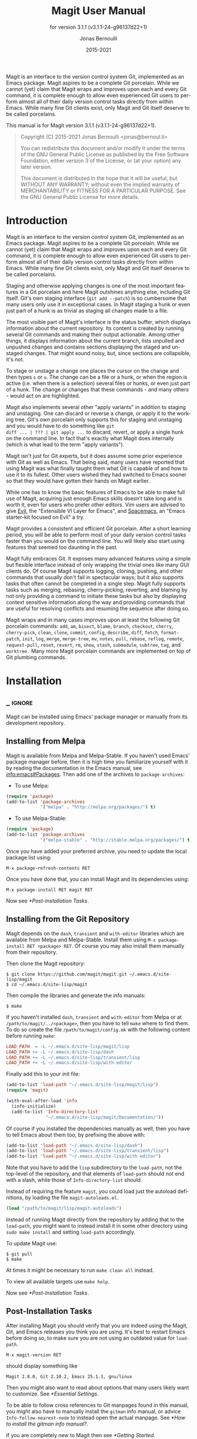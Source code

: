 #+TITLE: Magit User Manual
:PREAMBLE:
#+AUTHOR: Jonas Bernoulli
#+EMAIL: jonas@bernoul.li
#+DATE: 2015-2021
#+LANGUAGE: en

#+TEXINFO_DIR_CATEGORY: Emacs
#+TEXINFO_DIR_TITLE: Magit: (magit).
#+TEXINFO_DIR_DESC: Using Git from Emacs with Magit.
#+SUBTITLE: for version 3.1.1 (v3.1.1-24-g96137d22+1)

#+TEXINFO_DEFFN: t
#+OPTIONS: H:4 num:3 toc:2
#+PROPERTY: header-args :eval never
#+BIND: ox-texinfo+-before-export-hook ox-texinfo+-update-copyright-years
#+BIND: ox-texinfo+-before-export-hook ox-texinfo+-update-version-strings

Magit is an interface to the version control system Git, implemented
as an Emacs package.  Magit aspires to be a complete Git porcelain.
While we cannot (yet) claim that Magit wraps and improves upon each
and every Git command, it is complete enough to allow even experienced
Git users to perform almost all of their daily version control tasks
directly from within Emacs.  While many fine Git clients exist, only
Magit and Git itself deserve to be called porcelains.

#+TEXINFO: @noindent
This manual is for Magit version 3.1.1 (v3.1.1-24-g96137d22+1).

#+BEGIN_QUOTE
Copyright (C) 2015-2021 Jonas Bernoulli <jonas@bernoul.li>

You can redistribute this document and/or modify it under the terms
of the GNU General Public License as published by the Free Software
Foundation, either version 3 of the License, or (at your option) any
later version.

This document is distributed in the hope that it will be useful,
but WITHOUT ANY WARRANTY; without even the implied warranty of
MERCHANTABILITY or FITNESS FOR A PARTICULAR PURPOSE.  See the GNU
General Public License for more details.
#+END_QUOTE
:END:
* Introduction

Magit is an interface to the version control system Git, implemented
as an Emacs package.  Magit aspires to be a complete Git porcelain.
While we cannot (yet) claim that Magit wraps and improves upon each
and every Git command, it is complete enough to allow even experienced
Git users to perform almost all of their daily version control tasks
directly from within Emacs.  While many fine Git clients exist, only
Magit and Git itself deserve to be called porcelains.

Staging and otherwise applying changes is one of the most important
features in a Git porcelain and here Magit outshines anything else,
including Git itself.  Git's own staging interface (~git add --patch~)
is so cumbersome that many users only use it in exceptional cases.
In Magit staging a hunk or even just part of a hunk is as trivial as
staging all changes made to a file.

The most visible part of Magit's interface is the status buffer, which
displays information about the current repository.  Its content is
created by running several Git commands and making their output
actionable.  Among other things, it displays information about the
current branch, lists unpulled and unpushed changes and contains
sections displaying the staged and unstaged changes.  That might sound
noisy, but, since sections are collapsible, it's not.

To stage or unstage a change one places the cursor on the change and
then types ~s~ or ~u~.  The change can be a file or a hunk, or when the
region is active (i.e. when there is a selection) several files or
hunks, or even just part of a hunk.  The change or changes that these
commands - and many others - would act on are highlighted.

Magit also implements several other "apply variants" in addition to
staging and unstaging.  One can discard or reverse a change, or
apply it to the working tree.  Git's own porcelain only supports this
for staging and unstaging and you would have to do something like ~git
diff ... | ??? | git apply ...~ to discard, revert, or apply a single
hunk on the command line.  In fact that's exactly what Magit does
internally (which is what lead to the term "apply variants").

Magit isn't just for Git experts, but it does assume some prior
experience with Git as well as Emacs.  That being said, many users
have reported that using Magit was what finally taught them what Git
is capable of and how to use it to its fullest.  Other users
wished they had switched to Emacs sooner so that they would have
gotten their hands on Magit earlier.

While one has to know the basic features of Emacs to be able to make
full use of Magit, acquiring just enough Emacs skills doesn't take
long and is worth it, even for users who prefer other editors.  Vim
users are advised to give [[https://bitbucket.org/lyro/evil/wiki/Home][Evil]], the "Extensible VI Layer for Emacs",
and [[https://github.com/syl20bnr/spacemacs][Spacemacs]], an "Emacs starter-kit focused on Evil" a try.

Magit provides a consistent and efficient Git porcelain.  After a
short learning period, you will be able to perform most of your daily
version control tasks faster than you would on the command line.  You
will likely also start using features that seemed too daunting in the
past.

Magit fully embraces Git.  It exposes many advanced features using a
simple but flexible interface instead of only wrapping the trivial
ones like many GUI clients do.  Of course Magit supports logging,
cloning, pushing, and other commands that usually don't fail in
spectacular ways; but it also supports tasks that often cannot be
completed in a single step.  Magit fully supports tasks such as
merging, rebasing, cherry-picking, reverting, and blaming by not only
providing a command to initiate these tasks but also by displaying
context sensitive information along the way and providing commands
that are useful for resolving conflicts and resuming the sequence
after doing so.

Magit wraps and in many cases improves upon at least the following Git
porcelain commands: ~add~, ~am~, ~bisect~, ~blame~, ~branch~, ~checkout~, ~cherry~,
~cherry-pick~, ~clean~, ~clone~, ~commit~, ~config~, ~describe~, ~diff~, ~fetch~,
~format-patch~, ~init~, ~log~, ~merge~, ~merge-tree~, ~mv~, ~notes~, ~pull~, ~rebase~,
~reflog~, ~remote~, ~request-pull~, ~reset~, ~revert~, ~rm~, ~show~, ~stash~,
~submodule~, ~subtree~, ~tag~, and ~worktree.~  Many more Magit porcelain
commands are implemented on top of Git plumbing commands.

* Installation
** _ :ignore:

Magit can be installed using Emacs' package manager or manually from
its development repository.

** Installing from Melpa

Magit is available from Melpa and Melpa-Stable.  If you haven't used
Emacs' package manager before, then it is high time you familiarize
yourself with it by reading the documentation in the Emacs manual, see
[[info:emacs#Packages]].  Then add one of the archives to
~package-archives~:

- To use Melpa:

#+BEGIN_SRC emacs-lisp
  (require 'package)
  (add-to-list 'package-archives
               '("melpa" . "http://melpa.org/packages/") t)
#+END_SRC

- To use Melpa-Stable:

#+BEGIN_SRC emacs-lisp
  (require 'package)
  (add-to-list 'package-archives
               '("melpa-stable" . "http://stable.melpa.org/packages/") t)
#+END_SRC

Once you have added your preferred archive, you need to update the
local package list using:

#+BEGIN_EXAMPLE
  M-x package-refresh-contents RET
#+END_EXAMPLE

Once you have done that, you can install Magit and its dependencies
using:

#+BEGIN_EXAMPLE
  M-x package-install RET magit RET
#+END_EXAMPLE

Now see [[*Post-Installation Tasks]].

** Installing from the Git Repository

Magit depends on the ~dash~, ~transient~ and ~with-editor~ libraries
which are available from Melpa and Melpa-Stable.  Install them using
~M-x package-install RET <package> RET~.  Of course you may also install
them manually from their repository.

Then clone the Magit repository:

#+BEGIN_SRC shell-script
  $ git clone https://github.com/magit/magit.git ~/.emacs.d/site-lisp/magit
  $ cd ~/.emacs.d/site-lisp/magit
#+END_SRC

Then compile the libraries and generate the info manuals:

#+BEGIN_SRC shell-script
  $ make
#+END_SRC

If you haven't installed ~dash~, ~transient~ and ~with-editor~ from
Melpa or at ~/path/to/magit/../<package>~, then you have to tell ~make~
where to find them.  To do so create the file ~/path/to/magit/config.mk~
with the following content before running ~make~:

#+BEGIN_SRC makefile
  LOAD_PATH  = -L ~/.emacs.d/site-lisp/magit/lisp
  LOAD_PATH += -L ~/.emacs.d/site-lisp/dash
  LOAD_PATH += -L ~/.emacs.d/site-lisp/transient/lisp
  LOAD_PATH += -L ~/.emacs.d/site-lisp/with-editor
#+END_SRC

Finally add this to your init file:

#+BEGIN_SRC emacs-lisp
  (add-to-list 'load-path "~/.emacs.d/site-lisp/magit/lisp")
  (require 'magit)

  (with-eval-after-load 'info
    (info-initialize)
    (add-to-list 'Info-directory-list
                 "~/.emacs.d/site-lisp/magit/Documentation/"))
#+END_SRC

Of course if you installed the dependencies manually as well, then
you have to tell Emacs about them too, by prefixing the above with:

#+BEGIN_SRC emacs-lisp
  (add-to-list 'load-path "~/.emacs.d/site-lisp/dash")
  (add-to-list 'load-path "~/.emacs.d/site-lisp/transient/lisp")
  (add-to-list 'load-path "~/.emacs.d/site-lisp/with-editor")
#+END_SRC

Note that you have to add the ~lisp~ subdirectory to the ~load-path~, not
the top-level of the repository, and that elements of ~load-path~ should
not end with a slash, while those of ~Info-directory-list~ should.

Instead of requiring the feature ~magit~, you could load just the
autoload definitions, by loading the file ~magit-autoloads.el~.

#+BEGIN_SRC emacs-lisp
  (load "/path/to/magit/lisp/magit-autoloads")
#+END_SRC

Instead of running Magit directly from the repository by adding that
to the ~load-path~, you might want to instead install it in some other
directory using ~sudo make install~ and setting ~load-path~ accordingly.

To update Magit use:

#+BEGIN_SRC shell-script
  $ git pull
  $ make
#+END_SRC

At times it might be necessary to run ~make clean all~ instead.

To view all available targets use ~make help~.

Now see [[*Post-Installation Tasks]].

** Post-Installation Tasks

After installing Magit you should verify that you are indeed using the
Magit, Git, and Emacs releases you think you are using.  It's best to
restart Emacs before doing so, to make sure you are not using an
outdated value for ~load-path~.

#+BEGIN_EXAMPLE
  M-x magit-version RET
#+END_EXAMPLE

should display something like

#+BEGIN_EXAMPLE
  Magit 2.8.0, Git 2.10.2, Emacs 25.1.1, gnu/linux
#+END_EXAMPLE

Then you might also want to read about options that many users likely
want to customize.  See [[*Essential Settings]].

To be able to follow cross references to Git manpages found in this
manual, you might also have to manually install the ~gitman~ info manual,
or advice ~Info-follow-nearest-node~ to instead open the actual manpage.
See [[*How to install the gitman info manual?]].

If you are completely new to Magit then see [[*Getting Started]].

If you run into problems, then please see the [[*FAQ]].  Also see the
[[*Debugging Tools]].

And last but not least please consider making a donation, to ensure
that I can keep working on Magit.  See https://magit.vc/donations.
for various donation options.

* Getting Started

This short tutorial describes the most essential features that many
Magitians use on a daily basis.  It only scratches the surface but
should be enough to get you started.

IMPORTANT: It is safest if you clone some repository just for this
tutorial.  Alternatively you can use an existing local repository, but
if you do that, then you should commit all uncommitted changes before
proceeding.

Type ~C-x g~ to display information about the current Git repository in
a dedicated buffer, called the status buffer.

Most Magit commands are commonly invoked from the status buffer.  It
can be considered the primary interface for interacting with Git using
Magit.  Many other Magit buffers may exist at a given time, but they
are often created from this buffer.

Depending on what state your repository is in, this buffer may contain
sections titled "Staged changes", "Unstaged changes", "Unmerged into
origin/master", "Unpushed to origin/master", and many others.

Since we are starting from a safe state, which you can easily return
to (by doing a ~git reset --hard PRE-MAGIT-STATE~), there currently are
no staged or unstaged changes.  Edit some files and save the changes.
Then go back to the status buffer, while at the same time refreshing
it, by typing ~C-x g~.  (When the status buffer, or any Magit buffer for
that matter, is the current buffer, then you can also use just ~g~ to
refresh it).

Move between sections using ~p~ and ~n~.  Note that the bodies of some
sections are hidden.  Type ~TAB~ to expand or collapse the section at
point.  You can also use ~C-tab~ to cycle the visibility of the current
section and its children.  Move to a file section inside the section
named "Unstaged changes" and type ~s~ to stage the changes you have made
to that file.  That file now appears under "Staged changes".

Magit can stage and unstage individual hunks, not just complete files.
Move to the file you have just staged, expand it using ~TAB~, move to
one of the hunks using ~n~, and unstage just that by typing ~u~.  Note how
the staging (~s~) and unstaging (~u~) commands operate on the change at
point.  Many other commands behave the same way.

You can also un-/stage just part of a hunk.  Inside the body of a hunk
section (move there using ~C-n~), set the mark using ~C-SPC~ and move down
until some added and/or removed lines fall inside the region but not
all of them.  Again type ~s~ to stage.

It is also possible to un-/stage multiple files at once.  Move to a
file section, type ~C-SPC~, move to the next file using ~n~, and then ~s~ to
stage both files.  Note that both the mark and point have to be on the
headings of sibling sections for this to work.  If the region looks
like it does in other buffers, then it doesn't select Magit sections
that can be acted on as a unit.

And then of course you want to commit your changes.  Type ~c~.  This
shows the available commit commands and arguments in a buffer at the
bottom of the frame.  Each command and argument is prefixed with the
key that invokes/sets it.  Do not worry about this for now.  We want
to create a "normal" commit, which is done by typing ~c~ again.

Now two new buffers appear.  One is for writing the commit message,
the other shows a diff with the changes that you are about to
commit.  Write a message and then type ~C-c C-c~ to actually create
the commit.

You probably don't want to push the commit you just created because
you just committed some random changes, but if that is not the case
you could push it by typing ~P~ to show all the available push commands
and arguments and then ~p~ to push to a branch with the same name as the
local branch onto the remote configured as the push-remote.  (If the
push-remote is not configured yet, then you would first be prompted
for the remote to push to.)

So far we have mentioned the commit, push, and log menu commands.
These are probably among the menus you will be using the most, but
many others exist.  To show a menu that lists all other menus (as well
as the various apply commands and some other essential commands), type
~h~.  Try a few.  (Such menus are also called "transient prefix
commands" or just "transients".)

The key bindings in that menu correspond to the bindings in Magit
buffers, including but not limited to the status buffer.  So you could
type ~h d~ to bring up the diff menu, but once you remember that "d"
stands for "diff", you would usually do so by just typing ~d~.  But this
"prefix of prefixes" is useful even once you have memorized all the
bindings, as it can provide easy access to Magit commands from
non-Magit buffers.  The global binding is ~C-x M-g~.

In file visiting buffers ~C-c M-g~ brings up a similar menu featuring
commands that act on just the visited file, see [[*Commands for Buffers
Visiting Files]].

It is not necessary that you do so now, but if you stick with Magit,
then it is highly recommended that you read the next section too.

* Interface Concepts
** Modes and Buffers
*** _ :ignore:

Magit provides several major-modes.  For each of these modes there
usually exists only one buffer per repository.  Separate modes and
thus buffers exist for commits, diffs, logs, and some other things.

Besides these special purpose buffers, there also exists an overview
buffer, called the *status buffer*.  It's usually from this buffer that
the user invokes Git commands, or creates or visits other buffers.

In this manual we often speak about "Magit buffers".  By that we mean
buffers whose major-modes derive from ~magit-mode~.

- Key: M-x magit-toggle-buffer-lock, magit-toggle-buffer-lock

  This command locks the current buffer to its value or if the buffer
  is already locked, then it unlocks it.

  Locking a buffer to its value prevents it from being reused to
  display another value.  The name of a locked buffer contains its
  value, which allows telling it apart from other locked buffers and
  the unlocked buffer.

  Not all Magit buffers can be locked to their values; for example, it
  wouldn't make sense to lock a status buffer.

  There can only be a single unlocked buffer using a certain
  major-mode per repository.  So when a buffer is being unlocked and
  another unlocked buffer already exists for that mode and repository,
  then the former buffer is instead deleted and the latter is
  displayed in its place.

*** Switching Buffers

- Function: magit-display-buffer buffer &optional display-function

  This function is a wrapper around ~display-buffer~ and is used to
  display any Magit buffer.  It displays BUFFER in some window and,
  unlike ~display-buffer~, also selects that window, provided
  ~magit-display-buffer-noselect~ is ~nil~.  It also runs the hooks
  mentioned below.

  If optional DISPLAY-FUNCTION is non-nil, then that is used to
  display the buffer.  Usually that is ~nil~ and the function specified
  by ~magit-display-buffer-function~ is used.

- Variable: magit-display-buffer-noselect

  When this is non-nil, then ~magit-display-buffer~ only displays the
  buffer but forgoes also selecting the window.  This variable should
  not be set globally, it is only intended to be let-bound, by code
  that automatically updates "the other window".  This is used for
  example when the revision buffer is updated when you move inside the
  log buffer.

- User Option: magit-display-buffer-function

  The function specified here is called by ~magit-display-buffer~ with
  one argument, a buffer, to actually display that buffer.  This
  function should call ~display-buffer~ with that buffer as first and a
  list of display actions as second argument.

  Magit provides several functions, listed below, that are suitable
  values for this option.  If you want to use different rules, then a
  good way of doing that is to start with a copy of one of these
  functions and then adjust it to your needs.

  Instead of using a wrapper around ~display-buffer~, that function
  itself can be used here, in which case the display actions have to
  be specified by adding them to ~display-buffer-alist~ instead.

  To learn about display actions, see [[info:elisp#Choosing Window]].

- Function: magit-display-buffer-traditional buffer

  This function is the current default value of the option
  ~magit-display-buffer-function~.  Before that option and this function
  were added, the behavior was hard-coded in many places all over the
  code base but now all the rules are contained in this one function
  (except for the "noselect" special case mentioned above).

- Function: magit-display-buffer-same-window-except-diff-v1

  This function displays most buffers in the currently selected
  window.  If a buffer's mode derives from ~magit-diff-mode~ or
  ~magit-process-mode~, it is displayed in another window.

- Function: magit-display-buffer-fullframe-status-v1

  This function fills the entire frame when displaying a status
  buffer.  Otherwise, it behaves like
  ~magit-display-buffer-traditional~.

- Function: magit-display-buffer-fullframe-status-topleft-v1

  This function fills the entire frame when displaying a status
  buffer.  It behaves like ~magit-display-buffer-fullframe-status-v1~
  except that it displays buffers that derive from ~magit-diff-mode~
  or ~magit-process-mode~ to the top or left of the current buffer
  rather than to the bottom or right.  As a result, Magit buffers tend
  to pop up on the same side as they would if
  ~magit-display-buffer-traditional~ were in use.

- Function: magit-display-buffer-fullcolumn-most-v1

  This function displays most buffers so that they fill the entire
  height of the frame.  However, the buffer is displayed in another
  window if (1) the buffer's mode derives from ~magit-process-mode~,
  or (2) the buffer's mode derives from ~magit-diff-mode~, provided
  that the mode of the current buffer derives from ~magit-log-mode~ or
  ~magit-cherry-mode~.

- User Option: magit-pre-display-buffer-hook

  This hook is run by ~magit-display-buffer~ before displaying the
  buffer.

- Function: magit-save-window-configuration

  This function saves the current window configuration.  Later when
  the buffer is buried, it may be restored by
  ~magit-restore-window-configuration~.

- User Option: magit-post-display-buffer-hook

  This hook is run by ~magit-display-buffer~ after displaying the
  buffer.

- Function: magit-maybe-set-dedicated

  This function remembers if a new window had to be created to display
  the buffer, or whether an existing window was reused.  This
  information is later used by ~magit-mode-quit-window~, to determine
  whether the window should be deleted when its last Magit buffer is
  buried.

*** Naming Buffers

- User Option: magit-generate-buffer-name-function

  The function used to generate the names of Magit buffers.

  Such a function should take the options ~magit-uniquify-buffer-names~
  as well as ~magit-buffer-name-format~ into account.  If it doesn't,
  then should be clearly stated in the doc-string.  And if it supports
  %-sequences beyond those mentioned in the doc-string of the option
  ~magit-buffer-name-format~, then its own doc-string should describe
  the additions.

- Function: magit-generate-buffer-name-default-function mode

  This function returns a buffer name suitable for a buffer whose
  major-mode is MODE and which shows information about the repository
  in which ~default-directory~ is located.

  This function uses ~magit-buffer-name-format~ and supporting all of
  the %-sequences mentioned the documentation of that option.  It also
  respects the option ~magit-uniquify-buffer-names~.

- User Option: magit-buffer-name-format

  The format string used to name Magit buffers.

  At least the following %-sequences are supported:

  - ~%m~

    The name of the major-mode, but with the ~-mode~ suffix removed.

  - ~%M~

    Like ~%m~ but abbreviate ~magit-status-mode~ as ~magit~.

  - ~%v~

    The value the buffer is locked to, in parentheses, or an empty
    string if the buffer is not locked to a value.

  - ~%V~

    Like ~%v~, but the string is prefixed with a space, unless it is an
    empty string.

  - ~%t~

    The top-level directory of the working tree of the repository, or
    if ~magit-uniquify-buffer-names~ is non-nil an abbreviation of that.

  - ~%x~

    If ~magit-uniquify-buffer-names~ is nil "*", otherwise the empty
    string.  Due to limitations of the ~uniquify~ package, buffer names
    must end with the path.

  - ~%T~

    Obsolete, use "%t%x" instead.  Like ~%t~, but append an asterisk if
    and only if ~magit-uniquify-buffer-names~ is nil.

  The value should always contain ~%m~ or ~%M~, ~%v~ or ~%V~, and ~%t~ (or the
  obsolete ~%T~).  If ~magit-uniquify-buffer-names~ is non-nil, then the
  value must end with ~%t~ or ~%t%x~ (or the obsolete ~%T~).  See issue
  #2841.

- User Option: magit-uniquify-buffer-names

  This option controls whether the names of Magit buffers are
  uniquified.  If the names are not being uniquified, then they
  contain the full path of the top-level of the working tree of the
  corresponding repository.  If they are being uniquified, then they
  end with the basename of the top-level, or if that would conflict
  with the name used for other buffers, then the names of all these
  buffers are adjusted until they no longer conflict.

  This is done using the ~uniquify~ package; customize its options to
  control how buffer names are uniquified.

*** Quitting Windows

- Key: q, magit-mode-bury-buffer

  This command buries the current Magit buffer.

  With a prefix argument, it instead kills the buffer.  With a double
  prefix argument, also kills all other Magit buffers associated with
  the current project.

- User Option: magit-bury-buffer-function

  The function used to actually bury or kill the current buffer.

  ~magit-mode-bury-buffer~ calls this function with one argument.  If
  the argument is non-nil, then the function has to kill the current
  buffer.  Otherwise it has to bury it alive.  The default value
  currently is ~magit-restore-window-configuration~.

- Function: magit-restore-window-configuration kill-buffer

  Bury or kill the current buffer using ~quit-window~, which is called
  with KILL-BUFFER as first and the selected window as second
  argument.

  Then restore the window configuration that existed right before the
  current buffer was displayed in the selected frame.  Unfortunately
  that also means that point gets adjusted in all the buffers, which
  are being displayed in the selected frame.

- Function: magit-mode-quit-window kill-buffer

  Bury or kill the current buffer using ~quit-window~, which is called
  with KILL-BUFFER as first and the selected window as second
  argument.

  Then, if the window was originally created to display a Magit buffer
  and the buried buffer was the last remaining Magit buffer that was
  ever displayed in the window, then that is deleted.

*** Automatic Refreshing of Magit Buffers

After running a command which may change the state of the current
repository, the current Magit buffer and the corresponding status
buffer are refreshed. The status buffer can be automatically refreshed
whenever a buffer is saved to a file inside the respective repository
by adding a hook, like so:

#+BEGIN_SRC emacs-lisp
  (with-eval-after-load 'magit-mode
    (add-hook 'after-save-hook 'magit-after-save-refresh-status t))
#+END_SRC

Automatically refreshing Magit buffers ensures that the displayed
information is up-to-date most of the time but can lead to a
noticeable delay in big repositories.  Other Magit buffers are not
refreshed to keep the delay to a minimum and also because doing so can
sometimes be undesirable.

Buffers can also be refreshed explicitly, which is useful in buffers
that weren't current during the last refresh and after changes were
made to the repository outside of Magit.

- Key: g, magit-refresh

  This command refreshes the current buffer if its major mode derives
  from ~magit-mode~ as well as the corresponding status buffer.

  If the option ~magit-revert-buffers~ calls for it, then it also
  reverts all unmodified buffers that visit files being tracked in the
  current repository.

- Key: G, magit-refresh-all

  This command refreshes all Magit buffers belonging to the current
  repository and also reverts all unmodified buffers that visit files
  being tracked in the current repository.

  The file-visiting buffers are always reverted, even if
  ~magit-revert-buffers~ is nil.

- User Option: magit-refresh-buffer-hook

  This hook is run in each Magit buffer that was refreshed during the
  current refresh - normally the current buffer and the status buffer.

- User Option: magit-refresh-status-buffer

  When this option is non-nil, then the status buffer is automatically
  refreshed after running git for side-effects, in addition to the
  current Magit buffer, which is always refreshed automatically.

  Only set this to nil after exhausting all other options to improve
  performance.

- Function: magit-after-save-refresh-status

  This function is intended to be added to ~after-save-hook~.  After
  doing that the corresponding status buffer is refreshed whenever a
  buffer is saved to a file inside a repository.

  Note that refreshing a Magit buffer is done by re-creating its
  contents from scratch, which can be slow in large repositories.  If
  you are not satisfied with Magit's performance, then you should
  obviously not add this function to that hook.

*** Automatic Saving of File-Visiting Buffers

File-visiting buffers are by default saved at certain points in time.
This doesn't guarantee that Magit buffers are always up-to-date, but,
provided one only edits files by editing them in Emacs and uses only
Magit to interact with Git, one can be fairly confident.  When in
doubt or after outside changes, type ~g~ (~magit-refresh~) to save and
refresh explicitly.

- User Option: magit-save-repository-buffers

  This option controls whether file-visiting buffers are saved before
  certain events.

  If this is non-nil then all modified file-visiting buffers belonging
  to the current repository may be saved before running commands,
  before creating new Magit buffers, and before explicitly refreshing
  such buffers.  If this is ~dontask~ then this is done without user
  intervention.  If it is ~t~ then the user has to confirm each save.

*** Automatic Reverting of File-Visiting Buffers

By default Magit automatically reverts buffers that are visiting files
that are being tracked in a Git repository, after they have changed on
disk.  When using Magit one often changes files on disk by running
Git, i.e. "outside Emacs", making this a rather important feature.

For example, if you discard a change in the status buffer, then that
is done by running ~git apply --reverse ...~, and Emacs considers the
file to have "changed on disk".  If Magit did not automatically revert
the buffer, then you would have to type ~M-x revert-buffer RET RET~ in
the visiting buffer before you could continue making changes.

- User Option: magit-auto-revert-mode

  When this mode is enabled, then buffers that visit tracked files
  are automatically reverted after the visited files change on disk.

- User Option: global-auto-revert-mode

  When this mode is enabled, then any file-visiting buffer is
  automatically reverted after the visited file changes on disk.

  If you like buffers that visit tracked files to be automatically
  reverted, then you might also like any buffer to be reverted, not
  just those visiting tracked files.  If that is the case, then enable
  this mode /instead of/ ~magit-auto-revert-mode~.

- User Option: magit-auto-revert-immediately

  This option controls whether Magit reverts buffers immediately.

  If this is non-nil and either ~global-auto-revert-mode~ or
  ~magit-auto-revert-mode~ is enabled, then Magit immediately reverts
  buffers by explicitly calling ~auto-revert-buffers~ after running Git
  for side-effects.

  If ~auto-revert-use-notify~ is non-nil (and file notifications are
  actually supported), then ~magit-auto-revert-immediately~ does not
  have to be non-nil, because the reverts happen immediately anyway.

  If ~magit-auto-revert-immediately~ and ~auto-revert-use-notify~ are both
  ~nil~, then reverts happen after ~auto-revert-interval~ seconds of user
  inactivity.  That is not desirable.

- User Option: auto-revert-use-notify

  This option controls whether file notification functions should be
  used.  Note that this variable unfortunately defaults to ~t~ even on
  systems on which file notifications cannot be used.

- User Option: magit-auto-revert-tracked-only

  This option controls whether ~magit-auto-revert-mode~ only reverts
  tracked files or all files that are located inside Git repositories,
  including untracked files and files located inside Git's control
  directory.

- User Option: auto-revert-mode

  The global mode ~magit-auto-revert-mode~ works by turning on this
  local mode in the appropriate buffers (but ~global-auto-revert-mode~
  is implemented differently).  You can also turn it on or off
  manually, which might be necessary if Magit does not notice that a
  previously untracked file now is being tracked or vice-versa.

- User Option: auto-revert-stop-on-user-input

  This option controls whether the arrival of user input suspends the
  automatic reverts for ~auto-revert-interval~ seconds.

- User Option: auto-revert-interval

  This option controls how many seconds Emacs waits for before
  resuming suspended reverts.

- User Option: auto-revert-buffer-list-filter

  This option specifies an additional filter used by
  ~auto-revert-buffers~ to determine whether a buffer should be reverted
  or not.

  This option is provided by Magit, which also advises
  ~auto-revert-buffers~ to respect it.  Magit users who do not turn on
  the local mode ~auto-revert-mode~ themselves, are best served by
  setting the value to ~magit-auto-revert-repository-buffer-p~.

  However the default is nil, so as not to disturb users who do use the
  local mode directly.  If you experience delays when running Magit
  commands, then you should consider using one of the predicates
  provided by Magit - especially if you also use Tramp.

  Users who do turn on ~auto-revert-mode~ in buffers in which Magit
  doesn't do that for them, should likely not use any filter.  Users
  who turn on ~global-auto-revert-mode~, do not have to worry about this
  option, because it is disregarded if the global mode is enabled.

- User Option: auto-revert-verbose

  This option controls whether Emacs reports when a buffer has been
  reverted.

The options with the ~auto-revert-~ prefix are located in the Custom
group named ~auto-revert~.  The other, Magit-specific, options are
located in the ~magit~ group.

**** Risk of Reverting Automatically
:PROPERTIES:
:TEXINFO-NODE: t
:END:

For the vast majority of users, automatically reverting file-visiting
buffers after they have changed on disk is harmless.

If a buffer is modified (i.e. it contains changes that haven't been
saved yet), then Emacs will refuse to automatically revert it.  If
you save a previously modified buffer, then that results in what is
seen by Git as an uncommitted change.  Git will then refuse to carry
out any commands that would cause these changes to be lost.  In other
words, if there is anything that could be lost, then either Git or
Emacs will refuse to discard the changes.

However, if you use file-visiting buffers as a sort of ad hoc
"staging area", then the automatic reverts could potentially cause
data loss.  So far I have heard from only one user who uses such a
workflow.

An example: You visit some file in a buffer, edit it, and save the
changes.  Then, outside of Emacs (or at least not using Magit or by
saving the buffer) you change the file on disk again.  At this point
the buffer is the only place where the intermediate version still
exists.  You have saved the changes to disk, but that has since been
overwritten.  Meanwhile Emacs considers the buffer to be unmodified
(because you have not made any changes to it since you last saved it
to the visited file) and therefore would not object to it being
automatically reverted.  At this point an Auto-Revert mode would kick
in.  It would check whether the buffer is modified and since that is
not the case it would revert it.  The intermediate version would be
lost.  (Actually you could still get it back using the ~undo~ command.)

If your workflow depends on Emacs preserving the intermediate version
in the buffer, then you have to disable all Auto-Revert modes.  But
please consider that such a workflow would be dangerous even without
using an Auto-Revert mode, and should therefore be avoided.  If Emacs
crashes or if you quit Emacs by mistake, then you would also lose the
buffer content.  There would be no autosave file still containing the
intermediate version (because that was deleted when you saved the
buffer) and you would not be asked whether you want to save the buffer
(because it isn't modified).

** Sections
*** _ :ignore:

Magit buffers are organized into nested sections, which can be
collapsed and expanded, similar to how sections are handled in Org
mode.  Each section also has a type, and some sections also have a
value.  For each section type there can also be a local keymap, shared
by all sections of that type.

Taking advantage of the section value and type, many commands operate on
the current section, or when the region is active and selects sections
of the same type, all of the selected sections.  Commands that only
make sense for a particular section type (as opposed to just behaving
differently depending on the type) are usually bound in section type
keymaps.

*** Section Movement

To move within a section use the usual keys (~C-p~, ~C-n~, ~C-b~, ~C-f~ etc),
whose global bindings are not shadowed.  To move to another section use
the following commands.

- Key: p, magit-section-backward

  When not at the beginning of a section, then move to the beginning
  of the current section.  At the beginning of a section, instead move
  to the beginning of the previous visible section.

- Key: n, magit-section-forward

  Move to the beginning of the next visible section.

- Key: M-p, magit-section-backward-siblings

  Move to the beginning of the previous sibling section.  If there is
  no previous sibling section, then move to the parent section
  instead.

- Key: M-n, magit-section-forward-siblings

  Move to the beginning of the next sibling section.  If there is no
  next sibling section, then move to the parent section instead.

- Key: ^, magit-section-up

  Move to the beginning of the parent of the current section.

The above commands all call the hook ~magit-section-movement-hook~.
Any of the functions listed below can be used as members of this hook.

You might want to remove some of the functions that Magit adds using
~add-hook~.  In doing so you have to make sure you do not attempt to
remove function that haven't even been added yet, for example:

#+BEGIN_SRC emacs-lisp
  (with-eval-after-load 'magit-diff
    (remove-hook 'magit-section-movement-hook
                 'magit-hunk-set-window-start))
#+END_SRC

- Variable: magit-section-movement-hook

  This hook is run by all of the above movement commands, after
  arriving at the destination.

- Function: magit-hunk-set-window-start

  This hook function ensures that the beginning of the current section
  is visible, provided it is a ~hunk~ section.  Otherwise, it does
  nothing.

  Loading ~magit-diff~ adds this function to the hook.

- Function: magit-section-set-window-start

  This hook function ensures that the beginning of the current section
  is visible, regardless of the section's type.  If you add this to
  ~magit-section-movement-hook~, then you must remove the hunk-only
  variant in turn.

- Function: magit-log-maybe-show-more-commits

  This hook function only has an effect in log buffers, and ~point~ is
  on the "show more" section.  If that is the case, then it doubles
  the number of commits that are being shown.

  Loading ~magit-log~ adds this function to the hook.

- Function: magit-log-maybe-update-revision-buffer

  When moving inside a log buffer, then this function updates the
  revision buffer, provided it is already being displayed in another
  window of the same frame.

  Loading ~magit-log~ adds this function to the hook.

- Function: magit-log-maybe-update-blob-buffer

  When moving inside a log buffer and another window of the same frame
  displays a blob buffer, then this function instead displays the blob
  buffer for the commit at point in that window.

- Function: magit-status-maybe-update-revision-buffer

  When moving inside a status buffer, then this function updates the
  revision buffer, provided it is already being displayed in another
  window of the same frame.

- Function: magit-status-maybe-update-stash-buffer

  When moving inside a status buffer, then this function updates the
  stash buffer, provided it is already being displayed in another
  window of the same frame.

- Function: magit-status-maybe-update-blob-buffer

  When moving inside a status buffer and another window of the same
  frame displays a blob buffer, then this function instead displays
  the blob buffer for the commit at point in that window.

- Function: magit-stashes-maybe-update-stash-buffer

  When moving inside a buffer listing stashes, then this function
  updates the stash buffer, provided it is already being displayed
  in another window of the same frame.

- User Option: magit-update-other-window-delay

  Delay before automatically updating the other window.

  When moving around in certain buffers, then certain other buffers,
  which are being displayed in another window, may optionally be
  updated to display information about the section at point.

  When holding down a key to move by more than just one section, then
  that would update that buffer for each section on the way.  To
  prevent that, updating the revision buffer is delayed, and this
  option controls for how long.  For optimal experience you might have
  to adjust this delay and/or the keyboard repeat rate and delay of
  your graphical environment or operating system.

*** Section Visibility

Magit provides many commands for changing the visibility of sections,
but all you need to get started are the next two.

- Key: TAB, magit-section-toggle

  Toggle the visibility of the body of the current section.

- Key: C-<tab>, magit-section-cycle

  Cycle the visibility of current section and its children.

- Key: M-<tab>, magit-section-cycle-diffs

  Cycle the visibility of diff-related sections in the current buffer.

- Key: S-<tab>, magit-section-cycle-global

  Cycle the visibility of all sections in the current buffer.

- Key: 1, magit-section-show-level-1
- Key: 2, magit-section-show-level-2
- Key: 3, magit-section-show-level-3
- Key: 4, magit-section-show-level-4

  Show sections surrounding the current section up to level N.

- Key: M-1, magit-section-show-level-1-all
- Key: M-2, magit-section-show-level-2-all
- Key: M-3, magit-section-show-level-3-all
- Key: M-4, magit-section-show-level-4-all

  Show all sections up to level N.

Some functions, which are used to implement the above commands, are
also exposed as commands themselves.  By default no keys are bound to
these commands, as they are generally perceived to be much less
useful.  But your mileage may vary.

- Command: magit-section-show

  Show the body of the current section.

- Command: magit-section-hide

  Hide the body of the current section.

- Command: magit-section-show-headings

  Recursively show headings of children of the current section.  Only
  show the headings.  Previously shown text-only bodies are hidden.

- Command: magit-section-show-children

  Recursively show the bodies of children of the current section.
  With a prefix argument show children down to the level of the
  current section, and hide deeper children.

- Command: magit-section-hide-children

  Recursively hide the bodies of children of the current section.

- Command: magit-section-toggle-children

  Toggle visibility of bodies of children of the current section.

When a buffer is first created then some sections are shown expanded
while others are not.  This is hard coded.  When a buffer is refreshed
then the previous visibility is preserved.  The initial visibility of
certain sections can also be overwritten using the hook
~magit-section-set-visibility-hook~.

- User Option: magit-section-initial-visibility-alist

  This options can be used to override the initial visibility of
  sections.  In the future it will also be used to define the
  defaults, but currently a section's default is still hardcoded.

  The value is an alist.  Each element maps a section type or lineage
  to the initial visibility state for such sections.  The state has to
  be one of ~show~ or ~hide~, or a function that returns one of these
  symbols.  A function is called with the section as the only argument.

  Use the command ~magit-describe-section-briefly~ to determine a
  section's lineage or type.  The vector in the output is the section
  lineage and the type is the first element of that vector.  Wildcards
  can be used, see ~magit-section-match~.

- User Option: magit-section-cache-visibility

  This option controls for which sections the previous visibility
  state should be restored if a section disappears and later appears
  again.  The value is a boolean or a list of section types.  If t,
  then the visibility of all sections is cached.  Otherwise this is
  only done for sections whose type matches one of the listed types.

  This requires that the function ~magit-section-cached-visibility~ is
  a member of ~magit-section-set-visibility-hook~.

- Variable: magit-section-set-visibility-hook

  This hook is run when first creating a buffer and also when
  refreshing an existing buffer, and is used to determine the
  visibility of the section currently being inserted.

  Each function is called with one argument, the section being
  inserted.  It should return ~hide~ or ~show~, or to leave the visibility
  undefined ~nil~.  If no function decides on the visibility and the
  buffer is being refreshed, then the visibility is preserved; or if
  the buffer is being created, then the hard coded default is used.

  Usually this should only be used to set the initial visibility but
  not during refreshes.  If ~magit-insert-section--oldroot~ is non-nil,
  then the buffer is being refreshed and these functions should
  immediately return ~nil~.

- User Option: magit-section-visibility-indicator

  This option controls whether and how to indicate that a section can
  be expanded/collapsed.

  If nil, then no visibility indicators are shown.  Otherwise the
  value has to have one of these two forms:

  - ~(EXPANDABLE-BITMAP . COLLAPSIBLE-BITMAP)~

    Both values have to be variables whose values are fringe
    bitmaps.  In this case every section that can be expanded
    or collapsed gets an indicator in the left fringe.

    To provide extra padding around the indicator, set
    ~left-fringe-width~ in ~magit-mode-hook~, e.g.:

    #+BEGIN_SRC emacs-lisp
      (add-hook 'magit-mode-hook (lambda ()
                                   (setq left-fringe-width 20)))
    #+END_SRC

  - ~(STRING . BOOLEAN)~

    In this case STRING (usually an ellipsis) is shown at the end
    of the heading of every collapsed section.  Expanded sections
    get no indicator.  The cdr controls whether the appearance of
    these ellipsis take section highlighting into account.  Doing
    so might potentially have an impact on performance, while not
    doing so is kinda ugly.

*** Section Hooks

Which sections are inserted into certain buffers is controlled with
hooks.  This includes the status and the refs buffers.  For other
buffers, e.g. log and diff buffers, this is not possible.  The command
~magit-describe-section~ can be used to see which hook (if any) was
responsible for inserting the section at point.

For buffers whose sections can be customized by the user, a hook
variable called ~magit-TYPE-sections-hook~ exists.  This hook should be
changed using ~magit-add-section-hook~.  Avoid using ~add-hooks~ or the
Custom interface.

The various available section hook variables are described later in
this manual along with the appropriate "section inserter functions".

- Function: magit-add-section-hook hook function &optional at append local

  Add the function FUNCTION to the value of section hook HOOK.

  Add FUNCTION at the beginning of the hook list unless optional
  APPEND is non-nil, in which case FUNCTION is added at the end.  If
  FUNCTION already is a member then move it to the new location.

  If optional AT is non-nil and a member of the hook list, then add
  FUNCTION next to that instead.  Add before or after AT, or replace
  AT with FUNCTION depending on APPEND.  If APPEND is the symbol
  ~replace~, then replace AT with FUNCTION.  For any other non-nil value
  place FUNCTION right after AT.  If nil, then place FUNCTION right
  before AT.  If FUNCTION already is a member of the list but AT is
  not, then leave FUNCTION where ever it already is.

  If optional LOCAL is non-nil, then modify the hook's buffer-local
  value rather than its global value.  This makes the hook local by
  copying the default value.  That copy is then modified.

  HOOK should be a symbol.  If HOOK is void, it is first set to nil.
  HOOK's value must not be a single hook function.  FUNCTION should
  be a function that takes no arguments and inserts one or multiple
  sections at point, moving point forward.  FUNCTION may choose not
  to insert its section(s), when doing so would not make sense.  It
  should not be abused for other side-effects.

To remove a function from a section hook, use ~remove-hook~.

*** Section Types and Values

Each section has a type, for example ~hunk~, ~file~, and ~commit~.
Instances of certain section types also have a value.  The value of a
section of type ~file~, for example, is a file name.

Users usually do not have to worry about a section's type and value,
but knowing them can be handy at times.

- Key: M-x magit-describe-section-briefly, magit-describe-section-briefly

  Show information about the section at point in the echo area, as
  "#<magit-section VALUE [TYPE PARENT-TYPE...] BEGINNING-END>".

Many commands behave differently depending on the type of the section
at point and/or somehow consume the value of that section.  But that
is only one of the reasons why the same key may do something different,
depending on what section is current.

Additionally for each section type a keymap *might* be defined, named
~magit-TYPE-section-map~.  That keymap is used as text property keymap
of all text belonging to any section of the respective type.  If such
a map does not exist for a certain type, then you can define it
yourself, and it will automatically be used.

*** Section Options

This section describes options that have an effect on more than just a
certain type of sections.  As you can see there are not many of those.

- User Option: magit-section-show-child-count

  Whether to append the number of children to section headings.  This
  only affects sections that could benefit from this information.

** Transient Commands

Many Magit commands are implemented as *transient* commands.  First the
user invokes a *prefix* command, which causes its *infix* arguments and
*suffix* commands to be displayed in the echo area.  The user then
optionally sets some infix arguments and finally invokes one of the
suffix commands.

This is implemented in the library ~transient~.  Earlier Magit releases
used the package ~magit-popup~ and even earlier versions library
~magit-key-mode~.

Transient is documented in [[info:transient]].

- Key: C-c C-c, magit-dispatch

  This transient prefix command binds most of Magit's other prefix
  commands as suffix commands and displays them in a temporary buffer
  until one of them is invoked.  Invoking such a sub-prefix causes the
  suffixes of that command to be bound and displayed instead of those
  of ~magit-dispatch~.

This command is also, or especially, useful outside Magit buffers, so
you should setup a global binding:

#+BEGIN_SRC emacs-lisp
  (global-set-key (kbd "C-x M-g") 'magit-dispatch)
#+END_SRC

** Transient Arguments and Buffer Variables

The infix arguments of many of Magit's transient prefix commands cease
to have an effect once the ~git~ command that is called with those
arguments has returned.  Commands that create a commit are a good
example for this.  If the user changes the arguments, then that only
affects the next invocation of a suffix command.  If the same
transient prefix command is later invoked again, then the arguments
are initially reset to the default value.  This default value can be
set for the current Emacs session or saved permanently, see
[[info:transient#Saving Values]].  It is also possible to cycle through
previously used sets of arguments using ~M-p~ and ~M-n~, see
[[info:transient#Using History]].

However the infix arguments of many other transient commands continue
to have an effect even after the ~git~ command that was called with
those arguments has returned.  The most important commands like this
are those that display a diff or log in a dedicated buffer.  Their
arguments obviously continue to have an effect for as long as the
respective diff or log is being displayed.  Furthermore the used
arguments are stored in buffer-local variables for future reference.

For commands in the second group it isn't always desirable to reset
their arguments to the global value when the transient prefix command
is invoked again.

As mentioned above, it is possible to cycle through previously used
sets of arguments while a transient popup is visible.  That means that
we could always reset the infix arguments to the default because the
set of arguments that is active in the existing buffer is only a few
~M-p~ away.  Magit can be configured to behave like that, but because I
expect that most users would not find that very convenient, it is not
the default.

Also note that it is possible to change the diff and log arguments
used in the current buffer (including the status buffer, which
contains both diff and log sections) using the respective "refresh"
transient prefix commands on ~D~ and ~L~.  (~d~ and ~l~ on the other hand are
intended to change *what* diff or log is being displayed.  It is
possible to also change *how* the diff or log is being displayed at the
same time, but if you only want to do the latter, then you should use
the refresh variants.)  Because these secondary diff and log transient
prefixes are about *changing* the arguments used in the current buffer,
they *always* start out with the set of arguments that are currently in
effect in that buffer.

Some commands are usually invoked directly even though they can also
be invoked as the suffix of a transient prefix command.  Most
prominently ~magit-show-commit~ is usually invoked by typing ~RET~ while
point is on a commit in a log, but it can also be invoked from the
~magit-diff~ transient prefix.

When such a command is invoked directly, then it is important to reuse
the arguments as specified by the respective buffer-local values,
instead of using the default arguments.  Imagine you press ~RET~ in a
log to display the commit at point in a different buffer and then use
~D~ to change how the diff is displayed in that buffer.  And then you
press ~RET~ on another commit to show that instead and the diff
arguments are reset to the default.  Not cool; so Magit does not do
that by default.

- User Option: magit-prefix-use-buffer-arguments

  This option controls whether the infix arguments initially shown in
  certain transient prefix commands are based on the arguments that
  are currently in effect in the buffer that their suffixes update.

  The ~magit-diff~ and ~magit-log~ transient prefix commands are affected
  by this option.

- User Option: magit-direct-use-buffer-arguments

  This option controls whether certain commands, when invoked directly
  (i.e. not as the suffix of a transient prefix command), use the
  arguments that are currently active in the buffer that they are
  about to update.  The alternative is to use the default value for
  these arguments, which might change the arguments that are used in
  the buffer.

#+TEXINFO: @noindent
Valid values for both of the above options are:

  - ~always~: Always use the set of arguments that is currently active
    in the respective buffer, provided that buffer exists of course.
  - ~selected~ or ~t~: Use the set of arguments from the respective
    buffer, but only if it is displayed in a window of the current
    frame.  This is the default for both variables.
  - ~current~: Use the set of arguments from the respective buffer, but
    only if it is the current buffer.
  - ~never~: Never use the set of arguments from the respective buffer.

#+TEXINFO: @noindent
I am afraid it gets more complicated still:

- The global diff and log arguments are set for each support mode
  individually.  The diff arguments for example have different values
  in ~magit-diff-mode~, ~magit-revision-mode~, ~magit-merge-preview-mode~
  and ~magit-status-mode~ buffers.  Setting or saving the value for one
  mode does not change the value for other modes.  The history however
  is shared.

- When ~magit-show-commit~ is invoked directly from a log buffer, then
  the file filter is picked up from that buffer, not from the revision
  buffer and or the mode's global diff arguments.

- Even though they are suffixes of the diff prefix ~magit-show-commit~
  and ~magit-stash-show~ do not use the diff buffer used by the diff
  commands, instead they use the dedicated revision and stash buffers.

  At the time you invoke the diff prefix it is unknown to Magit which
  of the suffix commands you are going to invoke.  While not certain,
  more often than not users invoke one of the commands that use the
  diff buffer, so the initial infix arguments are those used in that
  buffer.  However if you invoke one of these commands directly, then
  Magit knows that it should use the arguments from the revision resp.
  stash buffer.

- The log prefix also features reflog commands, but these commands do
  not use the log arguments.

- If ~magit-show-refs~ is invoked from a ~magit-refs-mode~ buffer, then it
  acts as a refresh prefix and therefore unconditionally uses the
  buffer's arguments as initial arguments. If it is invoked elsewhere
  with a prefix argument, then it acts as regular prefix and therefore
  respects ~magit-prefix-use-buffer-arguments~.  If it is invoked
  elsewhere without a prefix argument, then it acts as a direct
  command and therefore respects ~magit-direct-use-buffer-arguments~.

** Completion, Confirmation and the Selection
*** Action Confirmation

By default many actions that could potentially lead to data loss have
to be confirmed.  This includes many very common actions, so this can
quickly become annoying.  Many of these actions can be undone and if
you have thought about how to undo certain mistakes, then it should
be safe to disable confirmation for the respective actions.

The option ~magit-no-confirm~ can be used to tell Magit to perform
certain actions without the user having to confirm them.  Note that
while this option can only be used to disable confirmation for a
specific set of actions, the next section explains another way of
telling Magit to ask fewer questions.

- User Option: magit-no-confirm

  The value of this option is a list of symbols, representing actions
  that do not have to be confirmed by the user before being carried
  out.

  By default many potentially dangerous commands ask the user for
  confirmation.  Each of the below symbols stands for an action which,
  when invoked unintentionally or without being fully aware of the
  consequences, could lead to tears.  In many cases there are several
  commands that perform variations of a certain action, so we don't
  use the command names but more generic symbols.

  - Applying changes:

    - ~discard~ Discarding one or more changes (i.e. hunks or the
      complete diff for a file) loses that change, obviously.

    - ~reverse~ Reverting one or more changes can usually be undone by
      reverting the reversion.

    - ~stage-all-changes~, ~unstage-all-changes~ When there are both
      staged and unstaged changes, then un-/staging everything would
      destroy that distinction.  Of course that also applies when
      un-/staging a single change, but then less is lost and one does
      that so often that having to confirm every time would be
      unacceptable.

  - Files:

    - ~delete~ When a file that isn't yet tracked by Git is deleted,
      then it is completely lost, not just the last changes.  Very
      dangerous.

    - ~trash~ Instead of deleting a file it can also be move to the
      system trash.  Obviously much less dangerous than deleting it.

      Also see option ~magit-delete-by-moving-to-trash~.

    - ~resurrect~ A deleted file can easily be resurrected by "deleting"
      the deletion, which is done using the same command that was used
      to delete the same file in the first place.

    - ~untrack~ Untracking a file can be undone by tracking it again.

    - ~rename~ Renaming a file can easily be undone.

  - Sequences:

    - ~reset-bisect~ Aborting (known to Git as "resetting") a bisect
      operation loses all information collected so far.

    - ~abort-rebase~ Aborting a rebase throws away all already modified
      commits, but it's possible to restore those from the reflog.

    - ~abort-merge~ Aborting a merge throws away all conflict
      resolutions which have already been carried out by the user.

    - ~merge-dirty~ Merging with a dirty worktree can make it hard to go
      back to the state before the merge was initiated.

  - References:

    - ~delete-unmerged-branch~ Once a branch has been deleted, it can
      only be restored using low-level recovery tools provided by Git.
      And even then the reflog is gone.  The user always has to
      confirm the deletion of a branch by accepting the default choice
      (or selecting another branch), but when a branch has not been
      merged yet, also make sure the user is aware of that.

    - ~delete-pr-remote~ When deleting a branch that was created from a
      pull-request and if no other branches still exist on that
      remote, then ~magit-branch-delete~ offers to delete the remote
      as well.  This should be safe because it only happens if no
      other refs exist in the remotes namespace, and you can recreate
      the remote if necessary.

    - ~drop-stashes~ Dropping a stash is dangerous because Git stores
      stashes in the reflog.  Once a stash is removed, there is no
      going back without using low-level recovery tools provided by
      Git.  When a single stash is dropped, then the user always has
      to confirm by accepting the default (or selecting another).
      This action only concerns the deletion of multiple stashes at
      once.

  - Publishing:

    - ~set-and-push~ When pushing to the upstream or the push-remote
      and that isn't actually configured yet, then the user can first
      set the target.  If s/he confirms the default too quickly, then
      s/he might end up pushing to the wrong branch and if the remote
      repository is configured to disallow fixing such mistakes, then
      that can be quite embarrassing and annoying.

  - Edit published history:

    Without adding these symbols here, you will be warned before
    editing commits that have already been pushed to one of the
    branches listed in ~magit-published-branches~.

    - ~amend-published~ Affects most commands that amend to "HEAD".

    - ~rebase-published~ Affects commands that perform interactive
      rebases.  This includes commands from the commit transient that
      modify a commit other than "HEAD", namely the various fixup and
      squash variants.

    - ~edit-published~ Affects the commands ~magit-edit-line-commit~ and
      ~magit-diff-edit-hunk-commit~.  These two commands make it quite
      easy to accidentally edit a published commit, so you should
      think twice before configuring them not to ask for confirmation.

    To disable confirmation completely, add all three symbols here or
    set ~magit-published-branches~ to ~nil~.

  - Various:

    - ~kill-process~ There seldom is a reason to kill a process.

  - Global settings:

    Instead of adding all of the above symbols to the value of this
    option, you can also set it to the atom `t', which has the same
    effect as adding all of the above symbols.  Doing that most
    certainly is a bad idea, especially because other symbols might be
    added in the future.  So even if you don't want to be asked for
    confirmation for any of these actions, you are still better of
    adding all of the respective symbols individually.

    When ~magit-wip-before-change-mode~ is enabled, then the following
    actions can be undone fairly easily: ~discard~, ~reverse~,
    ~stage-all-changes~, and ~unstage-all-changes~.  If and only if
    this mode is enabled, then ~safe-with-wip~ has the same effect as
    adding all of these symbols individually.

*** Completion and Confirmation

Many Magit commands ask the user to select from a list of possible
things to act on, while offering the most likely choice as the
default.  For many of these commands the default is the thing at
point, provided that it actually is a valid thing to act on.  For
many commands that act on a branch, the current branch serves as
the default if there is no branch at point.

These commands combine asking for confirmation and asking for a target
to act on into a single action.  The user can confirm the default
target using ~RET~ or abort using ~C-g~.  This is similar to a ~y-or-n-p~
prompt, but the keys to confirm or abort differ.

At the same time the user is also given the opportunity to select
another target, which is useful because for some commands and/or in
some situations you might want to select the action before selecting
the target by moving to it.

However you might find that for some commands you always want to use
the default target, if any, or even that you want the command to act
on the default without requiring any confirmation at all.  The option
~magit-dwim-selection~ can be used to configure certain commands to that
effect.

Note that when the region is active then many commands act on the
things that are selected using a mechanism based on the region, in
many cases after asking for confirmation.  This region-based mechanism
is called the "selection" and is described in detail in the next
section.  When a selection exists that is valid for the invoked
command, then that command never offers to act on something else, and
whether it asks for confirmation is not controlled by this option.

Also note that Magit asks for confirmation of certain actions that are
not coupled with completion (or the selection).  Such dialogs are also
not affected by this option and are described in the previous section.

- User Option: magit-dwim-selection

This option can be used to tell certain commands to use the thing
at point instead of asking the user to select a candidate to act
on, with or without confirmation.

The value has the form ~((COMMAND nil|PROMPT DEFAULT)...)~.

- COMMAND is the command that should not prompt for a choice.
  To have an effect, the command has to use the function
  ~magit-completing-read~ or a utility function which in turn uses
  that function.

- If the command uses ~magit-completing-read~ multiple times, then
  PROMPT can be used to only affect one of these uses.  PROMPT, if
  non-nil, is a regular expression that is used to match against
  the PROMPT argument passed to ~magit-completing-read~.

- DEFAULT specifies how to use the default.  If it is ~t~, then
  the DEFAULT argument passed to ~magit-completing-read~ is used
  without confirmation.  If it is ~ask~, then the user is given
  a chance to abort.  DEFAULT can also be ~nil~, in which case the
  entry has no effect.

*** The Selection

If the region is active, then many Magit commands act on the things
that are selected using a mechanism based on the region instead of one
single thing.  When the region is not active, then these commands act
on the thing at point or read a single thing to act on.  This is
described in the previous section — this section only covers how
multiple things are selected, how that is visualized, and how certain
commands behave when that is the case.

Magit's mechanism for selecting multiple things, or rather sections
that represent these things, is based on the Emacs region, but the
area that Magit considers to be selected is typically larger than the
region and additional restrictions apply.

Magit makes a distinction between a region that qualifies as forming a
valid Magit selection and a region that does not.  If the region does
not qualify, then it is displayed as it is in other Emacs buffers.  If
the region does qualify as a Magit selection, then the selection is
always visualized, while the region itself is only visualized if it
begins and ends on the same line.

For a region to qualify as a Magit selection, it must begin in the
heading of one section and end in the heading of a sibling section.
Note that if the end of the region is at the very beginning of section
heading (i.e. at the very beginning of a line) then that section is
considered to be *inside* the selection.

This is not consistent with how the region is normally treated in
Emacs — if the region ends at the beginning of a line, then that line
is outside the region.  Due to how Magit visualizes the selection, it
should be obvious that this difference exists.

Not every command acts on every valid selection.  Some commands do not
even consider the location of point, others may act on the section at
point but not support acting on the selection, and even commands that
do support the selection of course only do so if it selects things
that they can act on.

This is the main reason why the selection must include the section at
point.  Even if a selection exists, the invoked command may disregard
it, in which case it may act on the current section only.  It is much
safer to only act on the current section but not the other selected
sections than it is to act on the current section *instead* of the
selected sections.  The latter would be much more surprising and if
the current section always is part of the selection, then that cannot
happen.

- Variable: magit-keep-region-overlay

  This variable controls whether the region is visualized as usual
  even when a valid Magit selection or a hunk-internal region exists.
  See the doc-string for more information.

*** The hunk-internal region

Somewhat related to the Magit selection described in the previous
section is the hunk-internal region.

Like the selection, the hunk-internal region is based on the Emacs
region but causes that region to not be visualized as it would in
other Emacs buffers, and includes the line on which the region ends
even if it ends at the very beginning of that line.

Unlike the selection, which is based on a region that must begin in
the heading of one section and ends in the section of a sibling
section, the hunk-internal region must begin inside the *body* of a
hunk section and end in the body of the *same* section.

The hunk-internal region is honored by "apply" commands, which can,
among other targets, act on a hunk.  If the hunk-internal region is
active, then such commands act only on the marked part of the hunk
instead of on the complete hunk.

*** Support for Completion Frameworks

The built-in option ~completing-read-function~ specifies the low-level
function used by ~completing-read~ to ask a user to select from a list
of choices.  Its default value is ~completing-read-default~.
Alternative completion frameworks typically activate themselves by
substituting their own implementation.

Mostly for historic reasons Magit provides a similar option named
~magit-completing-read-function~, which only controls the low-level
function used by ~magit-completing-read~.  This option also makes it
possible to use a different completing mechanism for Magit than for
the rest of Emacs, but doing that is not recommend.

You most likely don't have to customize the magit-specific option to
use an alternative completion framework.  For example, if you enable
~ivy-mode~, then Magit will respect that, and if you enable ~helm-mode~,
then you are done too.

However if you want to use Ido, then ~ido-mode~ won't do the trick.  You
will also have to install the ~ido-completing-read+~ package and use
~magit-ido-completing-read~ as ~magit-completing-read-function~.

- User Option: magit-completing-read-function

  The value of this variable is the low-level function used to perform
  completion by code that uses ~magit-completing-read~ (as opposed to
  the built-in ~completing-read~).

  The default value, ~magit-builtin-completing-read~, is suitable for
  the standard completion mechanism, ~ivy-mode~, and ~helm-mode~ at least.

  The built-in ~completing-read~ and ~completing-read-default~ are *not*
  suitable to be used here.  ~magit-builtin-completing-read~ performs
  some additional work, and any function used in its place has to do
  the same.

- Function: magit-builtin-completing-read prompt choices &optional predicate require-match initial-input hist def

  This function performs completion using the built-in ~completing-read~
  and does some additional magit-specific work.

- Function: magit-ido-completing-read prompt choices &optional predicate require-match initial-input hist def

  This function performs completion using ~ido-completing-read+~ from the
  package by the same name (which you have to explicitly install) and
  does some additional magit-specific work.

  We have to use ~ido-completing-read+~ instead of the
  ~ido-completing-read~ that comes with Ido itself, because the latter,
  while intended as a drop-in replacement, cannot serve that purpose
  because it violates too many of the implicit conventions.

- Function: magit-completing-read prompt choices &optional predicate require-match initial-input hist def fallback

  This is the function that Magit commands use when they need the user
  to select a single thing to act on.  The arguments have the same
  meaning as for ~completing-read~, except for FALLBACK, which is unique
  to this function and is described below.

  Instead of asking the user to choose from a list of possible
  candidates, this function may just return the default specified by
  DEF, with or without requiring user confirmation.  Whether that is
  the case depends on PROMPT, ~this-command~ and ~magit-dwim-selection~.
  See the documentation of the latter for more information.

  If it does read a value in the minibuffer, then this function acts
  similar to ~completing-read~, except for the following:

  - COLLECTION must be a list of choices.  A function is not
    supported.

  - If REQUIRE-MATCH is ~nil~ and the user exits without a choice, then
    ~nil~ is returned instead of an empty string.

  - If REQUIRE-MATCH is non-nil and the users exits without a choice,
    an user-error is raised.

  - FALLBACK specifies a secondary default that is only used if the
    primary default DEF is ~nil~.  The secondary default is not subject
    to ~magit-dwim-selection~ — if DEF is ~nil~ but FALLBACK is not, then
    this function always asks the user to choose a candidate, just as
    if both defaults were ~nil~.

  - ": " is appended to PROMPT.

  - PROMPT is modified to end with \" (default DEF|FALLBACK): \"
    provided that DEF or FALLBACK is non-nil, that neither ~ivy-mode~
    nor ~helm-mode~ is enabled, and that
    ~magit-completing-read-function~ is set to its default value of
    ~magit-builtin-completing-read~.

*** Additional Completion Options

- User Option: magit-list-refs-sortby

  For many commands that read a ref or refs from the user, the value
  of this option can be used to control the order of the refs.  Valid
  values include any key accepted by the ~--sort~ flag of ~git
  for-each-ref~.  By default, refs are sorted alphabetically by their
  full name (e.g., "refs/heads/master").

** Running Git
*** Viewing Git Output

Magit runs Git either for side-effects (e.g. when pushing) or to get
some value (e.g. the name of the current branch).

When Git is run for side-effects, the process output is logged in a
per-repository log buffer, which can be consulted using the
~magit-process~ command when things don't go as expected.

The output/errors for up to `magit-process-log-max' Git commands are
retained.

- Key: $, magit-process

  This commands displays the process buffer for the current
  repository.

Inside that buffer, the usual key bindings for navigating and showing
sections are available.  There is one additional command.

- Key: k, magit-process-kill

  This command kills the process represented by the section at point.

- User Option: magit-git-debug

  When this is non-nil then the output of all calls to git are logged
  in the process buffer.  This is useful when debugging, otherwise it
  just negatively affects performance.

*** Git Process Status

When a Git process is running for side-effects, Magit displays an
indicator in the mode line, using the ~magit-mode-line-process~ face.

If the Git process exits successfully, the process indicator is
removed from the mode line immediately.

In the case of a Git error, the process indicator is not removed, but
is instead highlighted with the ~magit-mode-line-process-error~ face,
and the error details from the process buffer are provided as a
tooltip for mouse users.  This error indicator persists in the mode
line until the next magit buffer refresh.

If you do not wish process errors to be indicated in the mode line,
customize the ~magit-process-display-mode-line-error~ user option.

Process errors are additionally indicated at the top of the status
buffer.

*** Running Git Manually

While Magit provides many Emacs commands to interact with Git, it does
not cover everything.  In those cases your existing Git knowledge will
come in handy.  Magit provides some commands for running arbitrary Git
commands by typing them into the minibuffer, instead of having to
switch to a shell.

- Key: !, magit-run

  This transient prefix command binds the following suffix commands
  and displays them in a temporary buffer until a suffix is invoked.

- Key: ! !, magit-git-command-topdir

  This command reads a command from the user and executes it in the
  top-level directory of the current working tree.

  The string "git " is used as initial input when prompting the user
  for the command.  It can be removed to run another command.

- Key: ! p, magit-git-command

  This command reads a command from the user and executes it in
  ~default-directory~.  With a prefix argument the command is executed
  in the top-level directory of the current working tree instead.

  The string "git " is used as initial input when prompting the user
  for the command.  It can be removed to run another command.

- Key: ! s, magit-shell-command-topdir

  This command reads a command from the user and executes it in the
  top-level directory of the current working tree.

- Key: ! S, magit-shell-command

  This command reads a command from the user and executes it in
  ~default-directory~.  With a prefix argument the command is executed
  in the top-level directory of the current working tree instead.

- User Option: magit-shell-command-verbose-prompt

  Whether the prompt, used by the above commands when reading a
  shell command, shows the directory in which it will be run.

These suffix commands start external gui tools.

- Key: ! k, magit-run-gitk

  This command runs ~gitk~ in the current repository.

- Key: ! a, magit-run-gitk-all

  This command runs ~gitk --all~ in the current repository.

- Key: ! b, magit-run-gitk-branches

  This command runs ~gitk --branches~ in the current repository.

- Key: ! g, magit-run-git-gui

  This command runs ~git gui~ in the current repository.

*** Git Executable

When Magit calls Git, then it may do so using the absolute path to the
~git~ executable, or using just its name.

When running ~git~ locally and the ~system-type~ is ~windows-nt~ (any
Windows version) or ~darwin~ (macOS) then ~magit-git-executable~ is set
to an absolute path when Magit is loaded.

On Windows it is necessary to use an absolute path because Git comes
with several wrapper scripts for the actual ~git~ binary, which are also
placed on ~$PATH~, and using one of these wrappers instead of the binary
would degrade performance horribly.  For some macOS users using just
the name of the executable also performs horribly, so we avoid doing
that on that platform as well.  On other platforms, using just the
name seems to work just fine.

Using an absolute path when running ~git~ on a remote machine over
Tramp, would be problematic to use an absolute path that is suitable
on the local machine, so a separate option is used to control the name
or path that is used on remote machines.

- User Option: magit-git-executable

  The ~git~ executable used by Magit on the local host.  This should be
  either the absolute path to the executable, or the string "git" to
  let Emacs find the executable itself, using the standard mechanism
  for doing such things.

- User Option: magit-remote-git-executable

  The ~git~ executable used by Magit on remote machines over Tramp.
  Normally this should be just the string "git".

If Emacs is unable find the correct executable, then you can work
around that by explicitly setting the value of these two options.
Doing that should be considered a kludge; it is better to make sure
that the order in the environment variable ~$PATH~ is correct, and
that Emacs is started with that environment in effect.

The command ~magit-debug-git-executable~ can be useful to find out where
Emacs is searching for ~git~.

- Key: M-x magit-debug-git-executable, magit-debug-git-executable

  This command displays a buffer with information about
  ~magit-git-executable~ and  ~magit-remote-git-executable~.

- Key: M-x magit-version, magit-version

  This command shows the currently used versions of Magit, Git, and
  Emacs in the echo area.  Non-interactively this just returns the
  Magit version.

*** Global Git Arguments

- User Option: magit-git-global-arguments

  The arguments set here are used every time the git executable is run
  as a subprocess.  They are placed right after the executable itself
  and before the git command - as in ~git HERE... COMMAND REST~.  For
  valid arguments see [[man:git]]

  Be careful what you add here, especially if you are using Tramp to
  connect to servers with ancient Git versions.  Never remove anything
  that is part of the default value, unless you really know what you
  are doing.  And think very hard before adding something; it will be
  used every time Magit runs Git for any purpose.

* Inspecting
** _ :ignore:

The functionality provided by Magit can be roughly divided into three
groups: inspecting existing data, manipulating existing data or adding
new data, and transferring data.  Of course that is a rather crude
distinction that often falls short, but it's more useful than no
distinction at all.  This section is concerned with inspecting data,
the next two with manipulating and transferring it.  Then follows a
section about miscellaneous functionality, which cannot easily be fit
into this distinction.

Of course other distinctions make sense too, e.g. Git's distinction
between porcelain and plumbing commands, which for the most part is
equivalent to Emacs' distinction between interactive commands and
non-interactive functions.  All of the sections mentioned before are
mainly concerned with the porcelain -- Magit's plumbing layer is
described later.

** Status Buffer
*** _ :ignore:

While other Magit buffers contain e.g. one particular diff or one
particular log, the status buffer contains the diffs for staged and
unstaged changes, logs for unpushed and unpulled commits, lists of
stashes and untracked files, and information related to the current
branch.

During certain incomplete operations -- for example when a merge
resulted in a conflict -- additional information is displayed that
helps proceeding with or aborting the operation.

The command ~magit-status~ displays the status buffer belonging to the
current repository in another window.  This command is used so often
that it should be bound globally.  We recommend using ~C-x g~:

#+BEGIN_SRC emacs-lisp
  (global-set-key (kbd "C-x g") 'magit-status)
#+END_SRC

- Key: C-x g, magit-status

  When invoked from within an existing Git repository, then this
  command shows the status of that repository in a buffer.

  If the current directory isn't located within a Git repository, then
  this command prompts for an existing repository or an arbitrary
  directory, depending on the option ~magit-repository-directories~, and
  the status for the selected repository is shown instead.

  - If that option specifies any existing repositories, then the user
    is asked to select one of them.

  - Otherwise the user is asked to select an arbitrary directory using
    regular file-name completion.  If the selected directory is the
    top-level directory of an existing working tree, then the status
    buffer for that is shown.

  - Otherwise the user is offered to initialize the selected directory
    as a new repository.  After creating the repository its status
    buffer is shown.

  These fallback behaviors can also be forced using one or more
  prefix arguments:

  - With two prefix arguments (or more precisely a numeric prefix
    value of 16 or greater) an arbitrary directory is read, which is
    then acted on as described above.  The same could be accomplished
    using the command ~magit-init~.

  - With a single prefix argument an existing repository is read from
    the user, or if no repository can be found based on the value of
    ~magit-repository-directories~, then the behavior is the same as with
    two prefix arguments.

- User Option: magit-repository-directories

  List of directories that are Git repositories or contain Git
  repositories.

  Each element has the form ~(DIRECTORY . DEPTH)~.  DIRECTORY has to be
  a directory or a directory file-name, a string.  DEPTH, an integer,
  specifies the maximum depth to look for Git repositories.  If it is
  0, then only add DIRECTORY itself.

  This option controls which repositories are being listed by
  ~magit-list-repositories~.  It also affects ~magit-status~ (which see)
  in potentially surprising ways (see above).

- Command: ido-enter-magit-status

  From an Ido prompt used to open a file, instead drop into
  ~magit-status~.  This is similar to ~ido-magic-delete-char~, which,
  despite its name, usually causes a Dired buffer to be created.

  To make this command available, use something like:

  #+BEGIN_SRC emacs-lisp
    (add-hook 'ido-setup-hook
              (lambda ()
                (define-key ido-completion-map
                  (kbd \"C-x g\") 'ido-enter-magit-status)))
  #+END_SRC

  Starting with Emacs 25.1 the Ido keymaps are defined just once
  instead of every time Ido is invoked, so now you can modify it
  like pretty much every other keymap:

  #+BEGIN_SRC emacs-lisp
    (define-key ido-common-completion-map
      (kbd \"C-x g\") 'ido-enter-magit-status)
  #+END_SRC

*** Status Sections

The contents of status buffers is controlled using the hook
~magit-status-sections-hook~.  See [[*Section Hooks]] to learn about such
hooks and how to customize them.

- User Option: magit-status-sections-hook

  Hook run to insert sections into a status buffer.

The first function on that hook by default is
~magit-insert-status-headers~; it is described in the next section.
By default the following functions are also members of that hook:

- Function: magit-insert-merge-log

  Insert section for the on-going merge.  Display the heads that are
  being merged.  If no merge is in progress, do nothing.

- Function: magit-insert-rebase-sequence

  Insert section for the on-going rebase sequence.
  If no such sequence is in progress, do nothing.

- Function: magit-insert-am-sequence

  Insert section for the on-going patch applying sequence.
  If no such sequence is in progress, do nothing.

- Function: magit-insert-sequencer-sequence

  Insert section for the on-going cherry-pick or revert sequence.
  If no such sequence is in progress, do nothing.

- Function: magit-insert-bisect-output

  While bisecting, insert section with output from ~git bisect~.

- Function: magit-insert-bisect-rest

  While bisecting, insert section visualizing the bisect state.

- Function: magit-insert-bisect-log

  While bisecting, insert section logging bisect progress.

- Function: magit-insert-untracked-files

  Maybe insert a list or tree of untracked files.

  Do so depending on the value of ~status.showUntrackedFiles~.  Note
  that even if the value is ~all~, Magit still initially only shows
  directories.  But the directory sections can then be expanded using
  ~TAB~.

- Function: magit-insert-unstaged-changes

  Insert section showing unstaged changes.

- Function: magit-insert-staged-changes

  Insert section showing staged changes.

- Function: magit-insert-stashes &optional ref heading

  Insert the ~stashes~ section showing reflog for "refs/stash".
  If optional REF is non-nil show reflog for that instead.
  If optional HEADING is non-nil use that as section heading
  instead of "Stashes:".

- Function: magit-insert-unpulled-from-upstream

  Insert section showing commits that haven't been pulled from the
  upstream branch yet.

- Function: magit-insert-unpulled-from-pushremote

  Insert section showing commits that haven't been pulled from the
  push-remote branch yet.

- Function: magit-insert-unpushed-to-upstream

  Insert section showing commits that haven't been pushed to the
  upstream yet.

- Function: magit-insert-unpushed-to-pushremote

  Insert section showing commits that haven't been pushed to the
  push-remote yet.

The following functions can also be added to the above hook:

- Function: magit-insert-tracked-files

  Insert a tree of tracked files.

- Function: magit-insert-ignored-files

  Insert a tree of ignored files.
  Its possible to limit the logs in the current buffer to a certain
  directory using ~D = f <DIRECTORY> RET g~.  If you do that, then that
  that also affects this command.

  The log filter can be used to limit to multiple files.  In that case
  this function only respects the first of the files and only if it is
  a directory.

- Function: magit-insert-skip-worktree-files

  Insert a tree of skip-worktree files.
  If the first element of ~magit-buffer-diff-files~ is a
  directory, then limit the list to files below that.  The value
  of that variable can be set using ~D -- DIRECTORY RET g~.

- Function: magit-insert-assumed-unchanged-files

  Insert a tree of files that are assumed to be unchanged.
  If the first element of ~magit-buffer-diff-files~ is a
  directory, then limit the list to files below that.  The value
  of that variable can be set using ~D -- DIRECTORY RET g~.

- Function: magit-insert-unpulled-or-recent-commits

  Insert section showing unpulled or recent commits.
  If an upstream is configured for the current branch and it is
  ahead of the current branch, then show the missing commits.
  Otherwise, show the last ~magit-log-section-commit-count~
  commits.

- Function: magit-insert-recent-commits

  Insert section showing the last ~magit-log-section-commit-count~
  commits.

- User Option: magit-log-section-commit-count

  How many recent commits ~magit-insert-recent-commits~ and
  ~magit-insert-unpulled-or-recent-commits~ (provided there are no
  unpulled commits) show.

- Function: magit-insert-unpulled-cherries

  Insert section showing unpulled commits.
  Like ~magit-insert-unpulled-commits~ but prefix each commit
  that has not been applied yet (i.e. a commit with a patch-id
  not shared with any local commit) with "+", and all others
  with "-".

- Function: magit-insert-unpushed-cherries

  Insert section showing unpushed commits.
  Like ~magit-insert-unpushed-commits~ but prefix each commit
  which has not been applied to upstream yet (i.e. a commit with
  a patch-id not shared with any upstream commit) with "+" and
  all others with "-".

See [[*References Buffer]] for some more section inserters, which could be
used here.

*** Status Header Sections

The contents of status buffers is controlled using the hook
~magit-status-sections-hook~ (see [[*Status Sections]]).

By default ~magit-insert-status-headers~ is the first member of that
hook variable.

- Function: magit-insert-status-headers

  Insert headers sections appropriate for ~magit-status-mode~ buffers.
  The sections are inserted by running the functions on the hook
  ~magit-status-headers-hook~.

- User Option: magit-status-headers-hook

  Hook run to insert headers sections into the status buffer.

  This hook is run by ~magit-insert-status-headers~, which in turn has
  to be a member of ~magit-status-sections-hook~ to be used at all.

By default the following functions are members of the above hook:

- Function: magit-insert-error-header

  Insert a header line showing the message about the Git error that
  just occurred.

  This function is only aware of the last error that occur when Git
  was run for side-effects.  If, for example, an error occurs while
  generating a diff, then that error won't be inserted.  Refreshing
  the status buffer causes this section to disappear again.

- Function: magit-insert-diff-filter-header

  Insert a header line showing the effective diff filters.

- Function: magit-insert-head-branch-header

  Insert a header line about the current branch or detached ~HEAD~.

- Function: magit-insert-upstream-branch-header

  Insert a header line about the branch that is usually pulled into
  the current branch.

- Function: magit-insert-push-branch-header

  Insert a header line about the branch that the current branch is
  usually pushed to.

- Function: magit-insert-tags-header

  Insert a header line about the current and/or next tag, along with
  the number of commits between the tag and ~HEAD~.

The following functions can also be added to the above hook:

- Function: magit-insert-repo-header

  Insert a header line showing the path to the repository top-level.

- Function: magit-insert-remote-header

  Insert a header line about the remote of the current branch.

  If no remote is configured for the current branch, then fall back
  showing the "origin" remote, or if that does not exist the first
  remote in alphabetic order.

- Function: magit-insert-user-header

  Insert a header line about the current user.

*** Status Module Sections

The contents of status buffers is controlled using the hook
~magit-status-sections-hook~ (see [[*Status Sections]]).

By default ~magit-insert-modules~ is /not/ a member of that hook
variable.

- Function: magit-insert-modules

  Insert submodule sections.

  Hook ~magit-module-sections-hook~ controls which module sections are
  inserted, and option ~magit-module-sections-nested~ controls whether
  they are wrapped in an additional section.

- User Option: magit-module-sections-hook

  Hook run by ~magit-insert-modules~.

- User Option: magit-module-sections-nested

  This option controls whether ~magit-insert-modules~ wraps inserted
  sections in an additional section.

  If this is non-nil, then only a single top-level section is inserted.
  If it is nil, then all sections listed in ~magit-module-sections-hook~
  become top-level sections.

- Function: magit-insert-modules-overview

  Insert sections for all submodules.  For each section insert the
  path, the branch, and the output of ~git describe --tags~,
  or, failing that, the abbreviated HEAD commit hash.

  Press ~RET~ on such a submodule section to show its own status buffer.
  Press ~RET~ on the "Modules" section to display a list of submodules
  in a separate buffer.  This shows additional information not
  displayed in the super-repository's status buffer.

- Function: magit-insert-modules-unpulled-from-upstream

  Insert sections for modules that haven't been pulled from the
  upstream yet.  These sections can be expanded to show the respective
  commits.

- Function: magit-insert-modules-unpulled-from-pushremote

  Insert sections for modules that haven't been pulled from the
  push-remote yet.  These sections can be expanded to show the
  respective commits.

- Function: magit-insert-modules-unpushed-to-upstream

  Insert sections for modules that haven't been pushed to the upstream
  yet.  These sections can be expanded to show the respective commits.

- Function: magit-insert-modules-unpushed-to-pushremote

  Insert sections for modules that haven't been pushed to the
  push-remote yet.  These sections can be expanded to show the
  respective commits.

*** Status Options

- User Option: magit-status-refresh-hook

  Hook run after a status buffer has been refreshed.

- User Option: magit-status-margin

  This option specifies whether the margin is initially shown in
  Magit-Status mode buffers and how it is formatted.

  The value has the form ~(INIT STYLE WIDTH AUTHOR AUTHOR-WIDTH)~.

  - If INIT is non-nil, then the margin is shown initially.
  - STYLE controls how to format the author or committer date.  It can
    be one of ~age~ (to show the age of the commit), ~age-abbreviated~ (to
    abbreviate the time unit to a character), or a string (suitable
    for ~format-time-string~) to show the actual date.  Option
    ~magit-log-margin-show-committer-date~ controls which date is being
    displayed.
  - WIDTH controls the width of the margin.  This exists for forward
    compatibility and currently the value should not be changed.
  - AUTHOR controls whether the name of the author is also shown by
    default.
  - AUTHOR-WIDTH has to be an integer.  When the name of the author
    is shown, then this specifies how much space is used to do so.

Also see the proceeding section for more options concerning status
buffers.

** Repository List

- Command: magit-list-repositories

  This command displays a list of repositories in a separate buffer.

  The options ~magit-repository-directories~ and
  ~magit-repository-directories-depth~ control which repositories are
  displayed.

- User Option: magit-repolist-columns

  This option controls what columns are displayed by the command
  ~magit-list-repositories~ and how they are displayed.

  Each element has the form ~(HEADER WIDTH FORMAT PROPS)~.

  HEADER is the string displayed in the header.  WIDTH is the width of
  the column.  FORMAT is a function that is called with one argument,
  the repository identification (usually its basename), and with
  ~default-directory~ bound to the toplevel of its working tree.  It
  has to return a string to be inserted or nil.  PROPS is an alist
  that supports the keys ~:right-align~ and ~:pad-right~.

  You may wish to display a range of numeric columns using just one
  character per column and without any padding between columns, in
  which case you should use an appropriate HEADER, set WIDTH to 1,
  and set ~:pad-right~ to 0.  ~+~ is substituted for numbers higher
  than 9.

The following functions can be added to the above option:

- Function: magit-repolist-column-ident

  This function inserts the identification of the repository.  Usually
  this is just its basename.

- Function: magit-repolist-column-path

  This function inserts the absolute path of the repository.

- Function: magit-repolist-column-version

  This function inserts a description of the repository's ~HEAD~ revision.

- Function: magit-repolist-column-branch

  This function inserts the name of the current branch.

- Function: magit-repolist-column-upstream

  This function inserts the name of the upstream branch of the current
  branch.

- Function: magit-repolist-column-branches

  This function inserts the number of branches.

- Function: magit-repolist-column-stashes

  This function inserts the number of stashes.

- Function: magit-repolist-column-flag

  This function inserts a flag as specified by
  ~magit-repolist-column-flag-alist~.

  By default this indicates whether there are uncommitted changes.

  - ~N~ if there is at least one untracked file.
  - ~U~ if there is at least one unstaged file.
  - ~S~ if there is at least one staged file.

  Only the first one of these that applies is shown.

- Function: magit-repolist-column-unpulled-from-upstream

  This function inserts the number of upstream commits not in the
  current branch.

- Function: magit-repolist-column-unpulled-from-pushremote

  This function inserts the number of commits in the push branch but
  not the current branch.

- Function: magit-repolist-column-unpushed-to-upstream

  This function inserts the number of commits in the current branch
  but not its upstream.

- Function: magit-repolist-column-unpushed-to-pushremote

  This function inserts the number of commits in the current branch
  but not its push branch.

** Logging
*** _ :ignore:

The status buffer contains logs for the unpushed and unpulled commits,
but that obviously isn't enough.  The transient prefix command
~magit-log~, on ~l~, features several suffix commands, which show a
specific log in a separate log buffer.

Like other transient prefix commands, ~magit-log~ also features several
infix arguments that can be changed before invoking one of the suffix
commands.  However, in the case of the log transient, these arguments
may be taken from those currently in use in the current repository's
log buffer, depending on the value of ~magit-prefix-use-buffer-arguments~
(see [[*Transient Arguments and Buffer Variables]]).

For information about the various arguments, see [[man:git-log]]
The switch ~++order=VALUE~ is converted to one of ~--author-date-order~,
~--date-order~, or ~--topo-order~ before being passed to ~git log~.

The log transient also features several reflog commands.  See [[*Reflog]].

- Key: l, magit-log

  This transient prefix command binds the following suffix commands
  along with the appropriate infix arguments and displays them in a
  temporary buffer until a suffix is invoked.

- Key: l l, magit-log-current

  Show log for the current branch.  When ~HEAD~ is detached or with a
  prefix argument, show log for one or more revs read from the
  minibuffer.

- Key: l o, magit-log-other

  Show log for one or more revs read from the minibuffer.  The user
  can input any revision or revisions separated by a space, or even
  ranges, but only branches, tags, and a representation of the
  commit at point are available as completion candidates.

- Key: l h, magit-log-head

  Show log for ~HEAD~.

- Key: l L, magit-log-branches

  Show log for all local branches and ~HEAD~.

- Key: l b, magit-log-all-branches

  Show log for all local and remote branches and ~HEAD~.

- Key: l a, magit-log-all

  Show log for all references and ~HEAD~.

Two additional commands that show the log for the file or blob that is
being visited in the current buffer exists, see [[*Commands for Buffers
Visiting Files]].  The command ~magit-cherry~ also shows a log, see
[[*Cherries]].

*** Refreshing Logs

The transient prefix command ~magit-log-refresh~, on ~L~, can be used to
change the log arguments used in the current buffer, without changing
which log is shown.  This works in dedicated log buffers, but also in
the status buffer.

- Key: L, magit-log-refresh

  This transient prefix command binds the following suffix commands
  along with the appropriate infix arguments and displays them in a
  temporary buffer until a suffix is invoked.

- Key: L g, magit-log-refresh

  This suffix command sets the local log arguments for the current
  buffer.

- Key: L s, magit-log-set-default-arguments

  This suffix command sets the default log arguments for buffers of
  the same type as that of the current buffer.  Other existing buffers
  of the same type are not affected because their local values have
  already been initialized.

- Key: L w, magit-log-save-default-arguments

  This suffix command sets the default log arguments for buffers of
  the same type as that of the current buffer, and saves the value for
  future sessions.  Other existing buffers of the same type are not
  affected because their local values have already been initialized.

- Key: L t, magit-toggle-margin

  Show or hide the margin.

*** Log Buffer

- Key: L, magit-log-refresh

  This transient prefix command binds the following suffix commands
  along with the appropriate infix arguments and displays them in a
  temporary buffer until a suffix is invoked.

  See [[*Refreshing Logs]].

- Key: q, magit-log-bury-buffer

  Bury the current buffer or the revision buffer in the same frame.
  Like ~magit-mode-bury-buffer~ (which see) but with a negative prefix
  argument instead bury the revision buffer, provided it is displayed
  in the current frame.

- Key: C-c C-b, magit-go-backward

  Move backward in current buffer's history.

- Key: C-c C-f, magit-go-forward

  Move forward in current buffer's history.

- Key: C-c C-n, magit-log-move-to-parent

  Move to a parent of the current commit.  By default, this is the
  first parent, but a numeric prefix can be used to specify another
  parent.

- Key: j, magit-log-move-to-revision

  Read a revision and move to it in current log buffer.

  If the chosen reference or revision isn't being displayed in
  the current log buffer, then inform the user about that and do
  nothing else.

  If invoked outside any log buffer, then display the log buffer
  of the current repository first; creating it if necessary.

- Key: SPC, magit-diff-show-or-scroll-up

  Update the commit or diff buffer for the thing at point.

  Either show the commit or stash at point in the appropriate buffer,
  or if that buffer is already being displayed in the current frame
  and contains information about that commit or stash, then instead
  scroll the buffer up.  If there is no commit or stash at point, then
  prompt for a commit.

- Key: DEL, magit-diff-show-or-scroll-down

  Update the commit or diff buffer for the thing at point.

  Either show the commit or stash at point in the appropriate buffer,
  or if that buffer is already being displayed in the current frame
  and contains information about that commit or stash, then instead
  scroll the buffer down.  If there is no commit or stash at point,
  then prompt for a commit.

- Key: =, magit-log-toggle-commit-limit

  Toggle the number of commits the current log buffer is limited to.
  If the number of commits is currently limited, then remove that
  limit.  Otherwise set it to 256.

- Key: +, magit-log-double-commit-limit

  Double the number of commits the current log buffer is limited to.

- Key: -, magit-log-half-commit-limit

  Half the number of commits the current log buffer is limited to.

- User Option: magit-log-auto-more

  Insert more log entries automatically when moving past the last
  entry.  Only considered when moving past the last entry with
  ~magit-goto-*-section~ commands.

- User Option: magit-log-show-refname-after-summary

  Whether to show the refnames after the commit summaries.  This is
  useful if you use really long branch names.

Magit displays references in logs a bit differently from how Git does
it.

Local branches are blue and remote branches are green.  Of course that
depends on the used theme, as do the colors used for other types of
references.  The current branch has a box around it, as do remote
branches that are their respective remote's ~HEAD~ branch.

If a local branch and its push-target point at the same commit, then
their names are combined to preserve space and to make that
relationship visible.  For example:

#+BEGIN_EXAMPLE
  origin/feature
  [green][blue-]

  instead of

  feature origin/feature
  [blue-] [green-------]
#+END_EXAMPLE

Also note that while the transient features the ~--show-signature~
argument, that won't actually be used when enabled, because Magit
defaults to use just one line per commit.  Instead the commit
colorized to indicate the validity of the signed commit object,
using the faces named ~magit-signature-*~ (which see).

For a description of ~magit-log-margin~ see [[*Log Margin]].

*** Log Margin

In buffers which show one or more logs, it is possible to show
additional information about each commit in the margin.  The options
used to configure the margin are named ~magit-INFIX-margin~, where INFIX
is the same as in the respective major-mode ~magit-INFIX-mode~.  In
regular log buffers that would be ~magit-log-margin~.

- User Option: magit-log-margin

  This option specifies whether the margin is initially shown in
  Magit-Log mode buffers and how it is formatted.

  The value has the form ~(INIT STYLE WIDTH AUTHOR AUTHOR-WIDTH)~.

  - If INIT is non-nil, then the margin is shown initially.
  - STYLE controls how to format the author or committer date.  It can
    be one of ~age~ (to show the age of the commit), ~age-abbreviated~ (to
    abbreviate the time unit to a character), or a string (suitable
    for ~format-time-string~) to show the actual date.  Option
    ~magit-log-margin-show-committer-date~ controls which date is being
    displayed.
  - WIDTH controls the width of the margin.  This exists for forward
    compatibility and currently the value should not be changed.
  - AUTHOR controls whether the name of the author is also shown by
    default.
  - AUTHOR-WIDTH has to be an integer.  When the name of the author
    is shown, then this specifies how much space is used to do so.

You can change the STYLE and AUTHOR-WIDTH of all ~magit-INFIX-margin~
options to the same values by customizing ~magit-log-margin~ *before*
~magit~ is loaded.  If you do that, then the respective values for the
other options will default to what you have set for that variable.
Likewise if you set INIT in ~magit-log-margin~ to ~nil~, then that is used
in the default of all other options.  But setting it to ~t~, i.e.
re-enforcing the default for that option, does not carry to other
options.

- User Option: magit-log-margin-show-committer-date

  This option specifies whether to show the committer date in the
  margin.  This option only controls whether the committer date is
  displayed instead of the author date.  Whether some date is
  displayed in the margin and whether the margin is displayed at all
  is controlled by other options.

- Key: L, magit-margin-settings

  This transient prefix command binds the following suffix commands,
  each of which changes the appearance of the margin in some way.

In some buffers that support the margin, ~L~ is instead bound to
~magit-log-refresh~, but that transient features the same commands, and
then some other unrelated commands.

- Key: L L, magit-toggle-margin

  This command shows or hides the margin.

- Key: L l, magit-cycle-margin-style

  This command cycles the style used for the margin.

- Key: L d, magit-toggle-margin-details

  This command shows or hides details in the margin.

*** Select from Log

When the user has to select a recent commit that is reachable from
~HEAD~, using regular completion would be inconvenient (because most
humans cannot remember hashes or "HEAD~5", at least not without double
checking).  Instead a log buffer is used to select the commit, which
has the advantage that commits are presented in order and with the
commit message.

Such selection logs are used when selecting the beginning of a rebase
and when selecting the commit to be squashed into.

In addition to the key bindings available in all log buffers, the
following additional key bindings are available in selection log
buffers:

- Key: C-c C-c, magit-log-select-pick

  Select the commit at point and act on it.  Call
  ~magit-log-select-pick-function~ with the selected commit as
  argument.

- Key: C-c C-k, magit-log-select-quit

  Abort selecting a commit, don't act on any commit.

- User Option: magit-log-select-margin

  This option specifies whether the margin is initially shown in
  Magit-Log-Select mode buffers and how it is formatted.

  The value has the form ~(INIT STYLE WIDTH AUTHOR AUTHOR-WIDTH)~.

  - If INIT is non-nil, then the margin is shown initially.
  - STYLE controls how to format the author or committer date.  It can
    be one of ~age~ (to show the age of the commit), ~age-abbreviated~ (to
    abbreviate the time unit to a character), or a string (suitable
    for ~format-time-string~) to show the actual date.  Option
    ~magit-log-margin-show-committer-date~ controls which date is being
    displayed.
  - WIDTH controls the width of the margin.  This exists for forward
    compatibility and currently the value should not be changed.
  - AUTHOR controls whether the name of the author is also shown by
    default.
  - AUTHOR-WIDTH has to be an integer.  When the name of the author
    is shown, then this specifies how much space is used to do so.

*** Reflog

Also see [[man:git-reflog]]

These reflog commands are available from the log transient.  See
[[*Logging]].

- Key: l r, magit-reflog-current

  Display the reflog of the current branch.

- Key: l O, magit-reflog-other

  Display the reflog of a branch or another ref.

- Key: l H, magit-reflog-head

  Display the ~HEAD~ reflog.

- User Option: magit-reflog-margin

  This option specifies whether the margin is initially shown in
  Magit-Reflog mode buffers and how it is formatted.

  The value has the form ~(INIT STYLE WIDTH AUTHOR AUTHOR-WIDTH)~.

  - If INIT is non-nil, then the margin is shown initially.
  - STYLE controls how to format the author or committer date.  It can
    be one of ~age~ (to show the age of the commit), ~age-abbreviated~ (to
    abbreviate the time unit to a character), or a string (suitable
    for ~format-time-string~) to show the actual date.  Option
    ~magit-log-margin-show-committer-date~ controls which date is being
    displayed.
  - WIDTH controls the width of the margin.  This exists for forward
    compatibility and currently the value should not be changed.
  - AUTHOR controls whether the name of the author is also shown by
    default.
  - AUTHOR-WIDTH has to be an integer.  When the name of the author
    is shown, then this specifies how much space is used to do so.

*** Cherries

Cherries are commits that haven't been applied upstream (yet), and are
usually visualized using a log.  Each commit is prefixed with ~-~ if it
has an equivalent in the upstream and ~+~ if it does not, i.e. if it is
a cherry.

The command ~magit-cherry~ shows cherries for a single branch, but the
references buffer (see [[*References Buffer]]) can show cherries for
multiple "upstreams" at once.

Also see [[man:git-reflog]]

- Key: Y, magit-cherry

  Show commits that are in a certain branch but that have not been
  merged in the upstream branch.

- User Option: magit-cherry-margin

  This option specifies whether the margin is initially shown in
  Magit-Cherry mode buffers and how it is formatted.

  The value has the form ~(INIT STYLE WIDTH AUTHOR AUTHOR-WIDTH)~.

  - If INIT is non-nil, then the margin is shown initially.
  - STYLE controls how to format the author or committer date.  It can
    be one of ~age~ (to show the age of the commit), ~age-abbreviated~ (to
    abbreviate the time unit to a character), or a string (suitable
    for ~format-time-string~) to show the actual date.  Option
    ~magit-log-margin-show-committer-date~ controls which date is being
    displayed.
  - WIDTH controls the width of the margin.  This exists for forward
    compatibility and currently the value should not be changed.
  - AUTHOR controls whether the name of the author is also shown by
    default.
  - AUTHOR-WIDTH has to be an integer.  When the name of the author
    is shown, then this specifies how much space is used to do so.

** Diffing
*** _ :ignore:

The status buffer contains diffs for the staged and unstaged commits,
but that obviously isn't enough.  The transient prefix command
~magit-diff~, on ~d~, features several suffix commands, which show a
specific diff in a separate diff buffer.

Like other transient prefix commands, ~magit-diff~ also features several
infix arguments that can be changed before invoking one of the suffix
commands.  However, in the case of the diff transient, these arguments may
be taken from those currently in use in the current repository's diff
buffer, depending on the value of ~magit-prefix-use-buffer-arguments~
(see [[*Transient Arguments and Buffer Variables]]).

Also see [[man:git-diff]]

- Key: d, magit-diff

  This transient prefix command binds the following suffix commands
  along with the appropriate infix arguments and displays them in a
  temporary buffer until a suffix is invoked.

- Key: d d, magit-diff-dwim

  Show changes for the thing at point.

- Key: d r, magit-diff-range

  Show differences between two commits.

  RANGE should be a range (A..B or A...B) but can also be a single
  commit.  If one side of the range is omitted, then it defaults to
  ~HEAD~.  If just a commit is given, then changes in the working tree
  relative to that commit are shown.

  If the region is active, use the revisions on the first and last
  line of the region.  With a prefix argument, instead of diffing the
  revisions, choose a revision to view changes along, starting at the
  common ancestor of both revisions (i.e., use a "..."  range).

- Key: d w, magit-diff-working-tree

  Show changes between the current working tree and the ~HEAD~ commit.
  With a prefix argument show changes between the working tree and a
  commit read from the minibuffer.

- Key: d s, magit-diff-staged

  Show changes between the index and the ~HEAD~ commit.  With a prefix
  argument show changes between the index and a commit read from the
  minibuffer.

- Key: d u, magit-diff-unstaged

  Show changes between the working tree and the index.

- Key: d p, magit-diff-paths

  Show changes between any two files on disk.

All of the above suffix commands update the repository's diff buffer.
The diff transient also features two commands which show differences
in another buffer:

- Key: d c, magit-show-commit

  Show the commit at point.  If there is no commit at point or with a
  prefix argument, prompt for a commit.

- Key: d t, magit-stash-show

  Show all diffs of a stash in a buffer.

Two additional commands that show the diff for the file or blob that
is being visited in the current buffer exists, see [[*Commands for
Buffers Visiting Files]].

*** Refreshing Diffs

The transient prefix command ~magit-diff-refresh~, on ~D~, can be used to
change the diff arguments used in the current buffer, without changing
which diff is shown.  This works in dedicated diff buffers, but also
in the status buffer.

- Key: D, magit-diff-refresh

  This transient prefix command binds the following suffix commands
  along with the appropriate infix arguments and displays them in a
  temporary buffer until a suffix is invoked.

- Key: D g, magit-diff-refresh

  This suffix command sets the local diff arguments for the current
  buffer.

- Key: D s, magit-diff-set-default-arguments

  This suffix command sets the default diff arguments for buffers of
  the same type as that of the current buffer.  Other existing buffers
  of the same type are not affected because their local values have
  already been initialized.

- Key: D w, magit-diff-save-default-arguments

  This suffix command sets the default diff arguments for buffers of
  the same type as that of the current buffer, and saves the value for
  future sessions.  Other existing buffers of the same type are not
  affected because their local values have already been initialized.

- Key: D t, magit-diff-toggle-refine-hunk

  This command toggles hunk refinement on or off.

- Key: D r, magit-diff-switch-range-type

  This command converts the diff range type from "revA..revB" to
  "revB...revA", or vice versa.

- Key: D f, magit-diff-flip-revs

  This command swaps revisions in the diff range from "revA..revB"
  to "revB..revA", or vice versa.

- Key: D F, magit-diff-toggle-file-filter

  This command toggles the file restriction of the diffs in the
  current buffer, allowing you to quickly switch between viewing all
  the changes in the commit and the restricted subset.  As a special
  case, when this command is called from a log buffer, it toggles the
  file restriction in the repository's revision buffer, which is
  useful when you display a revision from a log buffer that is
  restricted to a file or files.

In addition to the above transient, which allows changing any of the
supported arguments, there also exist some commands that change only
a particular argument.

- Key: -, magit-diff-less-context

  This command decreases the context for diff hunks by COUNT lines.

- Key: +, magit-diff-more-context

  This command increases the context for diff hunks by COUNT lines.

- Key: 0, magit-diff-default-context

  This command resets the context for diff hunks to the default height.

The following commands quickly change what diff is being displayed
without having to using one of the diff transient.

- Key: C-c C-d, magit-diff-while-committing

  While committing, this command shows the changes that are about to
  be committed.  While amending, invoking the command again toggles
  between showing just the new changes or all the changes that will be
  committed.

  This binding is available in the diff buffer as well as the commit
  message buffer.

- Key: C-c C-b, magit-go-backward

  This command moves backward in current buffer's history.

- Key: C-c C-f, magit-go-forward

  This command moves forward in current buffer's history.

*** Commands Available in Diffs

Some commands are only available if point is inside a diff.

~magit-diff-visit-file~ and related commands visit the appropriate
version of the file that the diff at point is about.  Likewise
~magit-diff-visit-worktree-file~ and related commands visit the worktree
version of the file that the diff at point is about.  See [[*Visiting
Files and Blobs from a Diff]] for more information and the key bindings.

- Key: C-c C-t, magit-diff-trace-definition

  This command shows a log for the definition at point.

- User Option: magit-log-trace-definition-function

  The function specified by this option is used by
  ~magit-log-trace-definition~ to determine the function at point.  For
  major-modes that have special needs, you could set the local value
  using the mode's hook.

- Key: C-c C-e, magit-diff-edit-hunk-commit

  From a hunk, this command edits the respective commit and visits
  the file.

  First it visits the file being modified by the hunk at the correct
  location using ~magit-diff-visit-file~.  This actually visits a blob.
  When point is on a diff header, not within an individual hunk, then
  this visits the blob the first hunk is about.

  Then it invokes ~magit-edit-line-commit~, which uses an interactive
  rebase to make the commit editable, or if that is not possible
  because the commit is not reachable from ~HEAD~ by checking out that
  commit directly.  This also causes the actual worktree file to be
  visited.

  Neither the blob nor the file buffer are killed when finishing
  the rebase.  If that is undesirable, then it might be better to
  use ~magit-rebase-edit-command~ instead of this command.

- Key: j, magit-jump-to-diffstat-or-diff

  This command jumps to the diffstat or diff.  When point is on a file
  inside the diffstat section, then jump to the respective diff
  section.  Otherwise, jump to the diffstat section or a child
  thereof.

The next two commands are not specific to Magit-Diff mode (or and
Magit buffer for that matter), but it might be worth pointing out
that they are available here too.

- Key: SPC, scroll-up

  This command scrolls text upward.

- Key: DEL, scroll-down

  This command scrolls text downward.

*** Diff Options

- User Option: magit-diff-refine-hunk

  Whether to show word-granularity differences within diff hunks.

  - ~nil~ Never show fine differences.
  - ~t~ Show fine differences for the current diff hunk only.
  - ~all~ Show fine differences for all displayed diff hunks.

- User Option: magit-diff-refine-ignore-whitespace

  Whether to ignore whitespace changes in word-granularity
  differences.

- User Option: magit-diff-adjust-tab-width

  Whether to adjust the width of tabs in diffs.

  Determining the correct width can be expensive if it requires
  opening large and/or many files, so the widths are cached in the
  variable ~magit-diff--tab-width-cache~.  Set that to nil to invalidate
  the cache.

  - ~nil~ Never adjust tab width.  Use `tab-width's value from the Magit
    buffer itself instead.

  - ~t~ If the corresponding file-visiting buffer exits, then use
    ~tab-width~'s value from that buffer.  Doing this is cheap, so this
    value is used even if a corresponding cache entry exists.

  - ~always~ If there is no such buffer, then temporarily visit the file
    to determine the value.

  - NUMBER Like ~always~, but don't visit files larger than NUMBER
    bytes.

- User Option: magit-diff-paint-whitespace

  Specify where to highlight whitespace errors.

  See ~magit-diff-highlight-trailing~,
  ~magit-diff-highlight-indentation~.  The symbol ~t~ means in all
  diffs, ~status~ means only in the status buffer, and nil means
  nowhere.

  - ~nil~ Never highlight whitespace errors.
  - ~t~ Highlight whitespace errors everywhere.
  - ~uncommitted~ Only highlight whitespace errors in diffs showing
    uncommitted changes.  For backward compatibility ~status~ is treated
    as a synonym.

- User Option: magit-diff-paint-whitespace-lines

  Specify in what kind of lines to highlight whitespace errors.

  - ~t~ Highlight only in added lines.
  - ~both~ Highlight in added and removed lines.
  - ~all~ Highlight in added, removed and context lines.

- User Option: magit-diff-highlight-trailing

  Whether to highlight whitespace at the end of a line in diffs.  Used
  only when ~magit-diff-paint-whitespace~ is non-nil.

- User Option: magit-diff-highlight-indentation

  This option controls whether to highlight the indentation in case it
  used the "wrong" indentation style.  Indentation is only highlighted
  if ~magit-diff-paint-whitespace~ is also non-nil.

  The value is an alist of the form ~((REGEXP . INDENT)...)~.  The path
  to the current repository is matched against each element in reverse
  order.  Therefore if a REGEXP matches, then earlier elements are not
  tried.

  If the used INDENT is ~tabs~, highlight indentation with tabs.  If
  INDENT is an integer, highlight indentation with at least that many
  spaces.  Otherwise, highlight neither.

- User Option: magit-diff-hide-trailing-cr-characters

  Whether to hide ^M characters at the end of a line in diffs.

- User Option: magit-diff-highlight-hunk-region-functions

  This option specifies the functions used to highlight the
  hunk-internal region.

  ~magit-diff-highlight-hunk-region-dim-outside~ overlays the outside of
  the hunk internal selection with a face that causes the added and
  removed lines to have the same background color as context lines.
  This function should not be removed from the value of this option.

  ~magit-diff-highlight-hunk-region-using-overlays~ and
  ~magit-diff-highlight-hunk-region-using-underline~ emphasize the
  region by placing delimiting horizontal lines before and after it.
  Both of these functions have glitches which cannot be fixed due to
  limitations of Emacs' display engine.  For more information see
  https://github.com/magit/magit/issues/2758 ff.

  Instead of, or in addition to, using delimiting horizontal lines,
  to emphasize the boundaries, you may which to emphasize the text
  itself, using ~magit-diff-highlight-hunk-region-using-face~.

  In terminal frames it's not possible to draw lines as the overlay
  and underline variants normally do, so there they fall back to
  calling the face function instead.

- User Option: magit-diff-unmarked-lines-keep-foreground

  This option controls whether added and removed lines outside the
  hunk-internal region only lose their distinct background color or
  also the foreground color.  Whether the outside of the region is
  dimmed at all depends on ~magit-diff-highlight-hunk-region-functions~.

- User Option: magit-diff-extra-stat-arguments

  This option specifies additional arguments to be used alongside
  ~--stat~.

  The value is a list of zero or more arguments or a function that
  takes no argument and returns such a list.  These arguments are
  allowed here: ~--stat-width~, ~--stat-name-width~,
  ~--stat-graph-width~ and ~--compact-summary~.  Also see [[man:git-diff]]

*** Revision Buffer

- User Option: magit-revision-insert-related-refs

  Whether to show related branches in revision buffers.

  - ~nil~ Don't show any related branches.
  - ~t~ Show related local branches.
  - ~all~ Show related local and remote branches.
  - ~mixed~ Show all containing branches and local merged branches.

- User Option: magit-revision-show-gravatars

  Whether to show gravatar images in revision buffers.

  If ~nil~, then don't insert any gravatar images.  If ~t~, then insert
  both images.  If ~author~ or ~committer~, then insert only the
  respective image.

  If you have customized the option ~magit-revision-headers-format~
  and want to insert the images then you might also have to specify
  where to do so.  In that case the value has to be a cons-cell of
  two regular expressions.  The car specifies where to insert the
  author's image.  The top half of the image is inserted right
  after the matched text, the bottom half on the next line in the
  same column.  The cdr specifies where to insert the committer's
  image, accordingly.  Either the car or the cdr may be nil."

- User Option: magit-revision-use-hash-sections

  Whether to turn hashes inside the commit message into sections.

  If non-nil, then hashes inside the commit message are turned into
  ~commit~ sections.  There is a trade off to be made between
  performance and reliability:

  - ~slow~ calls git for every word to be absolutely sure.
  - ~quick~ skips words less than seven characters long.
  - ~quicker~ additionally skips words that don't contain a number.
  - ~quickest~ uses all words that are at least seven characters long
    and which contain at least one number as well as at least one
    letter.

  If nil, then no hashes are turned into sections, but you can still
  visit the commit at point using "RET".

The diffs shown in the revision buffer may be automatically restricted
to a subset of the changed files.  If the revision buffer is displayed
from a log buffer, the revision buffer will share the same file
restriction as that log buffer (also see the command
~magit-diff-toggle-file-filter~).

- User Option: magit-revision-filter-files-on-follow

  Whether showing a commit from a log buffer honors the log's file
  filter when the log arguments include ~--follow~.

  When this option is nil, displaying a commit from a log ignores the
  log's file filter if the log arguments include ~--follow~.  Doing so
  avoids showing an empty diff in revision buffers for commits before
  a rename event.  In such cases, the ~--patch~ argument of the log
  transient can be used to show the file-restricted diffs inline.

  Set this option to non-nil to keep the log's file restriction even
  if ~--follow~ is present in the log arguments.

If the revision buffer is not displayed from a log buffer, the file
restriction is determined as usual (see [[*Transient Arguments and
Buffer Variables]]).

** Ediffing

This section describes how to enter Ediff from Magit buffers.  For
information on how to use Ediff itself, see info:ediff.

- Key: e, magit-ediff-dwim

  Compare, stage, or resolve using Ediff.

  This command tries to guess what file, and what commit or range the
  user wants to compare, stage, or resolve using Ediff.  It might only
  be able to guess either the file, or range/commit, in which case
  the user is asked about the other.  It might not always guess right,
  in which case the appropriate ~magit-ediff-*~ command has to be used
  explicitly.  If it cannot read the user's mind at all, then it asks
  the user for a command to run.

- Key: E, magit-ediff

  This transient prefix command binds the following suffix commands
  and displays them in a temporary buffer until a suffix is invoked.

- Key: E r, magit-ediff-compare

  Compare two revisions of a file using Ediff.

  If the region is active, use the revisions on the first and last
  line of the region.  With a prefix argument, instead of diffing the
  revisions, choose a revision to view changes along, starting at the
  common ancestor of both revisions (i.e., use a "..."  range).

- Key: E m, magit-ediff-resolve

  Resolve outstanding conflicts in a file using Ediff, defaulting to
  the file at point.

  Provided that the value of ~merge.conflictstyle~ is ~diff3~, you can
  view the file's merge-base revision using ~/~ in the Ediff control
  buffer.

  In the rare event that you want to manually resolve all conflicts,
  including those already resolved by Git, use
  ~ediff-merge-revisions-with-ancestor~.

- Key: E s, magit-ediff-stage

  Stage and unstage changes to a file using Ediff, defaulting to the
  file at point.

- Key: E u, magit-ediff-show-unstaged

  Show unstaged changes to a file using Ediff.

- Key: E i, magit-ediff-show-staged

  Show staged changes to a file using Ediff.

- Key: E w, magit-ediff-show-working-tree

  Show changes in a file between ~HEAD~ and working tree using Ediff.

- Key: E c, magit-ediff-show-commit

  Show changes to a file introduced by a commit using Ediff.

- Key: E z, magit-ediff-show-stash

  Show changes to a file introduced by a stash using Ediff.

- User Option: magit-ediff-dwim-show-on-hunks

  This option controls what command ~magit-ediff-dwim~ calls when
  point is on uncommitted hunks.  When nil, always run
  ~magit-ediff-stage~.  Otherwise, use ~magit-ediff-show-staged~ and
  ~magit-ediff-show-unstaged~ to show staged and unstaged changes,
  respectively.

- User Option: magit-ediff-show-stash-with-index

  This option controls whether ~magit-ediff-show-stash~ includes a
  buffer containing the file's state in the index at the time the
  stash was created.  This makes it possible to tell which changes in
  the stash were staged.

- User Option: magit-ediff-quit-hook

  This hook is run after quitting an Ediff session that was created
  using a Magit command.  The hook functions are run inside the Ediff
  control buffer, and should not change the current buffer.

  This is similar to ~ediff-quit-hook~ but takes the needs of Magit into
  account.  The regular ~ediff-quit-hook~ is ignored by Ediff sessions
  that were created using a Magit command.

** References Buffer
*** _ :ignore:

- Key: y, magit-show-refs

  This command lists branches and tags in a dedicated buffer.

  However if this command is invoked again from this buffer or if it
  is invoked with a prefix argument, then it acts as a transient
  prefix command, which binds the following suffix commands and some
  infix arguments.

All of the following suffix commands list exactly the same branches
and tags.  The only difference the optional feature that can be
enabled by changing the value of ~magit-refs-show-commit-count~ (see
below).  These commands specify a different branch or commit against
which all the other references are compared.

- Key: y y, magit-show-refs-head

  This command lists branches and tags in a dedicated buffer.  Each
  reference is being compared with ~HEAD~.

- Key: y c, magit-show-refs-current

  This command lists branches and tags in a dedicated buffer.  Each
  reference is being compared with the current branch or ~HEAD~ if it
  is detached.

- Key: y o, magit-show-refs-other

  This command lists branches and tags in a dedicated buffer.  Each
  reference is being compared with a branch read from the user.

- User Option: magit-refs-show-commit-count

  Whether to show commit counts in Magit-Refs mode buffers.

  - ~all~ Show counts for branches and tags.
  - ~branch~ Show counts for branches only.
  - ~nil~ Never show counts.

  The default is ~nil~ because anything else can be very expensive.

- User Option: magit-refs-pad-commit-counts

  Whether to pad all commit counts on all sides in Magit-Refs mode
  buffers.

  If this is nil, then some commit counts are displayed right next to
  one of the branches that appear next to the count, without any space
  in between.  This might look bad if the branch name faces look too
  similar to ~magit-dimmed~.

  If this is non-nil, then spaces are placed on both sides of all
  commit counts.

- User Option: magit-refs-show-remote-prefix

  Whether to show the remote prefix in lists of remote branches.

  Showing the prefix is redundant because the name of the remote is
  already shown in the heading preceding the list of its branches.

- User Option: magit-refs-primary-column-width

  Width of the primary column in `magit-refs-mode' buffers.  The
  primary column is the column that contains the name of the branch
  that the current row is about.

  If this is an integer, then the column is that many columns wide.
  Otherwise it has to be a cons-cell of two integers.  The first
  specifies the minimal width, the second the maximal width.  In that
  case the actual width is determined using the length of the names of
  the shown local branches.  (Remote branches and tags are not taken
  into account when calculating to optimal width.)

- User Option: magit-refs-focus-column-width

  Width of the focus column in `magit-refs-mode' buffers.

  The focus column is the first column, which marks one branch
  (usually the current branch) as the focused branch using ~*~ or ~@~.
  For each other reference, this column optionally shows how many
  commits it is ahead of the focused branch and ~<~, or if it isn't
  ahead then the commits it is behind and ~>~, or if it isn't behind
  either, then a ~=~.

  This column may also display only ~*~ or ~@~ for the focused branch, in
  which case this option is ignored.  Use ~L v~ to change the verbosity
  of this column.

- User Option: magit-refs-margin

  This option specifies whether the margin is initially shown in
  Magit-Refs mode buffers and how it is formatted.

  The value has the form ~(INIT STYLE WIDTH AUTHOR AUTHOR-WIDTH)~.

  - If INIT is non-nil, then the margin is shown initially.
  - STYLE controls how to format the author or committer date.  It can
    be one of ~age~ (to show the age of the commit), ~age-abbreviated~ (to
    abbreviate the time unit to a character), or a string (suitable
    for ~format-time-string~) to show the actual date.  Option
    ~magit-log-margin-show-committer-date~ controls which date is being
    displayed.
  - WIDTH controls the width of the margin.  This exists for forward
    compatibility and currently the value should not be changed.
  - AUTHOR controls whether the name of the author is also shown by
    default.
  - AUTHOR-WIDTH has to be an integer.  When the name of the author
    is shown, then this specifies how much space is used to do so.

- User Option: magit-refs-margin-for-tags

  This option specifies whether to show information about tags in the
  margin.  This is disabled by default because it is slow if there are
  many tags.

The following variables control how individual refs are displayed.  If
you change one of these variables (especially the "%c" part), then you
should also change the others to keep things aligned.  The following
%-sequences are supported:

- ~%a~ Number of commits this ref has over the one we compare to.
- ~%b~ Number of commits the ref we compare to has over this one.
- ~%c~ Number of commits this ref has over the one we compare to.  For
  the ref which all other refs are compared this is instead "@", if
  it is the current branch, or "#" otherwise.
- ~%C~ For the ref which all other refs are compared this is "@", if it
  is the current branch, or "#" otherwise.  For all other refs " ".
- ~%h~ Hash of this ref's tip.
- ~%m~ Commit summary of the tip of this ref.
- ~%n~ Name of this ref.
- ~%u~ Upstream of this local branch.
- ~%U~ Upstream of this local branch and additional local vs. upstream
  information.

- User Option: magit-refs-filter-alist

  The purpose of this option is to forgo displaying certain refs
  based on their name.  If you want to not display any refs of a
  certain type, then you should remove the appropriate function
  from ~magit-refs-sections-hook~ instead.

  This alist controls which tags and branches are omitted from being
  displayed in ~magit-refs-mode~ buffers.  If it is ~nil~, then all refs
  are displayed (subject to ~magit-refs-sections-hook~).

  All keys are tried in order until one matches.  Then its value is
  used and subsequent elements are ignored.  If the value is non-nil,
  then the reference is displayed, otherwise it is not.  If no element
  matches, then the reference is displayed.

  A key can either be a regular expression that the refname has to
  match, or a function that takes the refname as only argument and
  returns a boolean.  A remote branch such as "origin/master" is
  displayed as just "master", however for this comparison the
  former is used.

- Key: RET, magit-visit-ref

  This command visits the reference or revision at point in another
  buffer.  If there is no revision at point or with a prefix argument
  then it prompts for a revision.

  This command behaves just like ~magit-show-commit~ as described above,
  except if point is on a reference in a ~magit-refs-mode~ buffer, in
  which case the behavior may be different, but only if you have
  customized the option ~magit-visit-ref-behavior~.

- User Option: magit-visit-ref-behavior

  This option controls how ~magit-visit-ref~ behaves in ~magit-refs-mode~
  buffers.

  By default ~magit-visit-ref~ behaves like ~magit-show-commit~, in all
  buffers, including ~magit-refs-mode~ buffers.  When the type of the
  section at point is ~commit~ then "RET" is bound to ~magit-show-commit~,
  and when the type is either ~branch~ or ~tag~ then it is bound to
  ~magit-visit-ref~.

  "RET" is one of Magit's most essential keys and at least by default
  it should behave consistently across all of Magit, especially
  because users quickly learn that it does something very harmless; it
  shows more information about the thing at point in another buffer.

  However "RET" used to behave differently in ~magit-refs-mode~ buffers,
  doing surprising things, some of which cannot really be described as
  "visit this thing".  If you've grown accustomed this behavior, you
  can restore it by adding one or more of the below symbols to the
  value of this option.  But keep in mind that by doing so you don't
  only introduce inconsistencies, you also lose some functionality and
  might have to resort to ~M-x magit-show-commit~ to get it back.

  ~magit-visit-ref~ looks for these symbols in the order in which they
  are described here.  If the presence of a symbol applies to the
  current situation, then the symbols that follow do not affect the
  outcome.

  - ~focus-on-ref~

    With a prefix argument update the buffer to show commit counts
    and lists of cherry commits relative to the reference at point
    instead of relative to the current buffer or ~HEAD~.

    Instead of adding this symbol, consider pressing "C-u y o RET".

  - ~create-branch~

    If point is on a remote branch, then create a new local branch
    with the same name, use the remote branch as its upstream, and
    then check out the local branch.

    Instead of adding this symbol, consider pressing "b c RET RET",
    like you would do in other buffers.

  - ~checkout-any~

    Check out the reference at point.  If that reference is a tag
    or a remote branch, then this results in a detached ~HEAD~.

    Instead of adding this symbol, consider pressing "b b RET",
    like you would do in other buffers.

  - ~checkout-branch~

    Check out the local branch at point.

    Instead of adding this symbol, consider pressing "b b RET",
    like you would do in other buffers.

*** References Sections

The contents of references buffers is controlled using the hook
~magit-refs-sections-hook~.  See [[*Section Hooks]] to learn about such hooks
and how to customize them.  All of the below functions are members of
the default value.  Note that it makes much less sense to customize
this hook than it does for the respective hook used for the status
buffer.

- User Option: magit-refs-sections-hook

  Hook run to insert sections into a references buffer.

- Function: magit-insert-local-branches

  Insert sections showing all local branches.

- Function: magit-insert-remote-branches

  Insert sections showing all remote-tracking branches.

- Function: magit-insert-tags

  Insert sections showing all tags.

** Bisecting

Also see [[man:git-bisect]]

- Key: B, magit-bisect

  This transient prefix command binds the following suffix commands
  and displays them in a temporary buffer until a suffix is invoked.

When bisecting is not in progress, then the transient features the
following suffix commands.

- Key: B B, magit-bisect-start

  Start a bisect session.

  Bisecting a bug means to find the commit that introduced it.
  This command starts such a bisect session by asking for a known
  good commit and a known bad commit.  If you're bisecting a change
  that isn't a regression, you can select alternate terms that are
  conceptually more fitting than "bad" and "good", but the infix
  arguments to do so are disabled by default.

- Key: B s, magit-bisect-run

  Bisect automatically by running commands after each step.

When bisecting in progress, then the transient instead features the
following suffix commands.

- Key: B b, magit-bisect-bad

  Mark the current commit as bad.  Use this after you have asserted
  that the commit does contain the bug in question.

- Key: B g, magit-bisect-good

  Mark the current commit as good.  Use this after you have asserted
  that the commit does not contain the bug in question.

- Key: B m, magit-bisect-mark

  Mark the current commit with one of the bisect terms.  This command
  provides an alternative to ~magit-bisect-bad~ and
  ~magit-bisect-good~ and is useful when using terms other than "bad"
  and "good".  This suffix is disabled by default.

- Key: B k, magit-bisect-skip

  Skip the current commit.  Use this if for some reason the current
  commit is not a good one to test.  This command lets Git choose a
  different one.

- Key: B r, magit-bisect-reset

  After bisecting, cleanup bisection state and return to original
  ~HEAD~.

By default the status buffer shows information about the ongoing
bisect session.

- User Option: magit-bisect-show-graph

  This option controls whether a graph is displayed for the log of
  commits that still have to be bisected.

** Visiting Files and Blobs

Magit provides several commands that visit a file or blob (the version
of a file that is stored in a certain commit).  Actually it provides
several *groups* of such commands and the several *variants* within each
group.

*** General-Purpose Visit Commands

These commands can be used anywhere to open any blob.  Currently no
keys are bound to these commands by default, but that is likely to
change.

- Command: magit-find-file

  This command reads a filename and revision from the user and visits
  the respective blob in a buffer.  The buffer is displayed in the
  selected window.

- Command: magit-find-file-other-window

  This command reads a filename and revision from the user and visits
  the respective blob in a buffer.  The buffer is displayed in another
  window.

- Command: magit-find-file-other-frame

  This command reads a filename and revision from the user and visits
  the respective blob in a buffer.  The buffer is displayed in another
  frame.

*** Visiting Files and Blobs from a Diff

These commands can only be used when point is inside a diff.

- Key: RET, magit-diff-visit-file

  This command visits the appropriate version of the file that the
  diff at point is about.

  This commands visits the worktree version of the appropriate file.
  The location of point inside the diff determines which file is being
  visited.  The visited version depends on what changes the diff is
  about.

  1. If the diff shows uncommitted changes (i.e. staged or unstaged
     changes), then visit the file in the working tree (i.e. the
     same "real" file that ~find-file~ would visit.  In all other
     cases visit a "blob" (i.e. the version of a file as stored
     in some commit).

  2. If point is on a removed line, then visit the blob for the
     first parent of the commit that removed that line, i.e. the
     last commit where that line still exists.

  3. If point is on an added or context line, then visit the blob
     that adds that line, or if the diff shows from more than a
     single commit, then visit the blob from the last of these
     commits.

  In the file-visiting buffer this command goes to the line that
  corresponds to the line that point is on in the diff.

  The buffer is displayed in the selected window.  With a prefix
  argument the buffer is displayed in another window instead.

- User Option: magit-diff-visit-previous-blob

  This option controls whether ~magit-diff-visit-file~ may visit the
  previous blob.  When this is ~t~ (the default) and point is on a
  removed line in a diff for a committed change, then
  ~magit-diff-visit-file~ visits the blob from the last revision which
  still had that line.

  Currently this is only supported for committed changes, for staged
  and unstaged changes ~magit-diff-visit-file~ always visits the file in
  the working tree.

- Key: C-<return>, magit-diff-visit-file-worktree

  This command visits the worktree version of the appropriate file.
  The location of point inside the diff determines which file is being
  visited.  Unlike ~magit-diff-visit-file~ it always visits the "real"
  file in the working tree, i.e the "current version" of the file.

  In the file-visiting buffer this command goes to the line that
  corresponds to the line that point is on in the diff.  Lines that
  were added or removed in the working tree, the index and other
  commits in between are automatically accounted for.

  The buffer is displayed in the selected window.  With a prefix
  argument the buffer is displayed in another window instead.

Variants of the above two commands exist that instead visit the file
in another window or in another frame.  If you prefer such behavior,
then you may want to change the above key bindings, but note that the
above commands also use another window when invoked with a prefix
argument.

- Command: magit-diff-visit-file-other-window
- Command: magit-diff-visit-file-other-frame
- Command: magit-diff-visit-worktree-file-other-window
- Command: magit-diff-visit-worktree-file-other-frame

** Blaming

Also see [[man:git-blame]]

To start blaming invoke the ~magit-file-dispatch~ transient prefix
command by pressing ~C-c M-g~.

The blaming suffix commands can be invoked from the dispatch
transient.  However if you want to set an infix argument, then you
have to enter the blaming sub-transient first.

The key bindings shown below assume that you enter the dispatch
transient using the default binding.

- Key: C-c M-g B, magit-blame

  This transient prefix command binds the following suffix commands
  along with the appropriate infix arguments and displays them in a
  temporary buffer until a suffix is invoked.

Note that not all of the following suffixes are available at all
times.  For example if ~magit-blame-mode~ is not enabled, then the
command whose purpose is to turn off that mode would not be of any
use and therefore isn't available.

- Key: C-c M-g b, magit-blame-addition
- Key: C-c M-g B b, magit-blame-addition

  This command augments each line or chunk of lines in the current
  file-visiting or blob-visiting buffer with information about what
  commits last touched these lines.

  If the buffer visits a revision of that file, then history up to
  that revision is considered.  Otherwise, the file's full history is
  considered, including uncommitted changes.

  If Magit-Blame mode is already turned on in the current buffer then
  blaming is done recursively, by visiting REVISION:FILE (using
  ~magit-find-file~), where REVISION is a parent of the revision that
  added the current line or chunk of lines.

- Key: C-c M-g r, magit-blame-removal
- Key: C-c M-g B r, magit-blame-removal

  This command augments each line or chunk of lines in the current
  blob-visiting buffer with information about the revision that
  removes it.  It cannot be used in file-visiting buffers.

  Like ~magit-blame-addition~, this command can be used recursively.

- Key: C-c M-g f, magit-blame-reverse
- Key: C-c M-g B f, magit-blame-reverse

  This command augments each line or chunk of lines in the current
  file-visiting or blob-visiting buffer with information about the
  last revision in which a line still existed.

  Like ~magit-blame-addition~, this command can be used recursively.

- Key: C-c M-g e, magit-blame-echo
- Key: C-c M-g B e, magit-blame-echo

  This command is like ~magit-blame-addition~ except that it doesn't
  turn on ~read-only-mode~ and that it initially uses the visualization
  style specified by option ~magit-blame-echo-style~.

The following key bindings are available when Magit-Blame mode is
enabled and Read-Only mode is not enabled.  These commands are also
available in other buffers; here only the behavior is described that
is relevant in file-visiting buffers that are being blamed.

- Key: RET, magit-show-commit

  This command shows the commit that last touched the line at point.

- Key: SPC, magit-diff-show-or-scroll-up

  This command updates the commit buffer.

  This either shows the commit that last touched the line at point in
  the appropriate buffer, or if that buffer is already being displayed
  in the current frame and if that buffer contains information about
  that commit, then the buffer is scrolled up instead.

- Key: DEL, magit-diff-show-or-scroll-down

  This command updates the commit buffer.

  This either shows the commit that last touched the line at point in
  the appropriate buffer, or if that buffer is already being displayed
  in the current frame and if that buffer contains information about
  that commit, then the buffer is scrolled down instead.

The following key bindings are available when both Magit-Blame mode
and Read-Only mode are enabled.

- Key: b, magit-blame

  See above.

- Key: n, magit-blame-next-chunk

  This command moves to the next chunk.

- Key: N, magit-blame-next-chunk-same-commit

  This command moves to the next chunk from the same commit.

- Key: p, magit-blame-previous-chunk

  This command moves to the previous chunk.

- Key: P, magit-blame-previous-chunk-same-commit

  This command moves to the previous chunk from the same commit.

- Key: q, magit-blame-quit

  This command turns off Magit-Blame mode.  If the buffer was created
  during a recursive blame, then it also kills the buffer.

- Key: M-w, magit-blame-copy-hash

  This command saves the hash of the current chunk's commit to the
  kill ring.

  When the region is active, the command saves the region's content
  instead of the hash, like ~kill-ring-save~ would.

- Key: c, magit-blame-cycle-style

  This command changes how blame information is visualized in the
  current buffer by cycling through the styles specified using the
  option ~magit-blame-styles~.

Blaming is also controlled using the following options.

- User Option: magit-blame-styles

  This option defines a list of styles used to visualize blame
  information.  For now see its doc-string to learn more.

- User Option: magit-blame-echo-style

  This option specifies the blame visualization style used by the
  command ~magit-blame-echo~.  This must be a symbol that is used as the
  identifier for one of the styles defined in ~magit-blame-styles~.

- User Option: magit-blame-time-format

  This option specifies the format string used to display times when
  showing blame information.

- User Option: magit-blame-read-only

  This option controls whether blaming a buffer also makes temporarily
  read-only.

- User Option: magit-blame-disable-modes

  This option lists incompatible minor-modes that should be disabled
  temporarily when a buffer contains blame information.  They are
  enabled again when the buffer no longer shows blame information.

- User Option: magit-blame-goto-chunk-hook

  This hook is run when moving between chunks.

* Manipulating
** Creating Repository

- Key: M-x magit-init, magit-init

  This command initializes a repository and then shows the status
  buffer for the new repository.

  If the directory is below an existing repository, then the user has
  to confirm that a new one should be created inside.  If the
  directory is the root of the existing repository, then the user has
  to confirm that it should be reinitialized.

** Cloning Repository

To clone a remote or local repository use ~C~, which is bound to the
command ~magit-clone~.  This command either act as a transient prefix
command, which binds several infix arguments and suffix commands, or
it can invoke ~git clone~ directly, depending on whether a prefix
argument is used and on the value of ~magit-clone-always-transient~.

- User Option: magit-clone-always-transient

  This option controls whether the command ~magit-clone~ always acts as
  a transient prefix command, regardless of whether a prefix argument
  is used or not.  If ~t~, then that command always acts as a transient
  prefix.  If ~nil~, then a prefix argument has to be used for it to act
  as a transient.

- Key: C, magit-clone

  This command either acts as a transient prefix command as described
  above or does the same thing as ~transient-clone-regular~ as described
  below.

  If it acts as a transient prefix, then it binds the following suffix
  commands and several infix arguments.

- Key: C C, magit-clone-regular

  This command creates a regular clone of an existing repository.
  The repository and the target directory are read from the user.

- Key: C s, magit-clone-shallow

  This command creates a shallow clone of an existing repository.
  The repository and the target directory are read from the user.
  By default the depth of the cloned history is a single commit,
  but with a prefix argument the depth is read from the user.

- Key: C b, magit-clone-bare

  This command creates a bare clone of an existing repository.
  The repository and the target directory are read from the user.

- Key: C m, magit-clone-mirror

  This command creates a mirror of an existing repository.
  The repository and the target directory are read from the user.

The following suffixes are disabled by default. See
[[info:transient#Enabling and Disabling Suffixes]] for how to enable them.

- Key: C d, magit-clone-shallow-since

  This command creates a shallow clone of an existing repository.
  Only commits that were committed after a date are cloned, which
  is read from the user.  The repository and the target directory
  are also read from the user.

- Key: C e, magit-clone-shallow-exclude

  This command creates a shallow clone of an existing repository.
  This reads a branch or tag from the user.  Commits that are
  reachable from that are not cloned.  The repository and the target
  directory are also read from the user.

- User Option: magit-clone-set-remote-head

  This option controls whether cloning causes the reference
  ~refs/remotes/<remote>/HEAD~ to be created in the clone.  The default
  is to delete the reference after running ~git clone~, which insists on
  creating it.  This is because the reference has not been found to be
  particularly useful as it is not automatically updated when the ~HEAD~
  of the remote changes.  Setting this option to ~t~ preserves Git's
  default behavior of creating the reference.

- User Option: magit-clone-set-remote.pushDefault

  This option controls whether the value of the Git variable
  ~remote.pushDefault~ is set after cloning.

  - If ~t~, then it is always set without asking.
  - If ~ask~, then the users are asked every time they clone a
    repository.
  - If ~nil~, then it is never set.

- User Option: magit-clone-default-directory

  This option control the default directory name used when reading the
  destination for a cloning operation.

  - If ~nil~ (the default), then the value of ~default-directory~ is used.
  - If a directory, then that is used.
  - If a function, then that is called with the remote url as the only
    argument and the returned value is used.

- User Option: magit-clone-name-alist

  This option maps regular expressions, which match repository names,
  to repository urls, making it possible for users to enter short
  names instead of urls when cloning repositories.

  Each element has the form ~(REGEXP HOSTNAME USER)~.  When the user
  enters a name when a cloning command asks for a name or url, then
  that is looked up in this list.  The first element whose REGEXP
  matches is used.

  The format specified by option ~magit-clone-url-format~ is used to
  turn the name into an url, using HOSTNAME and the repository name.
  If the provided name contains a slash, then that is used.  Otherwise
  if the name omits the owner of the repository, then the default user
  specified in the matched entry is used.

  If USER contains a dot, then it is treated as a Git variable and the
  value of that is used as the username.  Otherwise it is used as the
  username itself.

- User Option: magit-clone-url-format

  The format specified by this option is used when turning repository
  names into urls. ~%h~ is the hostname and ~%n~ is the repository name,
  including the name of the owner.

** Staging and Unstaging
*** _ :ignore:

Like Git, Magit can of course stage and unstage complete files.
Unlike Git, it also allows users to gracefully un-/stage
individual hunks and even just part of a hunk.  To stage individual
hunks and parts of hunks using Git directly, one has to use the very
modal and rather clumsy interface of a ~git add --interactive~ session.

With Magit, on the other hand, one can un-/stage individual hunks by
just moving point into the respective section inside a diff displayed
in the status buffer or a separate diff buffer and typing ~s~ or ~u~.  To
operate on just parts of a hunk, mark the changes that should be
un-/staged using the region and then press the same key that would be
used to un-/stage.  To stage multiple files or hunks at once use a
region that starts inside the heading of such a section and ends
inside the heading of a sibling section of the same type.

Besides staging and unstaging, Magit also provides several other
"apply variants" that can also operate on a file, multiple files at
once, a hunk, multiple hunks at once, and on parts of a hunk.  These
apply variants are described in the next section.

You can also use Ediff to stage and unstage.  See [[*Ediffing]].

- Key: s, magit-stage

  Add the change at point to the staging area.

  With a prefix argument and an untracked file (or files) at point,
  stage the file but not its content.  This makes it possible to stage
  only a subset of the new file's changes.

- Key: S, magit-stage-modified

  Stage all changes to files modified in the worktree.  Stage all new
  content of tracked files and remove tracked files that no longer
  exist in the working tree from the index also.  With a prefix
  argument also stage previously untracked (but not ignored) files.

- Key: u, magit-unstage

  Remove the change at point from the staging area.

  Only staged changes can be unstaged.  But by default this command
  performs an action that is somewhat similar to unstaging, when it is
  called on a committed change: it reverses the change in the index
  but not in the working tree.

- Key: U, magit-unstage-all

  Remove all changes from the staging area.

- User Option: magit-unstage-committed

  This option controls whether ~magit-unstage~ "unstages" committed
  changes by reversing them in the index but not the working tree.
  The alternative is to raise an error.

- Key: M-x magit-reverse-in-index, magit-reverse-in-index

  This command reverses the committed change at point in the index but
  not the working tree.  By default no key is bound directly to this
  command, but it is indirectly called when ~u~ (~magit-unstage~) is
  pressed on a committed change.

  This allows extracting a change from ~HEAD~, while leaving it in the
  working tree, so that it can later be committed using a separate
  commit.  A typical workflow would be:

  0. Optionally make sure that there are no uncommitted changes.
  1. Visit the ~HEAD~ commit and navigate to the change that should
     not have been included in that commit.
  2. Type ~u~ (~magit-unstage~) to reverse it in the index.
     This assumes that ~magit-unstage-committed-changes~ is non-nil.
  3. Type ~c e~ to extend ~HEAD~ with the staged changes,
     including those that were already staged before.
  4. Optionally stage the remaining changes using ~s~ or ~S~ and then
     type ~c c~ to create a new commit.

- Key: M-x magit-reset-index, magit-reset-index

  Reset the index to some commit.  The commit is read from the user
  and defaults to the commit at point.  If there is no commit at
  point, then it defaults to ~HEAD~.

*** Staging from File-Visiting Buffers

Fine-grained un-/staging has to be done from the status or a diff
buffer, but it's also possible to un-/stage all changes made to the
file visited in the current buffer right from inside that buffer.

- Key: M-x magit-stage-file, magit-stage-file

  When invoked inside a file-visiting buffer, then stage all changes
  to that file.  In a Magit buffer, stage the file at point if any.
  Otherwise prompt for a file to be staged.  With a prefix argument
  always prompt the user for a file, even in a file-visiting buffer or
  when there is a file section at point.

- Key: M-x magit-unstage-file, magit-unstage-file

  When invoked inside a file-visiting buffer, then unstage all changes
  to that file.  In a Magit buffer, unstage the file at point if any.
  Otherwise prompt for a file to be unstaged.  With a prefix argument
  always prompt the user for a file, even in a file-visiting buffer or
  when there is a file section at point.

** Applying

Magit provides several "apply variants": stage, unstage, discard,
reverse, and "regular apply".  At least when operating on a hunk they
are all implemented using ~git apply~, which is why they are called
"apply variants".

- Stage.  Apply a change from the working tree to the index.  The change
  also remains in the working tree.

- Unstage.  Remove a change from the index.  The change remains in the
  working tree.

- Discard.  On a staged change, remove it from the working tree and the
  index.  On an unstaged change, remove it from the working tree only.

- Reverse.  Reverse a change in the working tree.  Both committed and
  staged changes can be reversed.  Unstaged changes cannot be
  reversed.  Discard them instead.

- Apply.  Apply a change to the working tree.  Both committed and staged
  changes can be applied.  Unstaged changes cannot be applied - as
  they already have been applied.

The previous section described the staging and unstaging commands.
What follows are the commands which implement the remaining apply
variants.

- Key: a, magit-apply

  Apply the change at point to the working tree.

  With a prefix argument fallback to a 3-way merge.  Doing so causes
  the change to be applied to the index as well.

- Key: k, magit-discard

  Remove the change at point from the working tree.

- Key: v, magit-reverse

  Reverse the change at point in the working tree.

  With a prefix argument fallback to a 3-way merge.  Doing so causes
  the change to be applied to the index as well.

With a prefix argument all apply variants attempt a 3-way merge when
appropriate (i.e. when ~git apply~ is used internally).

** Committing
*** _ :ignore:

When the user initiates a commit, Magit calls ~git commit~ without any
arguments, so Git has to get it from the user.  It creates the file
~.git/COMMIT_EDITMSG~ and then opens that file in an editor.  Magit
arranges for that editor to be the Emacsclient.  Once the user
finishes the editing session, the Emacsclient exits and Git creates the
commit using the file's content as message.

*** Initiating a Commit

Also see [[man:git-commit]]

- Key: c, magit-commit

  This transient prefix command binds the following suffix commands
  along with the appropriate infix arguments and displays them in a
  temporary buffer until a suffix is invoked.

- Key: c c, magit-commit-create

  Create a new commit on ~HEAD~.  With a prefix argument amend to the
  commit at ~HEAD~ instead.

- Key: c a, magit-commit-amend

  Amend the last commit.

- Key: c e, magit-commit-extend

  Amend the last commit, without editing the message.  With a prefix
  argument keep the committer date, otherwise change it.  The option
  ~magit-commit-extend-override-date~ can be used to inverse the meaning
  of the prefix argument.

  Non-interactively respect the optional OVERRIDE-DATE argument and
  ignore the option.

- Key: c w, magit-commit-reword

  Reword the last commit, ignoring staged changes.  With a prefix
  argument keep the committer date, otherwise change it.  The option
  ~magit-commit-reword-override-date~ can be used to inverse the meaning
  of the prefix argument.

  Non-interactively respect the optional OVERRIDE-DATE argument and
  ignore the option.

- Key: c f, magit-commit-fixup

  Create a fixup commit.

  With a prefix argument the target commit has to be confirmed.
  Otherwise the commit at point may be used without confirmation
  depending on the value of option ~magit-commit-squash-confirm~.

- Key: c F, magit-commit-instant-fixup

  Create a fixup commit and instantly rebase.

- Key: c s, magit-commit-squash

  Create a squash commit, without editing the squash message.

  With a prefix argument the target commit has to be confirmed.
  Otherwise the commit at point may be used without confirmation
  depending on the value of option ~magit-commit-squash-confirm~.

- Key: c S, magit-commit-instant-squash

  Create a squash commit and instantly rebase.

- Key: c A, magit-commit-augment

  Create a squash commit, editing the squash message.

  With a prefix argument the target commit has to be confirmed.
  Otherwise the commit at point may be used without confirmation
  depending on the value of option ~magit-commit-squash-confirm~.

- User Option: magit-commit-ask-to-stage

  Whether to ask to stage all unstaged changes when committing and nothing is
  staged.

- User Option: magit-commit-show-diff

  Whether the relevant diff is automatically shown when committing.

- User Option: magit-commit-extend-override-date

  Whether using ~magit-commit-extend~ changes the committer date.

- User Option: magit-commit-reword-override-date

  Whether using ~magit-commit-reword~ changes the committer date.

- User Option: magit-commit-squash-confirm

  Whether the commit targeted by squash and fixup has to be confirmed.
  When non-nil then the commit at point (if any) is used as default
  choice.  Otherwise it has to be confirmed.  This option only affects
  ~magit-commit-squash~ and ~magit-commit-fixup~.  The "instant" variants
  always require confirmation because making an error while using
  those is harder to recover from.

- User Option: magit-post-commit-hook

  Hook run after creating a commit without the user editing a message.

  This hook is run by ~magit-refresh~ if ~this-command~ is a member
  of ~magit-post-stage-hook-commands~.  This only includes commands
  named ~magit-commit-*~ that do *not* require that the user edits
  the commit message in a buffer.

  Also see ~git-commit-post-finish-hook~.

*** Editing Commit Messages

After initiating a commit as described in the previous section, two new
buffers appear.  One shows the changes that are about to be committed,
while the other is used to write the message.

Commit messages are edited in an edit session - in the background ~git~
is waiting for the editor, in our case ~emacsclient~, to save the commit
message in a file (in most cases ~.git/COMMIT_EDITMSG~) and then return.
If the editor returns with a non-zero exit status then ~git~ does not
create the commit.  So the most important commands are those for
finishing and aborting the commit.

- Key: C-c C-c, with-editor-finish

  Finish the current editing session by returning with exit code 0.
  Git then creates the commit using the message it finds in the file.

- Key: C-c C-k, with-editor-cancel

  Cancel the current editing session by returning with exit code 1.
  Git then cancels the commit, but leaves the file untouched.

In addition to being used by ~git commit~, messages may also be stored
in a ring that persists until Emacs is closed.  By default the message
is stored at the beginning and the end of an edit session (regardless
of whether the session is finished successfully or was canceled).  It
is sometimes useful to bring back messages from that ring.

- Key: C-c M-s, git-commit-save-message

  Save the current buffer content to the commit message ring.

- Key: M-p, git-commit-prev-message

  Cycle backward through the commit message ring, after saving the
  current message to the ring.  With a numeric prefix ARG, go back
  ARG comments.

- Key: M-n, git-commit-next-message

  Cycle forward through the commit message ring, after saving the
  current message to the ring.  With a numeric prefix ARG, go back
  ARG comments.

By default the diff for the changes that are about to be committed are
automatically shown when invoking the commit.  To prevent that, remove
~magit-commit-diff~ from ~server-switch-hook~.

When amending to an existing commit it may be useful to show either
the changes that are about to be added to that commit or to show those
changes alongside those that have already been committed.

- Key: C-c C-d, magit-diff-while-committing

  While committing, show the changes that are about to be committed.
  While amending, invoking the command again toggles between showing
  just the new changes or all the changes that will be committed.

**** Using the Revision Stack

- Key: C-c C-w, magit-pop-revision-stack

  This command inserts a representation of a revision into the current
  buffer.  It can be used inside buffers used to write commit messages
  but also in other buffers such as buffers used to edit emails or
  ChangeLog files.

  By default this command pops the revision which was last added to
  the ~magit-revision-stack~ and inserts it into the current buffer
  according to ~magit-pop-revision-stack-format~.  Revisions can be put
  on the stack using ~magit-copy-section-value~ and
  ~magit-copy-buffer-revision~.

  If the stack is empty or with a prefix argument it instead reads a
  revision in the minibuffer.  By using the minibuffer history this
  allows selecting an item which was popped earlier or to insert an
  arbitrary reference or revision without first pushing it onto the
  stack.

  When reading the revision from the minibuffer, then it might not
  be possible to guess the correct repository.  When this command
  is called inside a repository (e.g. while composing a commit
  message), then that repository is used.  Otherwise (e.g. while
  composing an email) then the repository recorded for the top
  element of the stack is used (even though we insert another
  revision).  If not called inside a repository and with an empty
  stack, or with two prefix arguments, then read the repository in
  the minibuffer too.

- User Option: magit-pop-revision-stack-format

  This option controls how the command ~magit-pop-revision-stack~
  inserts a revision into the current buffer.

  The entries on the stack have the format ~(HASH TOPLEVEL)~ and this
  option has the format ~(POINT-FORMAT EOB-FORMAT INDEX-REGEXP)~, all
  of which may be nil or a string (though either one of EOB-FORMAT
  or POINT-FORMAT should be a string, and if INDEX-REGEXP is
  non-nil, then the two formats should be too).

  First INDEX-REGEXP is used to find the previously inserted entry,
  by searching backward from point.  The first submatch must match
  the index number.  That number is incremented by one, and becomes
  the index number of the entry to be inserted.  If you don't want
  to number the inserted revisions, then use nil for INDEX-REGEXP.

  If INDEX-REGEXP is non-nil then both POINT-FORMAT and EOB-FORMAT
  should contain \"%N\", which is replaced with the number that was
  determined in the previous step.

  Both formats, if non-nil and after removing %N, are then expanded
  using ~git show --format=FORMAT ...~ inside TOPLEVEL.

  The expansion of POINT-FORMAT is inserted at point, and the
  expansion of EOB-FORMAT is inserted at the end of the buffer (if the
  buffer ends with a comment, then it is inserted right before that).

**** Commit Pseudo Headers

Some projects use pseudo headers in commit messages.  Magit colorizes
such headers and provides some commands to insert such headers.

- User Option: git-commit-known-pseudo-headers

  A list of Git pseudo headers to be highlighted.

- Key: C-c C-i, git-commit-insert-pseudo-header

  Insert a commit message pseudo header.

- Key: C-c C-a, git-commit-ack

  Insert a header acknowledging that you have looked at the commit.

- Key: C-c C-r, git-commit-review

  Insert a header acknowledging that you have reviewed the commit.

- Key: C-c C-s, git-commit-signoff

  Insert a header to sign off the commit.

- Key: C-c C-t, git-commit-test

  Insert a header acknowledging that you have tested the commit.

- Key: C-c C-o, git-commit-cc

  Insert a header mentioning someone who might be interested.

- Key: C-c C-p, git-commit-reported

  Insert a header mentioning the person who reported the issue being
  fixed by the commit.

- Key: C-c M-i, git-commit-suggested

  Insert a header mentioning the person who suggested the change.

**** Commit Mode and Hooks

~git-commit-mode~ is a minor mode that is only used to establish certain
key bindings.  This makes it possible to use an arbitrary major mode
in buffers used to edit commit messages.  It is even possible to use
different major modes in different repositories, which is useful when
different projects impose different commit message conventions.

- User Option: git-commit-major-mode

  The value of this option is the major mode used to edit Git commit
  messages.

Because ~git-commit-mode~ is a minor mode, we don't use its mode hook
to setup the buffer, except for the key bindings.  All other setup
happens in the function ~git-commit-setup~, which among other things runs
the hook ~git-commit-setup-hook~.


- User Option: git-commit-setup-hook

  Hook run at the end of ~git-commit-setup~.

#+TEXINFO: @noindent
The following functions are suitable for this hook:

- Function: git-commit-save-message

  Save the current buffer content to the commit message ring.

- Function: git-commit-setup-changelog-support

  After this function is called, ChangeLog entries are treated as
  paragraphs.

- Function: git-commit-turn-on-auto-fill

  Turn on ~auto-fill-mode~ and set ~fill-column~ to the value of
  ~git-commit-fill-column~.

- Function: git-commit-turn-on-flyspell

  Turn on Flyspell mode.  Also prevent comments from being checked and
  finally check current non-comment text.

- Function: git-commit-propertize-diff

  Propertize the diff shown inside the commit message buffer.  Git
  inserts such diffs into the commit message template when the
  ~--verbose~ argument is used.  ~magit-commit~ by default does not offer
  that argument because the diff that is shown in a separate buffer is
  more useful.  But some users disagree, which is why this function
  exists.

- Function: bug-reference-mode

  Hyperlink bug references in the buffer.

- Function: with-editor-usage-message

  Show usage information in the echo area.

- User Option: git-commit-setup-hook

  Hook run after the user finished writing a commit message.

  This hook is only run after pressing ~C-c C-c~ in a buffer used to
  edit a commit message.  If a commit is created without the user
  typing a message into a buffer, then this hook is not run.

  This hook is not run until the new commit has been created.  If
  doing so takes Git longer than one second, then this hook isn't run
  at all.  For certain commands such as ~magit-rebase-continue~ this
  hook is never run because doing so would lead to a race condition.

  This hook is only run if ~magit~ is available.

  Also see ~magit-post-commit-hook~.

**** Commit Message Conventions

Git-Commit highlights certain violations of commonly accepted commit
message conventions.  Certain violations even cause Git-Commit to ask
you to confirm that you really want to do that.  This nagging can of
course be turned off, but the result of doing that usually is that
instead of some code it's now the human who is reviewing your commits
who has to waste some time telling you to fix your commits.

- User Option: git-commit-summary-max-length

  The intended maximal length of the summary line of commit messages.
  Characters beyond this column are colorized to indicate that this
  preference has been violated.

- User Option: git-commit-fill-column

  Column beyond which automatic line-wrapping should happen in commit
  message buffers.

- User Option: git-commit-finish-query-functions

  List of functions called to query before performing commit.

  The commit message buffer is current while the functions are called.
  If any of them returns nil, then the commit is not performed and the
  buffer is not killed.  The user should then fix the issue and try
  again.

  The functions are called with one argument.  If it is non-nil then
  that indicates that the user used a prefix argument to force
  finishing the session despite issues.  Functions should usually
  honor this wish and return non-nil.

  By default the only member is ~git-commit-check-style-conventions~.

- Function: git-commit-check-style-conventions

  This function checks for violations of certain basic style
  conventions.  For each violation it asks users if they want to
  proceed anyway.

- User Option: git-commit-style-convention-checks

  This option controls what conventions the function by the same name
  tries to enforce.  The value is a list of self-explanatory symbols
  identifying certain conventions; ~non-empty-second-line~ and
  ~overlong-summary-line~.

** Branching
*** The Two Remotes

The upstream branch of some local branch is the branch into which the
commits on that local branch should eventually be merged, usually
something like ~origin/master~.  For the ~master~ branch itself the
upstream branch and the branch it is being pushed to, are usually the
same remote branch.  But for a feature branch the upstream branch and
the branch it is being pushed to should differ.

The commits on feature branches too should /eventually/ end up in a
remote branch such as ~origin/master~ or ~origin/maint~.  Such a branch
should therefore be used as the upstream.  But feature branches
shouldn't be pushed directly to such branches.  Instead a feature
branch ~my-feature~ is usually pushed to ~my-fork/my-feature~ or if you
are a contributor ~origin/my-feature~.  After the new feature has been
reviewed, the maintainer merges the feature into ~master~.  And finally
~master~ (not ~my-feature~ itself) is pushed to ~origin/master~.

But new features seldom are perfect on the first try, and so feature
branches usually have to be reviewed, improved, and re-pushed several
times.  Pushing should therefore be easy to do, and for that reason
many Git users have concluded that it is best to use the remote branch
to which the local feature branch is being pushed as its upstream.

But luckily Git has long ago gained support for a push-remote which
can be configured separately from the upstream branch, using the
variables ~branch.<name>.pushRemote~ and ~remote.pushDefault~.  So we no
longer have to choose which of the two remotes should be used as "the
remote".

Each of the fetching, pulling, and pushing transient commands features
three suffix commands that act on the current branch and some other
branch.  Of these, ~p~ is bound to a command which acts on the
push-remote, ~u~ is bound to a command which acts on the upstream, and ~e~
is bound to a command which acts on any other branch.  The status
buffer shows unpushed and unpulled commits for both the push-remote
and the upstream.

It's fairly simple to configure these two remotes.  The values of all
the variables that are related to fetching, pulling, and pushing (as
well as some other branch-related variables) can be inspected and
changed using the command ~magit-branch-configure~, which is available
from many transient prefix commands that deal with branches.  It is
also possible to set the push-remote or upstream while pushing (see
[[*Pushing]]).

*** Branch Commands

The transient prefix command ~magit-branch~ is used to create and
checkout branches, and to make changes to existing branches.  It is
not used to fetch, pull, merge, rebase, or push branches, i.e. this
command deals with branches themselves, not with the commits reachable
from them.  Those features are available from separate transient
command.

- Key: b, magit-branch

  This transient prefix command binds the following suffix commands
  and displays them in a temporary buffer until a suffix is invoked.

  By default it also binds and displays the values of some
  branch-related Git variables and allows changing their values.

- User Option: magit-branch-direct-configure

  This option controls whether the transient command ~magit-branch~ can
  be used to directly change the values of Git variables.  This defaults
  to ~t~ (to avoid changing key bindings).  When set to ~nil~, then no
  variables are displayed by that transient command, and its suffix
  command ~magit-branch-configure~ has to be used instead to view and
  change branch related variables.

- Key: b C, magit-branch-configure
- Key: f C, magit-branch-configure
- Key: F C, magit-branch-configure
- Key: P C, magit-branch-configure

  This transient prefix command binds commands that set the value of
  branch-related variables and displays them in a temporary buffer
  until the transient is exited.

  With a prefix argument, this command always prompts for a branch.

  Without a prefix argument this depends on whether it was invoked as
  a suffix of ~magit-branch~ and on the ~magit-branch-direct-configure~
  option.  If ~magit-branch~ already displays the variables for the
  current branch, then it isn't useful to invoke another transient
  that displays them for the same branch.  In that case this command
  prompts for a branch.

The variables are described in [[*Branch Git Variables]].

- Key: b b, magit-checkout

  Checkout a revision read in the minibuffer and defaulting to the
  branch or arbitrary revision at point.  If the revision is a local
  branch then that becomes the current branch.  If it is something
  else then ~HEAD~ becomes detached.  Checkout fails if the working tree
  or the staging area contain changes.

- Key: b n, magit-branch-create

  Create a new branch.  The user is asked for a branch or arbitrary
  revision to use as the starting point of the new branch.  When a
  branch name is provided, then that becomes the upstream branch of
  the new branch.  The name of the new branch is also read in the
  minibuffer.

  Also see option ~magit-branch-prefer-remote-upstream~.

- Key: b c, magit-branch-and-checkout

  This command creates a new branch like ~magit-branch-create~, but then
  also checks it out.

  Also see option ~magit-branch-prefer-remote-upstream~.

- Key: b l, magit-branch-checkout

  This command checks out an existing or new local branch.  It reads a
  branch name from the user offering all local branches and a subset
  of remote branches as candidates.  Remote branches for which a local
  branch by the same name exists are omitted from the list of
  candidates.  The user can also enter a completely new branch name.

  - If the user selects an existing local branch, then that is checked
    out.

  - If the user selects a remote branch, then it creates and checks
    out a new local branch with the same name, and configures the
    selected remote branch as the push target.

  - If the user enters a new branch name, then it creates and checks
    that out, after also reading the starting-point from the user.

  In the latter two cases the upstream is also set.  Whether it is set
  to the chosen starting point or something else depends on the value
  of ~magit-branch-adjust-remote-upstream-alist~.

- Key: b s, magit-branch-spinoff

  This command creates and checks out a new branch starting at and
  tracking the current branch.  That branch in turn is reset to the
  last commit it shares with its upstream.  If the current branch has
  no upstream or no unpushed commits, then the new branch is created
  anyway and the previously current branch is not touched.

  This is useful to create a feature branch after work has already
  began on the old branch (likely but not necessarily "master").

  If the current branch is a member of the value of option
  ~magit-branch-prefer-remote-upstream~ (which see), then the current
  branch will be used as the starting point as usual, but the upstream
  of the starting-point may be used as the upstream of the new branch,
  instead of the starting-point itself.

  If optional FROM is non-nil, then the source branch is reset
  to ~FROM~~, instead of to the last commit it shares with its
  upstream.  Interactively, FROM is only ever non-nil, if the
  region selects some commits, and among those commits, FROM is
  the commit that is the fewest commits ahead of the source
  branch.

  The commit at the other end of the selection actually does not
  matter, all commits between FROM and ~HEAD~ are moved to the new
  branch.  If FROM is not reachable from ~HEAD~ or is reachable from the
  source branch's upstream, then an error is raised.

- Key: b S, magit-branch-spinout

  This command behaves like ~magit-branch-spinoff~, except that it does
  not change the current branch.  If there are any uncommitted changes,
  then it behaves exactly like ~magit-branch-spinoff~.

- Key: b x, magit-branch-reset

  This command resets a branch, defaulting to the branch at point, to
  the tip of another branch or any other commit.

  When the branch being reset is the current branch, then a hard reset
  is performed.  If there are any uncommitted changes, then the user
  has to confirm the reset because those changes would be lost.

  This is useful when you have started work on a feature branch but
  realize it's all crap and want to start over.

  When resetting to another branch and a prefix argument is used, then
  the target branch is set as the upstream of the branch that is being
  reset.

- Key: b k, magit-branch-delete

  Delete one or multiple branches.  If the region marks multiple
  branches, then offer to delete those.  Otherwise, prompt for a single
  branch to be deleted, defaulting to the branch at point.

- Key: b r, magit-branch-rename

  Rename a branch.  The branch and the new name are read in the
  minibuffer.  With prefix argument the branch is renamed even if that
  name conflicts with an existing branch.

- User Option: magit-branch-read-upstream-first

  When creating a branch, whether to read the upstream branch before
  the name of the branch that is to be created.  The default is ~t~,
  and I recommend you leave it at that.

- User Option: magit-branch-prefer-remote-upstream

  This option specifies whether remote upstreams are favored over
  local upstreams when creating new branches.

  When a new branch is created, then the branch, commit, or stash at
  point is suggested as the starting point of the new branch, or if
  there is no such revision at point the current branch.  In either
  case the user may choose another starting point.

  If the chosen starting point is a branch, then it may also be set
  as the upstream of the new branch, depending on the value of the
  Git variable `branch.autoSetupMerge'.  By default this is done
  for remote branches, but not for local branches.

  You might prefer to always use some remote branch as upstream.
  If the chosen starting point is (1) a local branch, (2) whose
  name matches a member of the value of this option, (3) the
  upstream of that local branch is a remote branch with the same
  name, and (4) that remote branch can be fast-forwarded to the
  local branch, then the chosen branch is used as starting point,
  but its own upstream is used as the upstream of the new branch.

  Members of this option's value are treated as branch names that
  have to match exactly unless they contain a character that makes
  them invalid as a branch name.  Recommended characters to use
  to trigger interpretation as a regexp are "*" and "^".  Some
  other characters which you might expect to be invalid, actually
  are not, e.g. ".+$" are all perfectly valid.  More precisely,
  if ~git check-ref-format --branch STRING~ exits with a non-zero
  status, then treat STRING as a regexp.

  Assuming the chosen branch matches these conditions you would end
  up with with e.g.:

  #+BEGIN_SRC text
    feature --upstream--> origin/master
  #+END_SRC

  instead of

  #+BEGIN_SRC text
    feature --upstream--> master --upstream--> origin/master
  #+END_SRC

  Which you prefer is a matter of personal preference.  If you do
  prefer the former, then you should add branches such as ~master~,
  ~next~, and ~maint~ to the value of this options.

- User Option: magit-branch-adjust-remote-upstream-alist

  The value of this option is an alist of branches to be used as
  the upstream when branching a remote branch.

  When creating a local branch from an ephemeral branch located on a
  remote, e.g. a feature or hotfix branch, then that remote branch
  should usually not be used as the upstream branch, since the
  push-remote already allows accessing it and having both the upstream
  and the push-remote reference the same related branch would be
  wasteful.  Instead a branch like "maint" or "master" should be used
  as the upstream.

  This option allows specifying the branch that should be used as the
  upstream when branching certain remote branches.  The value is an
  alist of the form ~((UPSTREAM . RULE)...)~.  The first matching
  element is used, the following elements are ignored.

  UPSTREAM is the branch to be used as the upstream for branches
  specified by RULE.  It can be a local or a remote branch.

  RULE can either be a regular expression, matching branches whose
  upstream should be the one specified by UPSTREAM.  Or it can be a
  list of the only branches that should *not* use UPSTREAM; all other
  branches will.  Matching is done after stripping the remote part of
  the name of the branch that is being branched from.

  If you use a finite set of non-ephemeral branches across all your
  repositories, then you might use something like:

  #+BEGIN_SRC emacs-lisp
    (("origin/master" . ("master" "next" "maint")))
  #+END_SRC

  Or if the names of all your ephemeral branches contain a slash,
  at least in some repositories, then a good value could be:

  #+BEGIN_SRC emacs-lisp
    (("origin/master" . "/"))
  #+END_SRC

  Of course you can also fine-tune:

  #+BEGIN_SRC emacs-lisp
    (("origin/maint" . "\\`hotfix/")
     ("origin/master" . "\\`feature/"))
  #+END_SRC

  UPSTREAM can be a local branch:

  #+BEGIN_SRC emacs-lisp
    (("master" . ("master" "next" "maint")))
  #+END_SRC

Because the main branch is no longer almost always named "master"
you should also account for other common names:

  #+BEGIN_SRC emacs-lisp
    (("main"  . ("main" "master" "next" "maint"))
     ("master" . ("main" "master" "next" "maint")))
  #+END_SRC

- Command: magit-branch-orphan

  This command creates and checks out a new orphan branch with
  contents from a given revision.

- Command: magit-branch-or-checkout

  This command is a hybrid between ~magit-checkout~ and
  ~magit-branch-and-checkout~ and is intended as a replacement for the
  former in ~magit-branch~.

  It first asks the user for an existing branch or revision.  If the
  user input actually can be resolved as a branch or revision, then it
  checks that out, just like ~magit-checkout~ would.

  Otherwise it creates and checks out a new branch using the input as
  its name.  Before doing so it reads the starting-point for the new
  branch.  This is similar to what ~magit-branch-and-checkout~ does.

  To use this command instead of ~magit-checkout~ add this to your init
  file:

  #+BEGIN_SRC emacs-lisp
    (transient-replace-suffix 'magit-branch 'magit-checkout
      '("b" "dwim" magit-branch-or-checkout))
  #+END_SRC

*** Branch Git Variables

These variables can be set from the transient prefix command
~magit-branch-configure~.  By default they can also be set from
~magit-branch~.  See [[*Branch Commands]].

- Variable: branch.NAME.merge

  Together with ~branch.NAME.remote~ this variable defines the upstream
  branch of the local branch named NAME.  The value of this variable
  is the full reference of the upstream /branch/.

- Variable: branch.NAME.remote

  Together with ~branch.NAME.merge~ this variable defines the upstream
  branch of the local branch named NAME.  The value of this variable
  is the name of the upstream /remote/.

- Variable: branch.NAME.rebase

  This variable controls whether pulling into the branch named NAME is
  done by rebasing or by merging the fetched branch.

  - When ~true~ then pulling is done by rebasing.
  - When ~false~ then pulling is done by merging.
  - When undefined then the value of ~pull.rebase~ is used.  The default
    of that variable is ~false~.

- Variable: branch.NAME.pushRemote

  This variable specifies the remote that the branch named NAME is
  usually pushed to.  The value has to be the name of an existing
  remote.

  It is not possible to specify the name of /branch/ to push the local
  branch to.  The name of the remote branch is always the same as the
  name of the local branch.

  If this variable is undefined but ~remote.pushDefault~ is defined,
  then the value of the latter is used.  By default ~remote.pushDefault~
  is undefined.

- Variable: branch.NAME.description

  This variable can be used to describe the branch named NAME.  That
  description is used e.g. when turning the branch into a series of
  patches.

The following variables specify defaults which are used if the above
branch-specific variables are not set.

- Variable: pull.rebase

  This variable specifies whether pulling is done by rebasing or by
  merging.  It can be overwritten using ~branch.NAME.rebase~.

  - When ~true~ then pulling is done by rebasing.
  - When ~false~ (the default) then pulling is done by merging.

  Since it is never a good idea to merge the upstream branch into a
  feature or hotfix branch and most branches are such branches, you
  should consider setting this to ~true~, and ~branch.master.rebase~ to
  ~false~.

- Variable: remote.pushDefault

  This variable specifies what remote the local branches are usually
  pushed to.  This can be overwritten per branch using
  ~branch.NAME.pushRemote~.

The following variables are used during the creation of a branch and
control whether the various branch-specific variables are
automatically set at this time.

- Variable: branch.autoSetupMerge

  This variable specifies under what circumstances creating a branch
  NAME should result in the variables ~branch.NAME.merge~ and
  ~branch.NAME.remote~ being set according to the starting point used to
  create the branch.  If the starting point isn't a branch, then these
  variables are never set.

  - When ~always~ then the variables are set regardless of whether the
    starting point is a local or a remote branch.
  - When ~true~ (the default) then the variables are set when the starting
    point is a remote branch, but not when it is a local branch.
  - When ~false~ then the variables are never set.

- Variable: branch.autoSetupRebase

  This variable specifies whether creating a branch NAME should result
  in the variable ~branch.NAME.rebase~ being set to ~true~.

  - When ~always~ then the variable is set regardless of whether the
    starting point is a local or a remote branch.
  - When ~local~ then the variable are set when the starting point is a
    local branch, but not when it is a remote branch.
  - When ~remote~ then the variable are set when the starting point is a
    remote branch, but not when it is a local branch.
  - When ~never~ (the default) then the variable is never set.

Note that the respective commands always change the repository-local
values.  If you want to change the global value, which is used when
the local value is undefined, then you have to do so on the command
line, e.g.:

#+BEGIN_SRC shell-script
  git config --global remote.autoSetupMerge always
#+END_SRC

For more information about these variables you should also see
man:git-config Also see [[man:git-branch]], [[man:git-checkout]] and [[*Pushing]].

- User Option: magit-prefer-remote-upstream

  This option controls whether commands that read a branch from the
  user and then set it as the upstream branch, offer a local or a
  remote branch as default completion candidate, when they have the
  choice.

  This affects all commands that use ~magit-read-upstream-branch~ or
  ~magit-read-starting-point~, which includes all commands that change
  the upstream and many which create new branches.

*** Auxiliary Branch Commands

These commands are not available from the transient ~magit-branch~ by
default.

- Command: magit-branch-shelve

  This command shelves a branch.  This is done by deleting the branch,
  and creating a new reference "refs/shelved/BRANCH-NAME" pointing at
  the same commit as the branch pointed at.  If the deleted branch had
  a reflog, then that is preserved as the reflog of the new reference.

  This is useful if you want to move a branch out of sight, but are
  not ready to completely discard it yet.

- Command: magit-branch-unshelve

  This command unshelves a branch that was previously shelved using
  ~magit-branch-shelve~.  This is done by deleting the reference
  "refs/shelved/BRANCH-NAME" and creating a branch "BRANCH-NAME"
  pointing at the same commit as the deleted reference pointed at.
  If the deleted reference had a reflog, then that is restored as
  the reflog of the branch.

** Merging

Also see [[man:git-merge]]  For information on how to resolve
merge conflicts see the next section.

- Key: m, magit-merge

  This transient prefix command binds the following suffix commands
  along with the appropriate infix arguments and displays them in a
  temporary buffer until a suffix is invoked.

When no merge is in progress, then the transient features the
following suffix commands.

- Key: m m, magit-merge-plain

  This command merges another branch or an arbitrary revision into the
  current branch.  The branch or revision to be merged is read in the
  minibuffer and defaults to the branch at point.

  Unless there are conflicts or a prefix argument is used, then the
  resulting merge commit uses a generic commit message, and the user
  does not get a chance to inspect or change it before the commit is
  created.  With a prefix argument this does not actually create the
  merge commit, which makes it possible to inspect how conflicts were
  resolved and to adjust the commit message.

- Key: m e, magit-merge-editmsg

  This command merges another branch or an arbitrary revision into the
  current branch and opens a commit message buffer, so that the user
  can make adjustments.  The commit is not actually created until the
  user finishes with ~C-c C-c~.

- Key: m n, magit-merge-nocommit

  This command merges another branch or an arbitrary revision into the
  current branch, but does not actually create the merge commit.  The
  user can then further adjust the merge, even when automatic conflict
  resolution succeeded and/or adjust the commit message.

- Key: m a, magit-merge-absorb

  This command merges another local branch into the current branch and
  then removes the former.

  Before the source branch is merged, it is first force pushed to its
  push-remote, provided the respective remote branch already exists.
  This ensures that the respective pull-request (if any) won't get
  stuck on some obsolete version of the commits that are being merged.
  Finally, if ~magit-branch-pull-request~ was used to create the merged
  branch, then the respective remote branch is also removed.

- Key: m i, magit-merge-into

  This command merges the current branch into another local branch and
  then removes the former.  The latter becomes the new current branch.

  Before the source branch is merged, it is first force pushed to its
  push-remote, provided the respective remote branch already exists.
  This ensures that the respective pull-request (if any) won't get
  stuck on some obsolete version of the commits that are being merged.
  Finally, if ~magit-branch-pull-request~ was used to create the merged
  branch, then the respective remote branch is also removed.

- Key: m s, magit-merge-squash

  This command squashes the changes introduced by another branch or an
  arbitrary revision into the current branch.  This only applies the
  changes made by the squashed commits.  No information is preserved
  that would allow creating an actual merge commit.  Instead of this
  command you should probably use a command from the apply transient.

- Key: m p, magit-merge-preview

  This command shows a preview of merging another branch or an
  arbitrary revision into the current branch.

When a merge is in progress, then the transient instead features the
following suffix commands.

- Key: m m, magit-merge

  After the user resolved conflicts, this command proceeds with the
  merge.  If some conflicts weren't resolved, then this command fails.

- Key: m a, magit-merge-abort

  This command aborts the current merge operation.

** Resolving Conflicts

When merging branches (or otherwise combining or changing history)
conflicts can occur.  If you edited two completely different parts of
the same file in two branches and then merge one of these branches
into the other, then Git can resolve that on its own, but if you edit
the same area of a file, then a human is required to decide how the
two versions, or "sides of the conflict", are to be combined into one.

Here we can only provide a brief introduction to the subject and point
you toward some tools that can help.  If you are new to this, then
please also consult Git's own documentation as well as other
resources.

If a file has conflicts and Git cannot resolve them by itself, then it
puts both versions into the affected file along with special markers
whose purpose is to denote the boundaries of the unresolved part of
the file and between the different versions.  These boundary lines
begin with the strings consisting of six times the same character, one
of ~<~, ~|~, ~=~ and ~>~ and are followed by information about the source of
the respective versions, e.g.:

#+BEGIN_EXAMPLE
  <<<<<<< HEAD
  Take the blue pill.
  =======
  Take the red pill.
  >>>>>>> feature
#+END_EXAMPLE

In this case you have chosen to take the red pill on one branch and on
another you picked the blue pill.  Now that you are merging these two
diverging branches, Git cannot possibly know which pill you want to
take.

To resolve that conflict you have to create a version of the affected
area of the file by keeping only one of the sides, possibly by editing
it in order to bring in the changes from the other side, remove the
other versions as well as the markers, and then stage the result.  A
possible resolution might be:

#+BEGIN_EXAMPLE
  Take both pills.
#+END_EXAMPLE

Often it is useful to see not only the two sides of the conflict but
also the "original" version from before the same area of the file was
modified twice on different branches.  Instruct Git to insert that
version as well by running this command once:

#+BEGIN_SRC shell-script
  git config --global merge.conflictStyle diff3
#+END_SRC

The above conflict might then have looked like this:

#+BEGIN_EXAMPLE
  <<<<<<< HEAD
  Take the blue pill.
  ||||||| merged common ancestors
  Take either the blue or the red pill, but not both.
  =======
  Take the red pill.
  >>>>>>> feature
#+END_EXAMPLE

If that were the case, then the above conflict resolution would not
have been correct, which demonstrates why seeing the original version
alongside the conflicting versions can be useful.

You can perform the conflict resolution completely by hand, but Emacs
also provides some packages that help in the process: Smerge, Ediff
(info:ediff), and Emerge (info:emacs#Emerge).  Magit does not provide
its own tools for conflict resolution, but it does make using Smerge
and Ediff more convenient.  (Ediff supersedes Emerge, so you probably
don't want to use the latter anyway.)

In the Magit status buffer, files with unresolved conflicts are listed
in the "Unstaged changes" and/or "Staged changes" sections.  They are
prefixed with the word "unmerged", which in this context essentially
is a synonym for "unresolved".

Pressing ~RET~ while point is on such a file section shows a buffer
visiting that file, turns on ~smerge-mode~ in that buffer, and places
point inside the first area with conflicts.  You should then resolve
that conflict using regular edit commands and/or Smerge commands.

Unfortunately Smerge does not have a manual, but you can get a list of
commands and binding ~C-c ^ C-h~ and press ~RET~ while point is on a
command name to read its documentation.

Normally you would edit one version and then tell Smerge to keep only
that version.  Use ~C-c ^ m~ (~smerge-keep-mine~) to keep the ~HEAD~
version or ~C-c ^ o~ (~smerge-keep-other~) to keep the version that
follows "|||||||".  Then use ~C-c ^ n~ to move to the next conflicting
area in the same file.  Once you are done resolving conflicts, return
to the Magit status buffer.  The file should now be shown as
"modified", no longer as "unmerged", because Smerge automatically
stages the file when you save the buffer after resolving the last
conflict.

Alternatively you could use Ediff, which uses separate buffers for the
different versions of the file.  To resolve conflicts in a file using
Ediff press ~e~ while point is on such a file in the status buffer.

Ediff can be used for other purposes as well.  For more information on
how to enter Ediff from Magit, see [[*Ediffing]].  Explaining how to use
Ediff is beyond the scope of this manual, instead see info:ediff.

If you are unsure whether you should Smerge or Ediff, then use the
former.  It is much easier to understand and use, and except for
truly complex conflicts, the latter is usually overkill.

** Rebasing
*** _ :ignore:

Also see [[man:git-rebase]]  For information on how to resolve
conflicts that occur during rebases see the preceding section.

- Key: r, magit-rebase

  This transient prefix command binds the following suffix commands
  along with the appropriate infix arguments and displays them in a
  temporary buffer until a suffix is invoked.

When no rebase is in progress, then the transient features the
following suffix commands.

Using one of these commands /starts/ a rebase sequence.  Git might then
stop somewhere along the way, either because you told it to do so, or
because applying a commit failed due to a conflict.  When that
happens, then the status buffer shows information about the rebase
sequence which is in progress in a section similar to a log section.
See [[*Information About In-Progress Rebase]].

For information about the upstream and the push-remote, see [[*The Two
Remotes]].

- Key: r p, magit-rebase-onto-pushremote

  This command rebases the current branch onto its push-remote.

  With a prefix argument or when the push-remote is either not
  configured or unusable, then let the user first configure the
  push-remote.

- Key: r u, magit-rebase-onto-upstream

  This command rebases the current branch onto its upstream branch.

  With a prefix argument or when the upstream is either not
  configured or unusable, then let the user first configure
  the upstream.

- Key: r e, magit-rebase-branch

  This command rebases the current branch onto a branch read in the
  minibuffer.  All commits that are reachable from head but not from
  the selected branch TARGET are being rebased.

- Key: r s, magit-rebase-subset

  This command starts a non-interactive rebase sequence to transfer
  commits from START to ~HEAD~ onto NEWBASE.  START has to be selected
  from a list of recent commits.

By default Magit uses the ~--autostash~ argument, which causes
uncommitted changes to be stored in a stash before the rebase begins.
These changes are restored after the rebase completes and if possible
the stash is removed.  If the stash does not apply cleanly, then the
stash is not removed.  In case something goes wrong when resolving
the conflicts, this allows you to start over.

Even though one of the actions is dedicated to interactive rebases,
the transient also features the infix argument ~--interactive~.  This
can be used to turn one of the other, non-interactive rebase variants
into an interactive rebase.

For example if you want to clean up a feature branch and at the same
time rebase it onto ~master~, then you could use ~r-iu~.  But we recommend
that you instead do that in two steps.  First use ~ri~ to cleanup the
feature branch, and then in a second step ~ru~ to rebase it onto ~master~.
That way if things turn out to be more complicated than you thought
and/or you make a mistake and have to start over, then you only have
to redo half the work.

Explicitly enabling ~--interactive~ won't have an effect on the
following commands as they always use that argument anyway, even if it
is not enabled in the transient.

- Key: r i, magit-rebase-interactive

  This command starts an interactive rebase sequence.

- Key: r f, magit-rebase-autosquash

  This command combines squash and fixup commits with their intended
  targets.

- Key: r m, magit-rebase-edit-commit

  This command starts an interactive rebase sequence that lets the
  user edit a single older commit.

- Key: r w, magit-rebase-reword-commit

  This command starts an interactive rebase sequence that lets the
  user reword a single older commit.

- Key: r k, magit-rebase-remove-commit

  This command removes a single older commit using rebase.

When a rebase is in progress, then the transient instead features
the following suffix commands.

- Key: r r, magit-rebase-continue

  This command restart the current rebasing operation.

  In some cases this pops up a commit message buffer for you do edit.
  With a prefix argument the old message is reused as-is.

- Key: r s, magit-rebase-skip

  This command skips the current commit and restarts the current
  rebase operation.

- Key: r e, magit-rebase-edit

  This command lets the user edit the todo list of the current rebase
  operation.

- Key: r a, magit-rebase-abort

  This command aborts the current rebase operation, restoring the
  original branch.

*** Editing Rebase Sequences

- Key: C-c C-c, with-editor-finish

  Finish the current editing session by returning with exit code 0.
  Git then uses the rebase instructions it finds in the file.

- Key: C-c C-k, with-editor-cancel

  Cancel the current editing session by returning with exit code 1.
  Git then forgoes starting the rebase sequence.

- Key: RET, git-rebase-show-commit

  Show the commit on the current line in another buffer and select
  that buffer.

- Key: SPC, git-rebase-show-or-scroll-up

  Show the commit on the current line in another buffer without
  selecting that buffer.  If the revision buffer is already visible in
  another window of the current frame, then instead scroll that window
  up.

- Key: DEL, git-rebase-show-or-scroll-down

  Show the commit on the current line in another buffer without
  selecting that buffer.  If the revision buffer is already visible in
  another window of the current frame, then instead scroll that window
  down.

- Key: p, git-rebase-backward-line

  Move to previous line.

- Key: n, forward-line

  Move to next line.

- Key: M-p, git-rebase-move-line-up

  Move the current commit (or command) up.

- Key: M-n, git-rebase-move-line-down

  Move the current commit (or command) down.

- Key: r, git-rebase-reword

  Edit message of commit on current line.

- Key: e, git-rebase-edit

  Stop at the commit on the current line.

- Key: s, git-rebase-squash

  Meld commit on current line into previous commit, and edit message.

- Key: f, git-rebase-fixup

  Meld commit on current line into previous commit, discarding the
  current commit's message.

- Key: k, git-rebase-kill-line

  Kill the current action line.

- Key: c, git-rebase-pick

  Use commit on current line.

- Key: x, git-rebase-exec

  Insert a shell command to be run after the proceeding commit.

  If there already is such a command on the current line, then edit
  that instead.  With a prefix argument insert a new command even when
  there already is one on the current line.  With empty input remove
  the command on the current line, if any.

- Key: b, git-rebase-break

  Insert a break action before the current line, instructing Git to
  return control to the user.

- Key: y, git-rebase-insert

  Read an arbitrary commit and insert it below current line.

- Key: C-x u, git-rebase-undo

  Undo some previous changes.  Like ~undo~ but works in read-only
  buffers.

- User Option: git-rebase-auto-advance

  Whether to move to next line after changing a line.

- User Option: git-rebase-show-instructions

  Whether to show usage instructions inside the rebase buffer.

- User Option: git-rebase-confirm-cancel

  Whether confirmation is required to cancel.

When a rebase is performed with the ~--rebase-merges~ option, the
sequence will include a few other types of actions and the following
commands become relevant.

- Key: l, git-rebase-label

  This commands inserts a label action or edits the one at point.

- Key: t, git-rebase-reset

  This command inserts a reset action or edits the one at point.  The
  prompt will offer the labels that are currently present in the
  buffer.

- Key: MM, git-rebase-merge

  The command inserts a merge action or edits the one at point.  The
  prompt will offer the labels that are currently present in the
  buffer.  Specifying a message to reuse via ~-c~ or ~-C~ is not
  supported; an editor will always be invoked for the merge.

- Key: Mt, git-rebase-merge-toggle-editmsg

  This command toggles between the ~-C~ and ~-c~ options of the merge
  action at point.  These options both specify a commit whose message
  should be reused.  The lower-case variant instructs Git to invoke
  the editor when creating the merge, allowing the user to edit the
  message.

*** Information About In-Progress Rebase

While a rebase sequence is in progress, the status buffer features a
section that lists the commits that have already been applied as well
as the commits that still have to be applied.

The commits are split in two halves.  When rebase stops at a commit,
either because the user has to deal with a conflict or because s/he
explicitly requested that rebase stops at that commit, then point is
placed on the commit that separates the two groups, i.e. on ~HEAD~.  The
commits above it have not been applied yet, while the ~HEAD~ and the
commits below it have already been applied.  In between these two
groups of applied and yet-to-be applied commits, there sometimes is a
commit which has been dropped.

Each commit is prefixed with a word and these words are additionally
shown in different colors to indicate the status of the commits.

The following colors are used:

- Yellow commits have not been applied yet.

- Gray commits have already been applied.

- The blue commit is the ~HEAD~ commit.

- The green commit is the commit the rebase sequence stopped at.  If
  this is the same commit as ~HEAD~ (e.g. because you haven't done
  anything yet after rebase stopped at the commit, then this commit is
  shown in blue, not green).  There can only be a green *and* a blue
  commit at the same time, if you create one or more new commits after
  rebase stops at a commit.

- Red commits have been dropped.  They are shown for reference only,
  e.g. to make it easier to diff.

Of course these colors are subject to the color-theme in use.

The following words are used:

- Commits prefixed with ~pick~, ~reword~, ~edit~, ~squash~, and ~fixup~ have not
  been applied yet.  These words have the same meaning here as they do
  in the buffer used to edit the rebase sequence.  See [[*Editing Rebase
  Sequences]].  When the ~--rebase-merges~ option was specified,
  ~reset~, ~label~, and ~merge~ lines may also be present.

- Commits prefixed with ~done~ and ~onto~ have already been applied.
  It is possible for such a commit to be the ~HEAD~, in which case it
  is blue.  Otherwise it is grey.

  - The commit prefixed with ~onto~ is the commit on top of which all
    the other commits are being re-applied.  This commit itself did
    not have to be re-applied, it is the commit rebase did rewind to
    before starting to re-apply other commits.

  - Commits prefixed with ~done~ have already been re-applied.  This
    includes commits that have been re-applied but also new commits
    that you have created during the rebase.

- All other commits, those not prefixed with any of the above words,
  are in some way related to the commit at which rebase stopped.

  To determine whether a commit is related to the stopped-at commit
  their hashes, trees and patch-ids [fn:patch-id] are being compared.
  The commit message is not used for this purpose.

  Generally speaking commits that are related to the stopped-at commit
  can have any of the used colors, though not all color/word
  combinations are possible.

  Words used for stopped-at commits are:

  - When a commit is prefixed with ~void~, then that indicates that
    Magit knows for sure that all the changes in that commit have been
    applied using several new commits.  This commit is no longer
    reachable from ~HEAD~, and it also isn't one of the commits that
    will be applied when resuming the session.

  - When a commit is prefixed with ~join~, then that indicates that the
    rebase sequence stopped at that commit due to a conflict - you now
    have to join (merge) the changes with what has already been
    applied.  In a sense this is the commit rebase stopped at, but
    while its effect is already in the index and in the worktree (with
    conflict markers), the commit itself has not actually been applied
    yet (it isn't the ~HEAD~).  So it is shown in yellow, like the other
    commits that still have to be applied.

  - When a commit is prefixed with ~stop~ or a /blue/ or /green/ ~same~, then
    that indicates that rebase stopped at this commit, that it is
    still applied or has been applied again, and that at least its
    patch-id is unchanged.

    - When a commit is prefixed with ~stop~, then that indicates that
      rebase stopped at that commit because you requested that
      earlier, and its patch-id is unchanged.  It might even still be
      the exact same commit.

    - When a commit is prefixed with a /blue/ or /green/ ~same~, then that
      indicates that while its tree or hash changed, its patch-id did
      not.  If it is blue, then it is the ~HEAD~ commit (as always for
      blue).  When it is green, then it no longer is ~HEAD~ because
      other commit have been created since (but before continuing the
      rebase).

  - When a commit is prefixed with ~goal~, a /yellow/ ~same,~ or ~work~, then
    that indicates that rebase applied that commit but that you then
    reset ~HEAD~ to an earlier commit (likely to split it up into
    multiple commits), and that there are some uncommitted changes
    remaining which likely (but not necessarily) originate from that
    commit.

    - When a commit is prefixed with ~goal~, then that indicates that it
      is still possible to create a new commit with the exact same
      tree (the "goal") without manually editing any files, by
      committing the index, or by staging all changes and then
      committing that.  This is the case when the original tree still
      exists in the index or worktree in untainted form.

    - When a commit is prefixed with a yellow ~same~, then that
      indicates that it is no longer possible to create a commit with
      the exact same tree, but that it is still possible to create a
      commit with the same patch-id.  This would be the case if you
      created a new commit with other changes, but the changes from
      the original commit still exist in the index or working tree in
      untainted form.

    - When a commit is prefixed with ~work~, then that indicates that
      you reset ~HEAD~ to an earlier commit, and that there are some
      staged and/or unstaged changes (likely, but not necessarily)
      originating from that commit.  However it is no longer possible
      to create a new commit with the same tree or at least the same
      patch-id because you have already made other changes.

  - When a commit is prefixed with ~poof~ or ~gone~, then that indicates
    that rebase applied that commit but that you then reset ~HEAD~ to an
    earlier commit (likely to split it up into multiple commits), and
    that there are no uncommitted changes.

    - When a commit is prefixed with ~poof~, then that indicates that it
      is no longer reachable from ~HEAD~, but that it has been replaced
      with one or more commits, which together have the exact same
      effect.

    - When a commit is prefixed with ~gone~, then that indicates that it
      is no longer reachable from ~HEAD~ and that we also cannot
      determine whether its changes are still in effect in one or more
      new commits.  They might be, but if so, then there must also be
      other changes which makes it impossible to know for sure.

Do not worry if you do not fully understand the above.  That's okay,
you will acquire a good enough understanding through practice.

For other sequence operations such as cherry-picking, a similar section
is displayed, but they lack some of the features described above, due
to limitations in the git commands used to implement them.  Most
importantly these sequences only support "picking" a commit but not
other actions such as "rewording", and they do not keep track of the
commits which have already been applied.

[fn:patch-id] The patch-id is a hash of the /changes/ introduced by a
commit.  It differs from the hash of the commit itself, which is a
hash of the result of applying that change (i.e. the resulting trees
and blobs) as well as author and committer information, the commit
message, and the hashes of the parents of the commit.  The patch-id
hash on the other hand is created only from the added and removed
lines, even line numbers and whitespace changes are ignored when
calculating this hash.  The patch-ids of two commits can be used to
answer the question "Do these commits make the same change?".

** Cherry Picking
*** _ :ignore:

Also see [[man:git-cherry-pick]]

- Key: A, magit-cherry-pick

  This transient prefix command binds the following suffix commands
  along with the appropriate infix arguments and displays them in a
  temporary buffer until a suffix is invoked.

When no cherry-pick or revert is in progress, then the transient
features the following suffix commands.

- Key: A A, magit-cherry-copy

  This command copies COMMITS from another branch onto the current
  branch.  If the region selects multiple commits, then those are
  copied, without prompting.  Otherwise the user is prompted for a
  commit or range, defaulting to the commit at point.

- Key: A a, magit-cherry-apply

  This command applies the changes in COMMITS from another branch onto
  the current branch.  If the region selects multiple commits, then
  those are used, without prompting.  Otherwise the user is prompted
  for a commit or range, defaulting to the commit at point.

  This command also has a top-level binding, which can be invoked
  without using the transient by typing ~a~ at the top-level.

The following commands not only apply some commits to some branch, but
also remove them from some other branch.  The removal is performed
using either ~git-update-ref~ or if necessary ~git-rebase~.  Both applying
commits as well as removing them using ~git-rebase~ can lead to
conflicts.  If that happens, then these commands abort and you not
only have to resolve the conflicts but also finish the process the
same way you would have to if these commands didn't exist at all.

- Key: A h, magit-cherry-harvest

  This command moves the selected COMMITS that must be located on
  another BRANCH onto the current branch instead, removing them from
  the former.  When this command succeeds, then the same branch is
  current as before.

  Applying the commits on the current branch or removing them from the
  other branch can lead to conflicts.  When that happens, then this
  command stops and you have to resolve the conflicts and then finish
  the process manually.

- Key: A d, magit-cherry-donate

  This command moves the selected COMMITS from the current branch onto
  another existing BRANCH, removing them from the former.  When this
  command succeeds, then the same branch is current as before.

  Applying the commits on the other branch or removing them from the
  current branch can lead to conflicts.  When that happens, then this
  command stops and you have to resolve the conflicts and then finish
  the process manually.

- Key: A n, magit-cherry-spinout

  This command moves the selected COMMITS from the current branch onto
  a new branch BRANCH, removing them from the former.  When this
  command succeeds, then the same branch is current as before.

  Applying the commits on the other branch or removing them from the
  current branch can lead to conflicts.  When that happens, then this
  command stops and you have to resolve the conflicts and then finish
  the process manually.

- Key: A s, magit-cherry-spinoff

  This command moves the selected COMMITS from the current branch onto
  a new branch BRANCH, removing them from the former.  When this
  command succeeds, then the new branch is checked out.

  Applying the commits on the other branch or removing them from the
  current branch can lead to conflicts.  When that happens, then this
  command stops and you have to resolve the conflicts and then finish
  the process manually.

When a cherry-pick or revert is in progress, then the transient
instead features the following suffix commands.

- Key: A A, magit-sequence-continue

  Resume the current cherry-pick or revert sequence.

- Key: A s, magit-sequence-skip

  Skip the stopped at commit during a cherry-pick or revert sequence.

- Key: A a, magit-sequence-abort

  Abort the current cherry-pick or revert sequence.  This discards all
  changes made since the sequence started.

*** Reverting

- Key: V, magit-revert

  This transient prefix command binds the following suffix commands
  along with the appropriate infix arguments and displays them in a
  temporary buffer until a suffix is invoked.

When no cherry-pick or revert is in progress, then the transient
features the following suffix commands.

- Key: V V, magit-revert-and-commit

  Revert a commit by creating a new commit.  Prompt for a commit,
  defaulting to the commit at point.  If the region selects multiple
  commits, then revert all of them, without prompting.

- Key: V v, magit-revert-no-commit

  Revert a commit by applying it in reverse to the working tree.
  Prompt for a commit, defaulting to the commit at point.  If the
  region selects multiple commits, then revert all of them, without
  prompting.

When a cherry-pick or revert is in progress, then the transient
instead features the following suffix commands.

- Key: V A, magit-sequence-continue

  Resume the current cherry-pick or revert sequence.

- Key: V s, magit-sequence-skip

  Skip the stopped at commit during a cherry-pick or revert sequence.

- Key: V a, magit-sequence-abort

  Abort the current cherry-pick or revert sequence.  This discards all
  changes made since the sequence started.

** Resetting

Also see [[man:git-reset]]

- Key: x, magit-reset-quickly

  Reset the ~HEAD~ and index to some commit read from the user and
  defaulting to the commit at point, and possibly also reset the
  working tree.  With a prefix argument reset the working tree
  otherwise don't.

- Key: X m, magit-reset-mixed

  Reset the ~HEAD~ and index to some commit read from the user and
  defaulting to the commit at point.  The working tree is kept as-is.

- Key: X s, magit-reset-soft

  Reset the ~HEAD~ to some commit read from the user and defaulting
  to the commit at point.  The index and the working tree are kept
  as-is.

- Key: X h, magit-reset-hard

  Reset the ~HEAD~, index, and working tree to some commit read from the
  user and defaulting to the commit at point.

- Key: X k, magit-reset-keep

  Reset the ~HEAD~, index, and working tree to some commit read from the
  user and defaulting to the commit at point.  Uncommitted changes are
  kept as-is.

- Key: X i, magit-reset-index

  Reset the index to some commit read from the user and defaulting to
  the commit at point.  Keep the ~HEAD~ and working tree as-is, so if
  the commit refers to the ~HEAD~, then this effectively unstages all
  changes.

- Key: X w, magit-reset-worktree

  Reset the working tree to some commit read from the user and
  defaulting to the commit at point.  Keep the ~HEAD~ and index as-is.

- Key: X f, magit-file-checkout

  Update file in the working tree and index to the contents from a
  revision.  Both the revision and file are read from the user.

** Stashing

Also see [[man:git-stash]]

- Key: z, magit-stash

  This transient prefix command binds the following suffix commands
  along with the appropriate infix arguments and displays them in a
  temporary buffer until a suffix is invoked.

- Key: z z, magit-stash-both

  Create a stash of the index and working tree.  Untracked files are
  included according to infix arguments.  One prefix argument is
  equivalent to ~--include-untracked~ while two prefix arguments are
  equivalent to ~--all~.

- Key: z i, magit-stash-index

  Create a stash of the index only.  Unstaged and untracked changes
  are not stashed.

- Key: z w, magit-stash-worktree

  Create a stash of unstaged changes in the working tree.  Untracked
  files are included according to infix arguments.  One prefix
  argument is equivalent to ~--include-untracked~ while two prefix
  arguments are equivalent to ~--all~.

- Key: z x, magit-stash-keep-index

  Create a stash of the index and working tree, keeping index intact.
  Untracked files are included according to infix arguments.  One
  prefix argument is equivalent to ~--include-untracked~ while two
  prefix arguments are equivalent to ~--all~.

- Key: z Z, magit-snapshot-both

  Create a snapshot of the index and working tree.  Untracked files
  are included according to infix arguments.  One prefix argument is
  equivalent to ~--include-untracked~ while two prefix arguments are
  equivalent to ~--all~.

- Key: z I, magit-snapshot-index

  Create a snapshot of the index only.  Unstaged and untracked changes
  are not stashed.

- Key: z W, magit-snapshot-worktree

  Create a snapshot of unstaged changes in the working tree.
  Untracked files are included according to infix arguments.  One
  prefix argument is equivalent to ~--include-untracked~ while two
  prefix arguments are equivalent to ~--all~-.

- Key: z a, magit-stash-apply

  Apply a stash to the working tree.  Try to preserve the stash index.
  If that fails because there are staged changes, apply without
  preserving the stash index.

- Key: z p, magit-stash-pop

  Apply a stash to the working tree and remove it from stash list.
  Try to preserve the stash index.  If that fails because there are
  staged changes, apply without preserving the stash index and forgo
  removing the stash.

- Key: z k, magit-stash-drop

  Remove a stash from the stash list.  When the region is active, offer
  to drop all contained stashes.

- Key: z v, magit-stash-show

  Show all diffs of a stash in a buffer.

- Key: z b, magit-stash-branch

  Create and checkout a new BRANCH from STASH.  The branch starts at
  the commit that was current when the stash was created.

- Key: z B, magit-stash-branch-here

  Create and checkout a new BRANCH using ~magit-branch~ with the current
  branch or ~HEAD~ as the starting-point.  Then apply STASH, dropping it
  if it applies cleanly.

- Key: z f, magit-stash-format-patch

  Create a patch from STASH.

- Key: k, magit-stash-clear

  Remove all stashes saved in REF's reflog by deleting REF.

- Key: z l, magit-stash-list

  List all stashes in a buffer.

- User Option: magit-stashes-margin

  This option specifies whether the margin is initially shown in
  stashes buffers and how it is formatted.

  The value has the form ~(INIT STYLE WIDTH AUTHOR AUTHOR-WIDTH)~.

  - If INIT is non-nil, then the margin is shown initially.
  - STYLE controls how to format the author or committer date.  It can
    be one of ~age~ (to show the age of the commit), ~age-abbreviated~ (to
    abbreviate the time unit to a character), or a string (suitable
    for ~format-time-string~) to show the actual date.  Option
    ~magit-log-margin-show-committer-date~ controls which date is being
    displayed.
  - WIDTH controls the width of the margin.  This exists for forward
    compatibility and currently the value should not be changed.
  - AUTHOR controls whether the name of the author is also shown by
    default.
  - AUTHOR-WIDTH has to be an integer.  When the name of the author
    is shown, then this specifies how much space is used to do so.

* Transferring
** Remotes
*** Remote Commands

The transient prefix command ~magit-remote~ is used to add remotes and
to make changes to existing remotes.  This command only deals with
remotes themselves, not with branches or the transfer of commits.
Those features are available from separate transient commands.

Also see [[man:git-remote]]

- Key: M, magit-remote

  This transient prefix command binds the following suffix commands
  and displays them in a temporary buffer until a suffix is invoked.

  By default it also binds and displays the values of some
  remote-related Git variables and allows changing their values.

- User Option: magit-remote-direct-configure

  This option controls whether remote-related Git variables are
  accessible directly from the transient ~magit-remote~.

  If ~t~ (the default) and a local branch is checked out, then
  ~magit-remote~ features the variables for the upstream remote of that
  branch, or if ~HEAD~ is detached, for ~origin~, provided that exists.

  If ~nil~, then ~magit-remote-configure~ has to be used to do so.

- Key: M C, magit-remote-configure

  This transient prefix command binds commands that set the value of
  remote-related variables and displays them in a temporary buffer
  until the transient is exited.

  With a prefix argument, this command always prompts for a remote.

  Without a prefix argument this depends on whether it was invoked as
  a suffix of ~magit-remote~ and on the ~magit-remote-direct-configure~
  option.  If ~magit-remote~ already displays the variables for the
  upstream, then it does not make sense to invoke another transient
  that displays them for the same remote.  In that case this command
  prompts for a remote.

The variables are described in [[*Remote Git Variables]].

- Key: M a, magit-remote-add

  This command add a remote and fetches it.  The remote name and url
  are read in the minibuffer.

- Key: M r, magit-remote-rename

  This command renames a remote.  Both the old and the new names are
  read in the minibuffer.

- Key: M u, magit-remote-set-url

  This command changes the url of a remote.  Both the remote and the
  new url are read in the minibuffer.

- Key: M k, magit-remote-remove

  This command deletes a remote, read in the minibuffer.

- Key: M p, magit-remote-prune

  This command removes stale remote-tracking branches for a remote
  read in the minibuffer.

- Key: M P, magit-remote-prune-refspecs

  This command removes stale refspecs for a remote read in the
  minibuffer.

  A refspec is stale if there no longer exists at least one branch
  on the remote that would be fetched due to that refspec.  A stale
  refspec is problematic because its existence causes Git to refuse
  to fetch according to the remaining non-stale refspecs.

  If only stale refspecs remain, then this command offers to either
  delete the remote or to replace the stale refspecs with the default
  refspec ("+refs/heads/*:refs/remotes/REMOTE/*").

  This command also removes the remote-tracking branches that were
  created due to the now stale refspecs.  Other stale branches are
  not removed.

- User Option: magit-remote-add-set-remote.pushDefault

  This option controls whether the user is asked whether they want to
  set ~remote.pushDefault~ after adding a remote.

  If ~ask~, then users is always ask.  If ~ask-if-unset~, then the user is
  only if the variable isn't set already.  If ~nil~, then the user isn't
  asked and the variable isn't set.  If the value is a string, then
  the variable is set without the user being asked, provided that the
  name of the added remote is equal to that string and the variable
  isn't already set.

*** Remote Git Variables

These variables can be set from the transient prefix command
~magit-remote-configure~.  By default they can also be set from
~magit-remote~.  See [[*Remote Commands]].

- Variable: remote.NAME.url

  This variable specifies the url of the remote named NAME.  It can
  have multiple values.

- Variable: remote.NAME.fetch

  The refspec used when fetching from the remote named NAME.  It can
  have multiple values.

- Variable: remote.NAME.pushurl

  This variable specifies the url used for fetching from the remote
  named NAME.  If it is not specified, then ~remote.NAME.url~ is used
  instead.  It can have multiple values.

- Variable: remote.NAME.push

  The refspec used when pushing to the remote named NAME.  It can
  have multiple values.

- Variable: remote.NAME.tagOpts

  This variable specifies what tags are fetched by default.  If the
  value is ~--no-tags~ then no tags are fetched.  If the value is
  ~--tags~, then all tags are fetched.  If this variable has no value,
  then only tags are fetched that are reachable from fetched branches.

** Fetching

Also see [[man:git-fetch]] For information about the upstream and the
push-remote, see [[*The Two Remotes]].

- Key: f, magit-fetch

  This transient prefix command binds the following suffix commands
  along with the appropriate infix arguments and displays them in a
  temporary buffer until a suffix is invoked.

- Key: f p, magit-fetch-from-pushremote

  This command fetches from the current push-remote.

  With a prefix argument or when the push-remote is either not
  configured or unusable, then let the user first configure the
  push-remote.

- Key: f u, magit-fetch-from-upstream

  This command fetch from the upstream of the current branch.

  If the upstream is configured for the current branch and names
  an existing remote, then use that.  Otherwise try to use another
  remote: If only a single remote is configured, then use that.
  Otherwise if a remote named "origin" exists, then use that.

  If no remote can be determined, then this command is not available
  from the ~magit-fetch~ transient prefix and invoking it directly
  results in an error.

- Key: f e, magit-fetch-other

  This command fetch from a repository read from the minibuffer.

- Key: f o, magit-fetch-branch

  This command fetches a branch from a remote, both of which are read
  from the minibuffer.

- Key: f r, magit-fetch-refspec

  This command fetches from a remote using an explicit refspec, both
  of which are read from the minibuffer.

- Key: f a, magit-fetch-all

  This command fetches from all remotes.

- Key: f m, magit-submodule-fetch

  This command fetches all submodules.  With a prefix argument it
  fetches all remotes of all submodules.

- User Option: magit-pull-or-fetch

  By default fetch and pull commands are available from separate
  transient prefix command.  Setting this to ~t~ adds some (but not all)
  of the above suffix commands to the ~magit-pull~ transient.

  If you do that, then you might also want to change the key binding
  for these prefix commands, e.g.:

  #+BEGIN_SRC emacs-lisp
    (setq magit-pull-or-fetch t)
    (define-key magit-mode-map "f" 'magit-pull) ; was magit-fetch
    (define-key magit-mode-map "F" nil)         ; was magit-pull
  #+END_SRC

** Pulling

Also see [[man:git-pull]] For information about the upstream and the
push-remote, see [[*The Two Remotes]].

- Key: F, magit-pull

  This transient prefix command binds the following suffix commands
  and displays them in a temporary buffer until a suffix is invoked.

- Key: F p, magit-pull-from-pushremote

  This command pulls from the push-remote of the current branch.

  With a prefix argument or when the push-remote is either not
  configured or unusable, then let the user first configure the
  push-remote.

- Key: F u, magit-pull-from-upstream

  This command pulls from the upstream of the current branch.

  With a prefix argument or when the upstream is either not
  configured or unusable, then let the user first configure
  the upstream.

- Key: F e, magit-pull-branch

  This command pulls from a branch read in the minibuffer.

** Pushing

Also see [[man:git-push]] For information about the upstream and the
push-remote, see [[*The Two Remotes]].

- Key: P, magit-push

  This transient prefix command binds the following suffix commands
  along with the appropriate infix arguments and displays them in a
  temporary buffer until a suffix is invoked.

- Key: P p, magit-push-current-to-pushremote

  This command pushes the current branch to its push-remote.

  With a prefix argument or when the push-remote is either not
  configured or unusable, then let the user first configure the
  push-remote.

- Key: P u, magit-push-current-to-upstream

  This command pushes the current branch to its upstream branch.

  With a prefix argument or when the upstream is either not
  configured or unusable, then let the user first configure
  the upstream.

- Key: P e, magit-push-current

  This command pushes the current branch to a branch read in the
  minibuffer.

- Key: P o, magit-push-other

  This command pushes an arbitrary branch or commit somewhere.  Both
  the source and the target are read in the minibuffer.

- Key: P r, magit-push-refspecs

  This command pushes one or multiple refspecs to a remote, both of
  which are read in the minibuffer.

  To use multiple refspecs, separate them with commas.  Completion is
  only available for the part before the colon, or when no colon is
  used.

- Key: P m, magit-push-matching

  This command pushes all matching branches to another repository.

  If only one remote exists, then push to that.  Otherwise prompt for
  a remote, offering the remote configured for the current branch as
  default.

- Key: P t, magit-push-tags

  This command pushes all tags to another repository.

  If only one remote exists, then push to that.  Otherwise prompt for
  a remote, offering the remote configured for the current branch as
  default.

- Key: P T, magit-push-tag

  This command pushes a tag to another repository.

One of the infix arguments, ~--force-with-lease~, deserves a word of
caution.  It is passed without a value, which means "permit a force
push as long as the remote-tracking branches match their counterparts
on the remote end".  If you've set up a tool to do automatic fetches
(Magit itself does not provide such functionality), using
~--force-with-lease~ can be dangerous because you don't actually
control or know the state of the remote-tracking refs.  In that case,
you should consider setting ~push.useForceIfIncludes~ to ~true~
(available since Git 2.30).

Two more push commands exist, which by default are not available from
the push transient.  See their doc-strings for instructions on how to
add them to the transient.

- Command: magit-push-implicitly args

  This command pushes somewhere without using an explicit refspec.

  This command simply runs ~git push -v [ARGS]~.  ARGS are the infix
  arguments.  No explicit refspec arguments are used.  Instead the
  behavior depends on at least these Git variables: ~push.default~,
  ~remote.pushDefault~, ~branch.<branch>.pushRemote~,
  ~branch.<branch>.remote~, ~branch.<branch>.merge~, and
  ~remote.<remote>.push~.

  If you add this suffix to a transient prefix without explicitly
  specifying the description, then an attempt is made to predict
  what this command will do.  For example:

  #+BEGIN_SRC emacs-lisp
    (transient-insert-suffix 'magit-push \"p\"
      '(\"i\" magit-push-implicitly))"
  #+END_SRC

- Command: magit-push-to-remote remote args

  This command pushes to the remote REMOTE without using an explicit
  refspec.  The remote is read in the minibuffer.

  This command simply runs ~git push -v [ARGS] REMOTE~.  ARGS are the
  infix arguments.  No refspec arguments are used.  Instead the
  behavior depends on at least these Git variables: ~push.default~,
  ~remote.pushDefault~, ~branch.<branch>.pushRemote~,
  ~branch.<branch>.remote~, ~branch.<branch>.merge~, and
  ~remote.<remote>.push~.

** Plain Patches

- Key: W, magit-patch

  This transient prefix command binds the following suffix commands
  along with the appropriate infix arguments and displays them in a
  temporary buffer until a suffix is invoked.

- Key: W c, magit-patch-create

  This command creates patches for a set commits.  If the region marks
  several commits, then it creates patches for all of them.  Otherwise
  it functions as a transient prefix command, which features several
  infix arguments and binds itself as a suffix command.  When this
  command is invoked as a suffix of itself, then it creates a patch
  using the specified infix arguments.

- Key: w a, magit-patch-apply

  This command applies a patch.  This is a transient prefix command,
  which features several infix arguments and binds itself as a suffix
  command.  When this command is invoked as a suffix of itself, then
  it applies a patch using the specified infix arguments.

- Key: W s, magit-patch-save

  This command creates a patch from the current diff.

  Inside ~magit-diff-mode~ or ~magit-revision-mode~ buffers, ~C-x C-w~ is
  also bound to this command.

It is also possible to save a plain patch file by using ~C-x C-w~ inside
a ~magit-diff-mode~ or ~magit-revision-mode~ buffer.

** Maildir Patches

Also see [[man:git-am]] and [[man:git-apply]]

- Key: w, magit-am

  This transient prefix command binds the following suffix commands
  along with the appropriate infix arguments and displays them in a
  temporary buffer until a suffix is invoked.

- Key: w w, magit-am-apply-patches

  This command applies one or more patches.  If the region marks
  files, then those are applied as patches.  Otherwise this command
  reads a file-name in the minibuffer, defaulting to the file at
  point.

- Key: w m, magit-am-apply-maildir

  This command applies patches from a maildir.

- Key: w a, magit-patch-apply

  This command applies a plain patch.  For a longer description see
  [[*Plain Patches]].  This command is only available from the ~magit-am~
  transient for historic reasons.

When an "am" operation is in progress, then the transient instead
features the following suffix commands.

- Key: w w, magit-am-continue

  This command resumes the current patch applying sequence.

- Key: w s, magit-am-skip

  This command skips the stopped at patch during a patch applying
  sequence.

- Key: w a, magit-am-abort

  This command aborts the current patch applying sequence.  This
  discards all changes made since the sequence started.

* Miscellaneous
** Tagging

Also see [[man:git-tag]]

- Key: t, magit-tag

  This transient prefix command binds the following suffix commands
  along with the appropriate infix arguments and displays them in a
  temporary buffer until a suffix is invoked.

- Key: t t, magit-tag-create

  This command creates a new tag with the given NAME at REV.  With a
  prefix argument it creates an annotated tag.

- Key: t r, magit-tag-release

  This commands creates a release tag.  It assumes that release tags
  match ~magit-release-tag-regexp~.

  First it prompts for the name of the new tag using the highest
  existing tag as initial input and leaving it to the user to
  increment the desired part of the version string.  If you use
  unconventional release tags or version numbers (e.g.,
  ~v1.2.3-custom.1~), you can set the ~magit-release-tag-regexp~ and
  ~magit-tag-version-regexp-alist~ variables.

  If ~--annotate~ is enabled then it prompts for the message of the
  new tag.  The proposed tag message is based on the message of the
  highest tag, provided that that contains the corresponding version
  string and substituting the new version string for that.  Otherwise
  it proposes something like "Foo-Bar 1.2.3", given, for example, a
  TAG "v1.2.3" and a repository located at something like
  "/path/to/foo-bar".

- Key: t k, magit-tag-delete

  This command deletes one or more tags.  If the region marks multiple
  tags (and nothing else), then it offers to delete those.  Otherwise,
  it prompts for a single tag to be deleted, defaulting to the tag at
  point.

- Key: t p, magit-tag-prune

  This command offers to delete tags missing locally from REMOTE, and
  vice versa.

** Notes

Also see [[man:git-notes]]

- Key: T, magit-notes

  This transient prefix command binds the following suffix commands
  along with the appropriate infix arguments and displays them in a
  temporary buffer until a suffix is invoked.

- Key: T T, magit-notes-edit

  Edit the note attached to a commit, defaulting to the commit at
  point.

  By default use the value of Git variable ~core.notesRef~ or
  "refs/notes/commits" if that is undefined.

- Key: T r, magit-notes-remove

  Remove the note attached to a commit, defaulting to the commit at
  point.

  By default use the value of Git variable ~core.notesRef~ or
  "refs/notes/commits" if that is undefined.

- Key: T p, magit-notes-prune

  Remove notes about unreachable commits.

It is possible to merge one note ref into another.  That may result in
conflicts which have to resolved in the temporary worktree
".git/NOTES_MERGE_WORKTREE".

- Key: T m, magit-notes-merge

  Merge the notes of a ref read from the user into the current notes
  ref.  The current notes ref is the value of Git variable
  ~core.notesRef~ or "refs/notes/commits" if that is undefined.

When a notes merge is in progress then the transient features the
following suffix commands, instead of those listed above.

- Key: T c, magit-notes-merge-commit

  Commit the current notes ref merge, after manually resolving
  conflicts.

- Key: T a, magit-notes-merge-abort

  Abort the current notes ref merge.

The following variables control what notes reference ~magit-notes-*~,
~git notes~ and ~git show~ act on and display.  Both the local and global
values are displayed and can be modified.

- Variable: core.notesRef

  This variable specifies the notes ref that is displayed by default
  and which commands act on by default.

- Variable: notes.displayRef

  This variable specifies additional notes ref to be displayed in
  addition to the ref specified by ~core.notesRef~.  It can have
  multiple values and may end with ~*~ to display all refs in the
  ~refs/notes/~ namespace (or ~**~ if some names contain slashes).

** Submodules
*** _ :ignore:

Also see [[man:git-submodule]]

*** Listing Submodules

The command ~magit-list-submodules~ displays a list of the current
repository's submodules in a separate buffer.  It's also possible to
display information about submodules directly in the status buffer of
the super-repository by adding ~magit-insert-modules~ to the hook
~magit-status-sections-hook~ as described in [[*Status Module Sections]].

- Command: magit-list-submodules

  This command displays a list of the current repository's submodules
  in a separate buffer.

  It can be invoked by pressing ~RET~ on the section titled "Modules".

- User Option: magit-submodule-list-columns

  This option controls what columns are displayed by the command
  ~magit-list-submodules~ and how they are displayed.

  Each element has the form ~(HEADER WIDTH FORMAT PROPS)~.

  HEADER is the string displayed in the header.  WIDTH is the width of
  the column.  FORMAT is a function that is called with one argument,
  the repository identification (usually its basename), and with
  ~default-directory~ bound to the toplevel of its working tree.  It
  has to return a string to be inserted or nil.  PROPS is an alist
  that supports the keys ~:right-align~ and ~:pad-right~.

*** Submodule Transient

- Key: o, magit-submodule

  This transient prefix command binds the following suffix commands
  along with the appropriate infix arguments and displays them in a
  temporary buffer until a suffix is invoked.

Some of the below commands default to act on the modules that are
selected using the region.  For brevity their description talk about
"the selected modules", but if no modules are selected, then they act
on the current module instead, or if point isn't on a module, then the
read a single module to act on.  With a prefix argument these commands
ignore the selection and the current module and instead act on all
suitable modules.

- Key: o a, magit-submodule-add

  This commands adds the repository at URL as a module.  Optional PATH
  is the path to the module relative to the root of the super-project.
  If it is nil then the path is determined based on URL.

- Key: o r, magit-submodule-register

  This command registers the selected modules by copying their urls
  from ".gitmodules" to "$GIT_DIR/config".  These values can then be
  edited before running ~magit-submodule-populate~.  If you don't need
  to edit any urls, then use the latter directly.

- Key: o p, magit-submodule-populate

  This command creates the working directory or directories of the
  selected modules, checking out the recorded commits.

- Key: o u, magit-submodule-update

  This command updates the selected modules checking out the recorded
  commits.

- Key: o s, magit-submodule-synchronize

  This command synchronizes the urls of the selected modules, copying
  the values from ".gitmodules" to the ".git/config" of the
  super-project as well those of the modules.

- Key: o d, magit-submodule-unpopulate

  This command removes the working directory of the selected modules.

- Key: o l, magit-list-submodules

  This command displays a list of the current repository's modules.

- Key: o f, magit-fetch-modules

  This command fetches all modules.

  Option ~magit-fetch-modules-jobs~ controls how many submodules are
  being fetched in parallel.  Also fetch the super-repository, because
  ~git fetch~ does not support not doing that.  With a prefix argument
  fetch all remotes.

** Subtree

Also see [[man:git-subtree]]

- Key: O, magit-subtree

  This transient prefix command binds the two sub-transients; one for
  importing a subtree and one for exporting a subtree.

- Key: O i, magit-subtree-import

  This transient prefix command binds the following suffix commands
  along with the appropriate infix arguments and displays them in a
  temporary buffer until a suffix is invoked.

  The suffixes of this command import subtrees.

  If the ~--prefix~ argument is set, then the suffix commands use that
  prefix without prompting the user.  If it is unset, then they read
  the prefix in the minibuffer.

- Key: O i a, magit-subtree-add

  This command adds COMMIT from REPOSITORY as a new subtree at PREFIX.

- Key: O i c, magit-subtree-add-commit

  This command add COMMIT as a new subtree at PREFIX.

- Key: O i m, magit-subtree-merge

  This command merges COMMIT into the PREFIX subtree.

- Key: O i f, magit-subtree-pull

  This command pulls COMMIT from REPOSITORY into the PREFIX subtree.

- Key: O e, magit-subtree-export

  This transient prefix command binds the following suffix commands
  along with the appropriate infix arguments and displays them in a
  temporary buffer until a suffix is invoked.

  The suffixes of this command export subtrees.

  If the ~--prefix~ argument is set, then the suffix commands use that
  prefix without prompting the user.  If it is unset, then they read
  the prefix in the minibuffer.

- Key: O e p, magit-subtree-push

  This command extract the history of the subtree PREFIX and pushes it
  to REF on REPOSITORY.

- Key: O e s, magit-subtree-split

  This command extracts the history of the subtree PREFIX.

** Worktree

Also see [[man:git-worktree]]

- Key: %, magit-worktree

  This transient prefix command binds the following suffix commands
  and displays them in a temporary buffer until a suffix is invoked.

- Key: % b, magit-worktree-checkout

  Checkout BRANCH in a new worktree at PATH.

- Key: % c, magit-worktree-branch

  Create a new BRANCH and check it out in a new worktree at PATH.

- Key: % m, magit-worktree-move

  Move an existing worktree to a new PATH.

- Key: % k, magit-worktree-delete

  Delete a worktree, defaulting to the worktree at point.
  The primary worktree cannot be deleted.

- Key: % g, magit-worktree-status

  Show the status for the worktree at point.

  If there is no worktree at point, then read one in the minibuffer.
  If the worktree at point is the one whose status is already being
  displayed in the current buffer, then show it in Dired instead.

** Common Commands

These are some of the commands that can be used in all buffers whose
major-modes derive from ~magit-mode~.  There are other common commands
beside the ones below, but these didn't fit well anywhere else.

- Key: C-w, magit-copy-section-value

  This command saves the value of the current section to the
  ~kill-ring~, and, provided that the current section is a commit,
  branch, or tag section, it also pushes the (referenced) revision to
  the ~magit-revision-stack~.

  When the current section is a branch or a tag, and a prefix argument
  is used, then it saves the revision at its tip to the ~kill-ring~
  instead of the reference name.

  When the region is active, this command saves that to the
  ~kill-ring~, like ~kill-ring-save~ would, instead of behaving as
  described above. If a prefix argument is used and the region is
  within a hunk, then it strips the diff marker column and keeps
  only either the added or removed lines, depending on the sign of
  the prefix argument.

- Key: M-w, magit-copy-buffer-revision

  This command saves the revision being displayed in the current buffer
  to the ~kill-ring~ and also pushes it to the ~magit-revision-stack~.  It
  is mainly intended for use in ~magit-revision-mode~ buffers, the only
  buffers where it is always unambiguous exactly which revision should
  be saved.

  Most other Magit buffers usually show more than one revision, in
  some way or another, so this command has to select one of them, and
  that choice might not always be the one you think would have been
  the best pick.

Outside of Magit ~M-w~ and ~C-w~ are usually bound to ~kill-ring-save~ and
~kill-region~, and these commands would also be useful in Magit buffers.
Therefore when the region is active, then both of these commands
behave like ~kill-ring-save~ instead of as described above.

** Wip Modes
*** _ :ignore:

Git keeps *committed* changes around long enough for users to recover
changes they have accidentally deleted.  It does so by not garbage
collecting any committed but no longer referenced objects for a
certain period of time, by default 30 days.

But Git does *not* keep track of *uncommitted* changes in the working tree
and not even the index (the staging area).  Because Magit makes it so
convenient to modify uncommitted changes, it also makes it easy to
shoot yourself in the foot in the process.

For that reason Magit provides a global mode that saves *tracked* files
to work-in-progress references after or before certain actions.  (At
present untracked files are never saved and for technical reasons
nothing is saved before the first commit has been created).

Two separate work-in-progress references are used to track the state
of the index and of the working tree: ~refs/wip/index/<branchref>~ and
~refs/wip/wtree/<branchref>~, where ~<branchref>~ is the full ref of the
current branch, e.g. ~refs/heads/master~.  When the ~HEAD~ is detached
then ~HEAD~ is used in place of ~<branchref>~.

Checking out another branch (or detaching ~HEAD~) causes the use of
different wip refs for subsequent changes.

- User Option: magit-wip-mode

  When this mode is enabled, then uncommitted changes are committed
  to dedicated work-in-progress refs whenever appropriate (i.e. when
  dataloss would be a possibility otherwise).

  Setting this variable directly does not take effect; either use the
  Custom interface to do so or call the respective mode function.

  For historic reasons this mode is implemented on top of four other
  ~magit-wip-*~ modes, which can also be used individually, if you want
  finer control over when the wip refs are updated; but that is
  discouraged.  See [[*Legacy Wip Modes]].

To view the log for a branch and its wip refs use the commands
~magit-wip-log~ and ~magit-wip-log-current~.  You should use ~--graph~ when
using these commands.

- Command: magit-wip-log

  This command shows the log for a branch and its wip refs.
  With a negative prefix argument only the worktree wip ref is shown.

  The absolute numeric value of the prefix argument controls how many
  "branches" of each wip ref are shown.  This is only relevant if the
  value of ~magit-wip-merge-branch~ is ~nil~.

- Command: magit-wip-log-current

  This command shows the log for the current branch and its wip refs.
  With a negative prefix argument only the worktree wip ref is shown.

  The absolute numeric value of the prefix argument controls how many
  "branches" of each wip ref are shown.  This is only relevant if the
  value of ~magit-wip-merge-branch~ is ~nil~.

- Key: X w, magit-reset-worktree

  This command resets the working tree to some commit read from the
  user and defaulting to the commit at point, while keeping the ~HEAD~
  and index as-is.

  This can be used to restore files to the state committed to a wip
  ref.  Note that this will discard any unstaged changes that might
  have existed before invoking this command (but of course only after
  committing that to the working tree wip ref).

Note that even if you enable ~magit-wip-mode~ this won't give you
perfect protection.  The most likely scenario for losing changes
despite the use of ~magit-wip-mode~ is making a change outside Emacs and
then destroying it also outside Emacs.  In some such a scenario,
Magit, being an Emacs package, didn't get the opportunity to keep you
from shooting yourself in the foot.

When you are unsure whether Magit did commit a change to the wip refs,
then you can explicitly request that all changes to all tracked files
are being committed.

- Key: M-x magit-wip-commit, magit-wip-commit

  This command commits all changes to all tracked files to the index
  and working tree work-in-progress refs.  Like the modes described above,
  it does not commit untracked files, but it does check all tracked
  files for changes.  Use this command when you suspect that the modes
  might have overlooked a change made outside Emacs/Magit.

- User Option: magit-wip-namespace

  The namespace used for work-in-progress refs.  It has to end with
  a slash.  The wip refs are named ~<namespace>index/<branchref>~ and
  ~<namespace>wtree/<branchref>~.  When snapshots are created while
  the ~HEAD~ is detached then ~HEAD~ is used in place of ~<branchref>~.

- User Option: magit-wip-mode-lighter

  Mode-line lighter for ~magit-wip--mode~.

*** Wip Graph

- User Option: magit-wip-merge-branch

  This option controls whether the current branch is merged into the
  wip refs after a new commit was created on the branch.

  If non-nil and the current branch has new commits, then it is
  merged into the wip ref before creating a new wip commit.  This
  makes it easier to inspect wip history and the wip commits are
  never garbage collected.

  If nil and the current branch has new commits, then the wip ref
  is reset to the tip of the branch before creating a new wip
  commit.  With this setting wip commits are eventually garbage
  collected.

When ~magit-wip-merge-branch~ is ~t~, then the history looks like this:

#+BEGIN_EXAMPLE
  ,*--*--*--*--*--*       refs/wip/index/refs/heads/master
 /     /     /
A-----B-----C            refs/heads/master
#+END_EXAMPLE

When ~magit-wip-merge-branch~ is ~nil~, then creating a commit on the real
branch and then making a change causes the wip refs to be recreated to
fork from the new commit.  But the old commits on the wip refs are not
lost.  They are still available from the reflog.  To make it easier to
see when the fork point of a wip ref was changed, an additional commit
with the message "restart autosaving" is created on it (~xxO~ commits
below are such boundary commits).

Starting with

#+BEGIN_EXAMPLE
      BI0---BI1    refs/wip/index/refs/heads/master
     /
A---B              refs/heads/master
     \
      BW0---BW1    refs/wip/wtree/refs/heads/master
#+END_EXAMPLE

and committing the staged changes and editing and saving a file would
result in

#+BEGIN_EXAMPLE
      BI0---BI1        refs/wip/index/refs/heads/master
     /
A---B---C              refs/heads/master
     \   \
      \   CW0---CW1    refs/wip/wtree/refs/heads/master
       \
        BW0---BW1      refs/wip/wtree/refs/heads/master@{2}
#+END_EXAMPLE

The fork-point of the index wip ref is not changed until some change
is being staged.  Likewise just checking out a branch or creating a
commit does not change the fork-point of the working tree wip ref.  The
fork-points are not adjusted until there actually is a change that
should be committed to the respective wip ref.

*** Legacy Wip Modes

It is recommended that you use the mode ~magit-wip-mode~ (which see) and
ignore the existence of the following modes, which are preserved for
historic reasons.

Setting the following variables directly does not take effect; either
use the Custom interface to do so or call the respective mode
functions.

- User Option: magit-wip-after-save-mode

  When this mode is enabled, then saving a buffer that visits a file
  tracked in a Git repository causes its current state to be committed
  to the working tree wip ref for the current branch.

- User Option: magit-wip-after-apply-mode

  When this mode is enabled, then applying (i.e. staging, unstaging,
  discarding, reversing, and regularly applying) a change to a file
  tracked in a Git repository causes its current state to be committed
  to the index and/or working tree wip refs for the current branch.

If you only ever edit files using Emacs and only ever interact with
Git using Magit, then the above two modes should be enough to protect
each and every change from accidental loss.  In practice nobody does
that.  Two additional modes exists that do commit to the wip refs
before making changes that could cause the loss of earlier changes.

- User Option: magit-wip-before-change-mode

  When this mode is enabled, then certain commands commit the existing
  changes to the files they are about to make changes to.

- User Option: magit-wip-initial-backup-mode

  When this mode is enabled, then the current version of a file is
  committed to the worktree wip ref before the buffer visiting that
  file is saved for the first time since the buffer was created.

  This backs up the same version of the file that ~backup-buffer~ would
  save.  While ~backup-buffer~ uses a backup file, this mode uses the
  same worktree wip ref as used by the other Magit Wip modes.  Like
  ~backup-buffer~, it only does this once; unless you kill the buffer
  and visit the file again only one backup will be created per Emacs
  session.

  This mode ignores the variables that affect ~backup-buffer~ and can be
  used along-side that function, which is recommended because it only
  backs up files that are tracked in a Git repository.

- User Option: magit-wip-after-save-local-mode-lighter

  Mode-line lighter for ~magit-wip-after-save-local-mode~.

- User Option: magit-wip-after-apply-mode-lighter

  Mode-line lighter for ~magit-wip-after-apply-mode~.

- User Option: magit-wip-before-change-mode-lighter

  Mode-line lighter for ~magit-wip-before-change-mode~.

- User Option: magit-wip-initial-backup-mode-lighter

  Mode-line lighter for ~magit-wip-initial-backup-mode~.

** Commands for Buffers Visiting Files

Magit defines a few global key bindings unless the user sets
~magit-define-global-key-bindings~ to ~nil~.  This includes binding ~C-c
M-g~ to ~magit-file-dispatch~.  ~C-c g~ would be a much better binding
but the ~C-c <letter>~ namespace is reserved for users, meaning that
packages are not allowed to use it.  If you want to use ~C-c g~, then
you have to add that binding yourself.  Also see [[*Default Bindings]]
and [[info:elisp#Key Binding Conventions]].

If you want a better binding, you have to add it yourself:

#+BEGIN_SRC emacs-lisp
  (global-set-key (kbd "C-c g") 'magit-file-dispatch)
#+END_SRC

The key bindings shown below assume that you have not improved the
binding for ~magit-file-dispatch~.

- Key: C-c M-g, magit-file-dispatch

  This transient prefix command binds the following suffix commands
  and displays them in a temporary buffer until a suffix is invoked.

  When invoked in a buffer that does not visit a file, then it falls
  back to regular ~magit-dispatch~.

- Key: C-c M-g s, magit-stage-file

  Stage all changes to the file being visited in the current buffer.

- Key: C-c M-g u, magit-unstage-file

  Unstage all changes to the file being visited in the current buffer.

- Key: C-c M-g c, magit-commit

  This transient prefix command binds the following suffix commands
  along with the appropriate infix arguments and displays them in a
  temporary buffer until a suffix is invoked.  See [[*Initiating a
  Commit]].

- Key: C-c M-g D, magit-diff

  This transient prefix command binds several diff suffix commands and
  infix arguments and displays them in a temporary buffer until a
  suffix is invoked.  See [[*Diffing]].

  This is the same command that ~d~ is bound to in Magit buffers.
  If this command is invoked from a file-visiting buffer, then the
  initial value of the option (~--~) that limits the diff to certain
  file(s) is set to the visited file.

- Key: C-c M-g d, magit-diff-buffer-file

  This command shows the diff for the file of blob that the current
  buffer visits.

- User Option: magit-diff-buffer-file-locked

  This option controls whether ~magit-diff-buffer-file~ uses a dedicated
  buffer.  See [[*Modes and Buffers]].

- Key: C-c M-g L, magit-log

  This transient prefix command binds several log suffix commands and
  infix arguments and displays them in a temporary buffer until a
  suffix is invoked.  See [[*Logging]].

  This is the same command that ~l~ is bound to in Magit buffers.
  If this command is invoked from a file-visiting buffer, then the
  initial value of the option (~--~) that limits the log to certain
  file(s) is set to the visited file.

- Key: C-c M-g l, magit-log-buffer-file

  This command shows the log for the file of blob that the current
  buffer visits.  Renames are followed when a prefix argument is used
  or when ~--follow~ is an active log argument.  When the region is
  active, the log is restricted to the selected line range.

- Key: C-c M-g t, magit-log-trace-definition

  This command shows the log for the definition at point.

- User Option: magit-log-buffer-file-locked

  This option controls whether ~magit-log-buffer-file~ uses a dedicated
  buffer.  See [[*Modes and Buffers]].

- Key: C-c M-g B, magit-blame

  This transient prefix command binds all blaming suffix commands
  along with the appropriate infix arguments and displays them in a
  temporary buffer until a suffix is invoked.

  For more information about this and the following commands also see
  [[*Blaming]].

In addition to the ~magit-blame~ sub-transient, the dispatch transient
also binds several blaming suffix commands directly.  See [[*Blaming]] for
information about those commands and bindings.

- Key: C-c M-g e, magit-edit-line-commit

  This command makes the commit editable that added the current line.

  With a prefix argument it makes the commit editable that removes the
  line, if any.  The commit is determined using ~git blame~ and made
  editable using ~git rebase --interactive~ if it is reachable from
  ~HEAD~, or by checking out the commit (or a branch that points at it)
  otherwise.

- Key: C-c M-g p, magit-blob-previous

  Visit the previous blob which modified the current file.

There are a few additional commands that operate on a single file but
are not enabled in the file transient command by default:

- Command: magit-file-rename

  This command renames a file read from the user.

- Command: magit-file-delete

  This command deletes a file read from the user.

- Command: magit-file-untrack

  This command untracks a file read from the user.

- Command: magit-file-checkout

  This command updates a file in the working tree and index to the
  contents from a revision.  Both the revision and file are read
  from the user.

To enable them invoke the transient (~C-c M-g~), enter "edit mode" (~C-x
l~), set the "transient level" (~C-x l~ again), enter ~5~, and leave edit
mode (~C-g~).  Also see [[info:transient#Enabling and Disabling Suffixes]].

** Minor Mode for Buffers Visiting Blobs

The ~magit-blob-mode~ enables certain Magit features in blob-visiting
buffers.  Such buffers can be created using ~magit-find-file~ and some
of the commands mentioned below, which also take care of turning on
this minor mode.  Currently this mode only establishes a few key
bindings, but this might be extended.

- Key: p, magit-blob-previous

  Visit the previous blob which modified the current file.

- Key: n, magit-blob-next

  Visit the next blob which modified the current file.

- Key: q, magit-kill-this-buffer

  Kill the current buffer.

* Customizing
** _ :ignore:

Both Git and Emacs are highly customizable.  Magit is both a Git
porcelain as well as an Emacs package, so it makes sense to customize
it using both Git variables as well as Emacs options.  However this
flexibility doesn't come without problems, including but not limited
to the following.

- Some Git variables automatically have an effect in Magit without
  requiring any explicit support.  Sometimes that is desirable - in
  other cases, it breaks Magit.

  When a certain Git setting breaks Magit but you want to keep using
  that setting on the command line, then that can be accomplished by
  overriding the value for Magit only by appending something like
  ~("-c" "some.variable=compatible-value")~ to
  ~magit-git-global-arguments~.

- Certain settings like ~fetch.prune=true~ are respected by Magit
  commands (because they simply call the respective Git command) but
  their value is not reflected in the respective transient buffers.
  In this case the ~--prune~ argument in ~magit-fetch~ might be active or
  inactive, but that doesn't keep the Git variable from being honored
  by the suffix commands anyway.  So pruning might happen despite the
  ~--prune~ arguments being displayed in a way that seems to indicate
  that no pruning will happen.

I intend to address these and similar issues in a future release.

** Per-Repository Configuration

Magit can be configured on a per-repository level using both Git
variables as well as Emacs options.

To set a Git variable for one repository only, simply set it in
~/path/to/repo/.git/config~ instead of ~$HOME/.gitconfig~ or
~/etc/gitconfig~.  See [[man:git-config]]

Similarly, Emacs options can be set for one repository only by editing
~/path/to/repo/.dir-locals.el~.  See [[info:emacs#Directory Variables]].
For example to disable automatic refreshes of file-visiting buffers in
just one huge repository use this:

- ~/path/to/huge/repo/.dir-locals.el~

  #+BEGIN_SRC emacs-lisp
    ((nil . ((magit-refresh-buffers . nil))))
  #+END_SRC

It might only be costly to insert certain information into Magit
buffers for repositories that are exceptionally large, in which case
you can disable the respective section inserters just for that
repository:

- ~/path/to/tag/invested/repo/.dir-locals.el~

  #+BEGIN_SRC emacs-lisp
    ((magit-status-mode
      . ((eval . (magit-disable-section-inserter 'magit-insert-tags-header)))))
  #+END_SRC

- Function: magit-disable-section-inserter fn

  This function disables the section inserter FN in the current
  repository.  It is only intended for use in ~.dir-locals.el~ and
  ~.dir-locals-2.el~.

If you want to apply the same settings to several, but not all,
repositories then keeping the repository-local config files in sync
would quickly become annoying.  To avoid that you can create config
files for certain classes of repositories (e.g. "huge repositories")
and then include those files in the per-repository config files.
For example:

- ~/path/to/huge/repo/.git/config~

  #+BEGIN_SRC conf
    [include]
            path = /path/to/huge-gitconfig
  #+END_SRC

- ~/path/to/huge-gitconfig~

  #+BEGIN_SRC conf
    [status]
            showUntrackedFiles = no
  #+END_SRC

- ~$HOME/.emacs.d/init.el~

  #+BEGIN_SRC emacs-lisp
    (dir-locals-set-class-variables 'huge-git-repository
       '((nil . ((magit-refresh-buffers . nil)))))

    (dir-locals-set-directory-class
       "/path/to/huge/repo/" 'huge-git-repository)
  #+END_SRC

** Essential Settings
*** _ :ignore:

The next two sections list and discuss several variables that many
users might want to customize, for safety and/or performance reasons.

*** Safety

This section discusses various variables that you might want to
change (or *not* change) for safety reasons.

Git keeps *committed* changes around long enough for users to recover
changes they have accidentally been deleted.  It does not do the same
for *uncommitted* changes in the working tree and not even the index
(the staging area).  Because Magit makes it so easy to modify
uncommitted changes, it also makes it easy to shoot yourself in the
foot in the process.  For that reason Magit provides three global
modes that save *tracked* files to work-in-progress references after or
before certain actions.  See [[*Wip Modes]].

These modes are not enabled by default because of performance
concerns.  Instead a lot of potentially destructive commands require
confirmation every time they are used.  In many cases this can be
disabled by adding a symbol to ~magit-no-confirm~ (see [[*Completion and
Confirmation]]).  If you enable the various wip modes then you should
add ~safe-with-wip~ to this list.

Similarly it isn't necessary to require confirmation before moving a
file to the system trash - if you trashed a file by mistake then you
can recover it from there.  Option ~magit-delete-by-moving-to-trash~
controls whether the system trash is used, which is the case by default.
Nevertheless, ~trash~ isn't a member of ~magit-no-confirm~ - you
might want to change that.

By default buffers visiting files are automatically reverted when the
visited file changes on disk.  This isn't as risky as it might seem,
but to make an informed decision you should see [[*Risk of Reverting
Automatically]].

*** Performance
**** _ :ignore:

After Magit has run ~git~ for side-effects, it also refreshes the
current Magit buffer and the respective status buffer.  This is
necessary because otherwise outdated information might be displayed
without the user noticing.  Magit buffers are updated by recreating
their content from scratch, which makes updating simpler and less
error-prone, but also more costly.  Keeping it simple and just
re-creating everything from scratch is an old design decision and
departing from that will require major refactoring.

I plan to do that in time for the next major release.  I also intend
to create logs and diffs asynchronously, which should also help a lot
but also requires major refactoring.

Meanwhile you can tell Magit to only automatically refresh the current
Magit buffer, but not the status buffer.  If you do that, then the
status buffer is only refreshed automatically if it is the
current buffer.

#+BEGIN_SRC emacs-lisp
  (setq magit-refresh-status-buffer nil)
#+END_SRC

You should also check whether any third-party packages have added
anything to ~magit-refresh-buffer-hook~, ~magit-status-refresh-hook~,
~magit-pre-refresh-hook~, and ~magit-post-refresh-hook~.  If so, then
check whether those additions impact performance significantly.

Magit can be told to refresh buffers verbosely using ~M-x
magit-toggle-verbose-refresh~.  Enabling this helps figuring out which
sections are bottlenecks.  The additional output can be found in the
~*Messages*~ buffer.

Magit also reverts buffers for visited files located inside the
current repository when the visited file changes on disk.  That is
implemented on top of ~auto-revert-mode~ from the built-in library
~autorevert~.  To figure out whether that impacts performance, check
whether performance is significantly worse, when many buffers exist
and/or when some buffers visit files using TRAMP.  If so, then this
should help.

#+BEGIN_SRC emacs-lisp
  (setq auto-revert-buffer-list-filter
        'magit-auto-revert-repository-buffer-p)
#+END_SRC

For alternative approaches see [[*Automatic Reverting of File-Visiting
Buffers]].

If you have enabled any features that are disabled by default, then
you should check whether they impact performance significantly.  It's
likely that they were not enabled by default because it is known that
they reduce performance at least in large repositories.

If performance is only slow inside certain unusually large
repositories, then you might want to disable certain features on a
per-repository or per-repository-class basis only.  See
[[*Per-Repository Configuration]].  For example it takes a long time to
determine the next and current tag in repository with exceptional
numbers of tags.  It would therefore be a good idea to disable
~magit-insert-tags-headers~, as explained at the mentioned node.

**** Log Performance
:PROPERTIES:
:UNNUMBERED: notoc
:END:

When showing logs, Magit limits the number of commits initially shown
in the hope that this avoids unnecessary work.  When using ~--graph~ is
used, then this unfortunately does not have the desired effect for
large histories.  Junio, Git's maintainer, said on the git mailing
list (http://www.spinics.net/lists/git/msg232230.html): "~--graph~ wants
to compute the whole history and the max-count only affects the output
phase after ~--graph~ does its computation".

In other words, it's not that Git is slow at outputting the
differences, or that Magit is slow at parsing the output - the problem
is that Git first goes outside and has a smoke.

We actually work around this issue by limiting the number of commits
not only by using ~-<N>~ but by also using a range.  But unfortunately
that's not always possible.

When more than a few thousand commits are shown, then the use of
~--graph~ can slow things down.

Using ~--color --graph~ is even slower.  Magit uses code that is part of
Emacs to turn control characters into faces.  That code is pretty slow
and this is quite noticeable when showing a log with many branches and
merges.  For that reason ~--color~ is not enabled by default anymore.
Consider leaving it at that.

**** Diff Performance
:PROPERTIES:
:UNNUMBERED: notoc
:END:

If diffs are slow, then consider turning off some optional diff
features by setting all or some of the following variables to ~nil~:
~magit-diff-highlight-indentation~, ~magit-diff-highlight-trailing~,
~magit-diff-paint-whitespace~, ~magit-diff-highlight-hunk-body~, and
~magit-diff-refine-hunk~.

When showing a commit instead of some arbitrary diff, then some
additional information is displayed.  Calculating this information
can be quite expensive given certain circumstances.  If looking at
a commit using ~magit-revision-mode~ takes considerably more time than
looking at the same commit in ~magit-diff-mode~, then consider setting
~magit-revision-insert-related-refs~ to ~nil~.

When you are often confronted with diffs that contain deleted files,
then you might want to enable the ~--irreversible-delete~ argument.  If
you do that then diffs still show that a file was deleted but without
also showing the complete deleted content of the file.  This argument
is not available by default, see [[info:transient#Enabling and Disabling
Suffixes]].  Once you have done that you should enable it and save that
setting, see [[info:transient#Saving Values]].  You should do this in both
the diff (~d~) and the diff refresh (~D~) transient popups.

**** Refs Buffer Performance
:PROPERTIES:
:UNNUMBERED: notoc
:END:

When refreshing the "references buffer" is slow, then that's usually
because several hundred refs are being displayed.  The best way to
address that is to display fewer refs, obviously.

If you are not, or only mildly, interested in seeing the list of tags,
then start by not displaying them:

#+BEGIN_SRC emacs-lisp
  (remove-hook 'magit-refs-sections-hook 'magit-insert-tags)
#+END_SRC

Then you should also make sure that the listed remote branches
actually all exist.  You can do so by pruning branches which no longer
exist using ~f-pa~.

**** Committing Performance
:PROPERTIES:
:UNNUMBERED: notoc
:END:

When you initiate a commit, then Magit by default automatically shows
a diff of the changes you are about to commit.  For large commits this
can take a long time, which is especially distracting when you are
committing large amounts of generated data which you don't actually
intend to inspect before committing.  This behavior can be turned off
using:

#+BEGIN_SRC emacs-lisp
  (remove-hook 'server-switch-hook 'magit-commit-diff)
#+END_SRC

Then you can type ~C-c C-d~ to show the diff when you actually want to
see it, but only then.  Alternatively you can leave the hook alone and
just type ~C-g~ in those cases when it takes too long to generate the
diff.  If you do that, then you will end up with a broken diff buffer,
but doing it this way has the advantage that you usually get to see
the diff, which is useful because it increases the odds that you spot
potential issues.

**** Microsoft Windows Performance

In order to update the status buffer, ~git~ has to be run a few dozen
times.  That is problematic on Microsoft Windows, because that
operating system is exceptionally slow at starting processes.  Sadly
this is an issue that can only be fixed by Microsoft itself, and they
don't appear to be particularly interested in doing so.

Beside the subprocess issue, there are also other Windows-specific
performance issues. Some of these have workarounds.  The
maintainers of "Git for Windows" try to improve performance on Windows.
Always use the latest release in order to benefit from the latest
performance tweaks.  Magit too tries to work around some
Windows-specific issues.

According to some sources, setting the following Git variables can also
help.

#+BEGIN_SRC shell-script
  git config --global core.preloadindex true   # default since v2.1
  git config --global core.fscache true        # default since v2.8
  git config --global gc.auto 256
#+END_SRC

You should also check whether an anti-virus program is affecting
performance.

**** MacOS Performance

Before Emacs 26.1 child processes were created using ~fork~ on macOS.
That needlessly copied GUI resources, which is expensive.  The result
was that forking took about 30 times as long on Darwin than on Linux,
and because Magit starts many ~git~ processes that made quite a
difference.

So make sure that you are using at least Emacs 26.1, in which case the
faster ~vfork~ will be used.  (The creation of child processes still
takes about twice as long on Darwin compared to Linux.)  See [fn:mac1]
for more information.

[fn:mac1] https://lists.gnu.org/archive/html/bug-gnu-emacs/2017-04/msg00201.html

*** Default Bindings

- User Option: magit-define-global-key-bindings

  This option controls whether some Magit commands are automatically
  bound in the global keymap even before Magit is used for the first
  time in the current session.

  If this variable is non-nil, which it is by default, then the
  following bindings may be added to the global keymap.

  | ~C-x g~   | ~magit-status~        |
  | ~C-x M-g~ | ~magit-dispatch~      |
  | ~C-c M-g~ | ~magit-file-dispatch~ |

  These bindings may be added when ~after-init-hook~ is called.
  Each binding is added if and only if at that time no other key
  is bound to the same command and no other command is bound to
  the same key.  In other words we try to avoid adding bindings
  that are unnecessary, as well as bindings that conflict with
  other bindings.

  Adding the above bindings is delayed until ~after-init-hook~
  is called to allow users to set the variable anywhere in their
  init file (without having to make sure to do so before ~magit~
  is loaded or autoloaded) and to increase the likelihood that
  all the potentially conflicting user bindings have already
  been added.

  Setting this variable after the hook has already been called
  has no effect.

  We recommend that you bind ~C-c g~ instead of ~C-c M-g~ to
  ~magit-file-dispatch~.  The former is a much better binding
  but the ~C-c <letter>~ namespace is strictly reserved for
  users; preventing Magit from using it by default.

  #+BEGIN_SRC emacs-lisp
    (global-set-key (kbd "C-c g") 'magit-file-dispatch)
  #+END_SRC

  Also see [[*Commands for Buffers Visiting Files]] and [[info:elisp#Key
  Binding Conventions]].

* Plumbing
** _ :ignore:

The following sections describe how to use several of Magit's core
abstractions to extend Magit itself or implement a separate extension.

A few of the low-level features used by Magit have been factored out
into separate libraries/packages, so that they can be used by other
packages, without having to depend on Magit.  See [[info:with-editor]] for
information about ~with-editor~.  ~transient~ doesn't have a manual yet.

If you are trying to find an unused key that you can bind to a
command provided by your own Magit extension, then checkout
https://github.com/magit/magit/wiki/Plugin-Dispatch-Key-Registry.

** Calling Git
*** _ :ignore:

Magit provides many specialized functions for calling Git.  All of
these functions are defined in either ~magit-git.el~ or ~magit-process.el~
and have one of the prefixes ~magit-run-~, ~magit-call-~, ~magit-start-~,
or ~magit-git-~ (which is also used for other things).

All of these functions accept an indefinite number of arguments, which
are strings that specify command line arguments for Git (or in some
cases an arbitrary executable).  These arguments are flattened before
being passed on to the executable; so instead of strings they can also
be lists of strings and arguments that are ~nil~ are silently dropped.
Some of these functions also require a single mandatory argument
before these command line arguments.

Roughly speaking, these functions run Git either to get some value or
for side-effects.  The functions that return a value are useful to
collect the information necessary to populate a Magit buffer, while
the others are used to implement Magit commands.

The functions in the value-only group always run synchronously, and
they never trigger a refresh.  The function in the side-effect group
can be further divided into subgroups depending on whether they run
Git synchronously or asynchronously, and depending on whether they
trigger a refresh when the executable has finished.

*** Getting a Value from Git

These functions run Git in order to get a value, an exit
status, or output.  Of course you could also use them to run Git
commands that have side-effects, but that should be avoided.

- Function: magit-git-exit-code &rest args

  Executes git with ARGS and returns its exit code.

- Function: magit-git-success &rest args

  Executes git with ARGS and returns ~t~ if the exit code is ~0~, ~nil~
  otherwise.

- Function: magit-git-failure &rest args

  Executes git with ARGS and returns ~t~ if the exit code is ~1~, ~nil~
  otherwise.

- Function: magit-git-true &rest args

  Executes git with ARGS and returns ~t~ if the first line printed by
  git is the string "true", ~nil~ otherwise.

- Function: magit-git-false &rest args

  Executes git with ARGS and returns ~t~ if the first line printed by
  git is the string "false", ~nil~ otherwise.

- Function: magit-git-insert &rest args

  Executes git with ARGS and inserts its output at point.

- Function: magit-git-string &rest args

  Executes git with ARGS and returns the first line of its output.  If
  there is no output or if it begins with a newline character, then
  this returns ~nil~.

- Function: magit-git-lines &rest args

  Executes git with ARGS and returns its output as a list of lines.
  Empty lines anywhere in the output are omitted.

- Function: magit-git-items &rest args

  Executes git with ARGS and returns its null-separated output as a
  list.  Empty items anywhere in the output are omitted.

  If the value of option ~magit-git-debug~ is non-nil and git exits with
  a non-zero exit status, then warn about that in the echo area and
  add a section containing git's standard error in the current
  repository's process buffer.

- Function: magit-process-git destination &rest args

  Calls Git synchronously in a separate process, returning its exit
  code.  DESTINATION specifies how to handle the output, like for
  ~call-process~, except that file handlers are supported.  Enables
  Cygwin's "noglob" option during the call and ensures unix eol
  conversion.

- Function: magit-process-file process &optional infile buffer display &rest args

  Processes files synchronously in a separate process.  Identical to
  ~process-file~ but temporarily enables Cygwin's "noglob" option during
  the call and ensures unix eol conversion.

If an error occurs when using one of the above functions, then that
is usually due to a bug, i.e. using an argument which is not
actually supported.  Such errors are usually not reported, but when
they occur we need to be able to debug them.

- User Option: magit-git-debug

  Whether to report errors that occur when using ~magit-git-insert~,
  ~magit-git-string~, ~magit-git-lines~, or ~magit-git-items~.  This does
  not actually raise an error.  Instead a message is shown in the echo
  area, and git's standard error is insert into a new section in the
  current repository's process buffer.

- Function: magit-git-str &rest args

  This is a variant of ~magit-git-string~ that ignores the option
  ~magit-git-debug~.  It is mainly intended to be used while handling
  errors in functions that do respect that option.  Using such a
  function while handing an error could cause yet another error and
  therefore lead to an infinite recursion.  You probably won't ever
  need to use this function.

*** Calling Git for Effect

These functions are used to run git to produce some effect.  Most
Magit commands that actually run git do so by using such a function.

Because we do not need to consume git's output when using these
functions, their output is instead logged into a per-repository
buffer, which can be shown using ~$~ from a Magit buffer or ~M-x
magit-process~ elsewhere.

These functions can have an effect in two distinct ways.  Firstly,
running git may change something, i.e. create or push a new commit.
Secondly, that change may require that Magit buffers are refreshed to
reflect the changed state of the repository.  But refreshing isn't
always desirable, so only some of these functions do perform such a
refresh after git has returned.

Sometimes it is useful to run git asynchronously.  For example, when
the user has just initiated a push, then there is no reason to make
her wait until that has completed.  In other cases it makes sense to
wait for git to complete before letting the user do something else.
For example after staging a change it is useful to wait until after
the refresh because that also automatically moves to the next change.

- Function: magit-call-git &rest args

  Calls git synchronously with ARGS.

- Function: magit-call-process program &rest args

  Calls PROGRAM synchronously with ARGS.

- Function: magit-run-git &rest args

  Calls git synchronously with ARGS and then refreshes.

- Function: magit-run-git-with-input &rest args

  Calls git synchronously with ARGS and sends it the content of the
  current buffer on standard input.

  If the current buffer's ~default-directory~ is on a remote
  filesystem, this function actually runs git asynchronously.  But
  then it waits for the process to return, so the function itself is
  synchronous.

- Function: magit-git &rest args

  Calls git synchronously with ARGS for side-effects only.  This
  function does not refresh the buffer.

- Function: magit-git-wash washer &rest args

  Execute Git with ARGS, inserting washed output at point.  Actually
  first insert the raw output at point.  If there is no output call
  ~magit-cancel-section~.  Otherwise temporarily narrow the buffer to
  the inserted text, move to its beginning, and then call function
  WASHER with ARGS as its sole argument.

And now for the asynchronous variants.

- Function: magit-run-git-async &rest args

  Start Git, prepare for refresh, and return the process object.
  ARGS is flattened and then used as arguments to Git.

  Display the command line arguments in the echo area.

  After Git returns some buffers are refreshed: the buffer that was
  current when this function was called (if it is a Magit buffer and
  still alive), as well as the respective Magit status buffer.
  Unmodified buffers visiting files that are tracked in the current
  repository are reverted if ~magit-revert-buffers~ is non-nil.

- Function: magit-run-git-with-editor &rest args

  Export GIT_EDITOR and start Git.  Also prepare for refresh and
  return the process object.  ARGS is flattened and then used as
  arguments to Git.

  Display the command line arguments in the echo area.

  After Git returns some buffers are refreshed: the buffer that was
  current when this function was called (if it is a Magit buffer and
  still alive), as well as the respective Magit status buffer.

- Function: magit-start-git input &rest args

  Start Git, prepare for refresh, and return the process object.

  If INPUT is non-nil, it has to be a buffer or the name of an
  existing buffer.  The buffer content becomes the processes
  standard input.

  Option ~magit-git-executable~ specifies the Git executable and option
  ~magit-git-global-arguments~ specifies constant arguments.  The
  remaining arguments ARGS specify arguments to Git.  They are
  flattened before use.

  After Git returns, some buffers are refreshed: the buffer that was
  current when this function was called (if it is a Magit buffer and
  still alive), as well as the respective Magit status buffer.
  Unmodified buffers visiting files that are tracked in the current
  repository are reverted if ~magit-revert-buffers~ is non-nil.

- Function: magit-start-process &rest args

  Start PROGRAM, prepare for refresh, and return the process object.

  If optional argument INPUT is non-nil, it has to be a buffer or
  the name of an existing buffer.  The buffer content becomes the
  processes standard input.

  The process is started using ~start-file-process~ and then setup to
  use the sentinel ~magit-process-sentinel~ and the filter
  ~magit-process-filter~.  Information required by these functions is
  stored in the process object.  When this function returns the
  process has not started to run yet so it is possible to override the
  sentinel and filter.

  After the process returns, ~magit-process-sentinel~ refreshes the
  buffer that was current when ~magit-start-process~ was called (if it
  is a Magit buffer and still alive), as well as the respective Magit
  status buffer.  Unmodified buffers visiting files that are tracked
  in the current repository are reverted if ~magit-revert-buffers~ is
  non-nil.

- Variable: magit-this-process

  The child process which is about to start.  This can be used to
  change the filter and sentinel.

- Variable: magit-process-raise-error

  When this is non-nil, then ~magit-process-sentinel~ raises an error if
  git exits with a non-zero exit status.  For debugging purposes.

** Section Plumbing
*** Creating Sections

- Macro: magit-insert-section &rest args

  Insert a section at point.

  TYPE is the section type, a symbol.  Many commands that act on the
  current section behave differently depending on that type.  Also if
  a variable ~magit-TYPE-section-map~ exists, then use that as the
  text-property ~keymap~ of all text belonging to the section (but this
  may be overwritten in subsections).  TYPE can also have the form
  ~(eval FORM)~ in which case FORM is evaluated at runtime.

  Optional VALUE is the value of the section, usually a string that is
  required when acting on the section.

  When optional HIDE is non-nil collapse the section body by default,
  i.e. when first creating the section, but not when refreshing the
  buffer.  Otherwise, expand it by default.  This can be overwritten using
  ~magit-section-set-visibility-hook~.  When a section is recreated
  during a refresh, then the visibility of predecessor is inherited
  and HIDE is ignored (but the hook is still honored).

  BODY is any number of forms that actually insert the section's
  heading and body.  Optional NAME, if specified, has to be a symbol,
  which is then bound to the struct of the section being inserted.

  Before BODY is evaluated the ~start~ of the section object is set to
  the value of ~point~ and after BODY was evaluated its ~end~ is set to
  the new value of ~point~; BODY is responsible for moving ~point~
  forward.

  If it turns out inside BODY that the section is empty, then
  ~magit-cancel-section~ can be used to abort and remove all traces of
  the partially inserted section.  This can happen when creating a
  section by washing Git's output and Git didn't actually output
  anything this time around.

- Function: magit-insert-heading &rest args

  Insert the heading for the section currently being inserted.

  This function should only be used inside ~magit-insert-section~.

  When called without any arguments, then just set the ~content~ slot of
  the object representing the section being inserted to a marker at
  ~point~.  The section should only contain a single line when this
  function is used like this.

  When called with arguments ARGS, which have to be strings, then
  insert those strings at point.  The section should not contain any
  text before this happens and afterwards it should again only contain
  a single line.  If the ~face~ property is set anywhere inside any of
  these strings, then insert all of them unchanged.  Otherwise use the
  ~magit-section-heading~ face for all inserted text.

  The ~content~ property of the section struct is the end of the heading
  (which lasts from ~start~ to ~content~) and the beginning of the body
  (which lasts from ~content~ to ~end~).  If the value of ~content~ is nil,
  then the section has no heading and its body cannot be collapsed.
  If a section does have a heading then its height must be exactly one
  line, including a trailing newline character.  This isn't enforced;
  you are responsible for getting it right.  The only exception is
  that this function does insert a newline character if necessary.

- Function: magit-cancel-section

  Cancel the section currently being inserted.  This exits the
  innermost call to ~magit-insert-section~ and removes all traces of
  what has already happened inside that call.

- Function: magit-define-section-jumper sym title &optional value

  Define an interactive function to go to section SYM.  TITLE is the
  displayed title of the section.

*** Section Selection

- Function: magit-current-section

  Return the section at point.

- Function: magit-region-sections &optional condition multiple

  Return a list of the selected sections.

  When the region is active and constitutes a valid section
  selection, then return a list of all selected sections.  This is
  the case when the region begins in the heading of a section and
  ends in the heading of the same section or in that of a sibling
  section.  If optional MULTIPLE is non-nil, then the region cannot
  begin and end in the same section.

  When the selection is not valid, then return nil.  In this case,
  most commands that can act on the selected sections will instead
  act on the section at point.

  When the region looks like it would in any other buffer then
  the selection is invalid.  When the selection is valid then the
  region uses the ~magit-section-highlight~ face.  This does not
  apply to diffs where things get a bit more complicated, but even
  here if the region looks like it usually does, then that's not
  a valid selection as far as this function is concerned.

  If optional CONDITION is non-nil, then the selection not only
  has to be valid; all selected sections additionally have to match
  CONDITION, or nil is returned.  See ~magit-section-match~ for the
  forms CONDITION can take.

- Function: magit-region-values &optional condition multiple

  Return a list of the values of the selected sections.

  Return the values that themselves would be returned by
  ~magit-region-sections~ (which see).

*** Matching Sections

- Key: M-x magit-describe-section-briefly, magit-describe-section-briefly

  Show information about the section at point.  This command is
  intended for debugging purposes.

- Function: magit-section-ident section

  Return an unique identifier for SECTION.  The return value has the
  form ~((TYPE . VALUE)...)~.

- Function: magit-get-section ident &optional root

  Return the section identified by IDENT.  IDENT has to be a list as
  returned by ~magit-section-ident~.

- Function: magit-section-match condition &optional section

  Return ~t~ if SECTION matches CONDITION.
  SECTION defaults to the section at point.  If SECTION is not
  specified and there also is no section at point, then return
  ~nil~.

  CONDITION can take the following forms:
  - ~(CONDITION...)~

    matches if any of the CONDITIONs matches.

  - ~[CLASS...]~

    matches if the section's class is the same
    as the first CLASS or a subclass of that;
    the section's parent class matches the
    second CLASS; and so on.

  - ~[* CLASS...]~

    matches sections that match ~[CLASS...]~ and
    also recursively all their child sections.

  - ~CLASS~

    matches if the section's class is the same
    as CLASS or a subclass of that; regardless
    of the classes of the parent sections.

  Each CLASS should be a class symbol, identifying a class that
  derives from ~magit-section~.  For backward compatibility CLASS
  can also be a "type symbol".  A section matches such a symbol
  if the value of its ~type~ slot is ~eq~.  If a type symbol has
  an entry in ~magit--section-type-alist~, then a section also
  matches that type if its class is a subclass of the class that
  corresponds to the type as per that alist.

  Note that it is not necessary to specify the complete section
  lineage as printed by ~magit-describe-section-briefly~, unless
  of course you want to be that precise.

- Function: magit-section-value-if condition &optional section

  If the section at point matches CONDITION, then return its value.

  If optional SECTION is non-nil then test whether that matches
  instead.  If there is no section at point and SECTION is nil,
  then return nil.  If the section does not match, then return
  nil.

  See ~magit-section-match~ for the forms CONDITION can take.

- Function: magit-section-case &rest clauses

  Choose among clauses on the type of the section at point.

  Each clause looks like (CONDITION BODY...).  The type of the
  section is compared against each CONDITION; the BODY forms of the
  first match are evaluated sequentially and the value of the last
  form is returned.  Inside BODY the symbol ~it~ is bound to the
  section at point.  If no clause succeeds or if there is no
  section at point return nil.

  See ~magit-section-match~ for the forms CONDITION can take.
  Additionally a CONDITION of t is allowed in the final clause and
  matches if no other CONDITION match, even if there is no section at
  point.

- Variable: magit-root-section

  The root section in the current buffer.  All other sections are
  descendants of this section.  The value of this variable is set by
  ~magit-insert-section~ and you should never modify it.

For diff related sections a few additional tools exist.

- Function: magit-diff-type &optional section

  Return the diff type of SECTION.

  The returned type is one of the symbols ~staged~, ~unstaged~, ~committed~,
  or ~undefined~.  This type serves a similar purpose as the general
  type common to all sections (which is stored in the ~type~ slot of the
  corresponding ~magit-section~ struct) but takes additional information
  into account.  When the SECTION isn't related to diffs and the
  buffer containing it also isn't a diff-only buffer, then return nil.

  Currently the type can also be one of ~tracked~ and ~untracked~, but
  these values are not handled explicitly in every place they should
  be.  A possible fix could be to just return nil here.

  The section has to be a ~diff~ or ~hunk~ section, or a section whose
  children are of type ~diff~.  If optional SECTION is nil, return the
  diff type for the current section.  In buffers whose major mode is
  ~magit-diff-mode~ SECTION is ignored and the type is determined using
  other means.  In ~magit-revision-mode~ buffers the type is always
  ~committed~.

- Function: magit-diff-scope &optional section strict

  Return the diff scope of SECTION or the selected section(s).

  A diff's "scope" describes what part of a diff is selected, it is a
  symbol, one of ~region~, ~hunk~, ~hunks~, ~file~, ~files~, or ~list~.  Do not
  confuse this with the diff "type", as returned by ~magit-diff-type~.

  If optional SECTION is non-nil, then return the scope of that,
  ignoring the sections selected by the region.  Otherwise return the
  scope of the current section, or if the region is active and selects
  a valid group of diff related sections, the type of these sections,
  i.e. ~hunks~ or ~files~.  If SECTION (or if the current section that
  is nil) is a ~hunk~ section and the region starts and ends inside
  the body of a that section, then the type is ~region~.

  If optional STRICT is non-nil then return nil if the diff type of
  the section at point is ~untracked~ or the section at point is not
  actually a ~diff~ but a ~diffstat~ section.

** Refreshing Buffers

All commands that create a new Magit buffer or change what is being
displayed in an existing buffer do so by calling ~magit-mode-setup~.
Among other things, that function sets the buffer local values of
~default-directory~ (to the top-level of the repository),
~magit-refresh-function~, and ~magit-refresh-args~.

Buffers are refreshed by calling the function that is the local value
of ~magit-refresh-function~ (a function named ~magit-*-refresh-buffer~,
where ~*~ may be something like ~diff~) with the value of
~magit-refresh-args~ as arguments.

- Macro: magit-mode-setup buffer switch-func mode refresh-func &optional refresh-args

  This function displays and selects BUFFER, turns on MODE, and
  refreshes a first time.

  This function displays and optionally selects BUFFER by calling
  ~magit-mode-display-buffer~ with BUFFER, MODE and SWITCH-FUNC as
  arguments.  Then it sets the local value of ~magit-refresh-function~
  to REFRESH-FUNC and that of ~magit-refresh-args~ to REFRESH-ARGS.
  Finally it creates the buffer content by calling REFRESH-FUNC with
  REFRESH-ARGS as arguments.

  All arguments are evaluated before switching to BUFFER.

- Function: magit-mode-display-buffer buffer mode &optional switch-function

  This function display BUFFER in some window and select it.  BUFFER
  may be a buffer or a string, the name of a buffer.  The buffer is
  returned.

  Unless BUFFER is already displayed in the selected frame, store the
  previous window configuration as a buffer local value, so that it
  can later be restored by ~magit-mode-bury-buffer~.

  The buffer is displayed and selected using SWITCH-FUNCTION.  If that
  is ~nil~ then ~pop-to-buffer~ is used if the current buffer's major mode
  derives from ~magit-mode~.  Otherwise ~switch-to-buffer~ is used.

- Variable: magit-refresh-function

  The value of this buffer-local variable is the function used to
  refresh the current buffer.  It is called with ~magit-refresh-args~ as
  arguments.

- Variable: magit-refresh-args

  The list of arguments used by ~magit-refresh-function~ to refresh the
  current buffer.  ~magit-refresh-function~ is called with these
  arguments.

  The value is usually set using ~magit-mode-setup~, but in some cases
  it's also useful to provide commands that can change the value.  For
  example, the ~magit-diff-refresh~ transient can be used to change any
  of the arguments used to display the diff, without having to specify
  again which differences should be shown, but ~magit-diff-more-context~,
  ~magit-diff-less-context~ and ~magit-diff-default-context~ change just
  the ~-U<N>~ argument.  In both case this is done by changing the value
  of this variable and then calling this ~magit-refresh-function~.

** Conventions
*** _ :ignore:

Also see [[*Completion and Confirmation]].

*** Theming Faces

The default theme uses blue for local branches, green for remote
branches, and goldenrod (brownish yellow) for tags.  When creating a
new theme, you should probably follow that example.  If your theme
already uses other colors, then stick to that.

In older releases these reference faces used to have a background
color and a box around them.  The basic default faces no longer do so,
to make Magit buffers much less noisy, and you should follow that
example at least with regards to boxes.  (Boxes were used in the past
to work around a conflict between the highlighting overlay and text
property backgrounds.  That's no longer necessary because highlighting no
longer causes other background colors to disappear.)  Alternatively
you can keep the background color and/or box, but then have to take
special care to adjust ~magit-branch-current~ accordingly.  By default
it looks mostly like ~magit-branch-local~, but with a box (by default
the former is the only face that uses a box, exactly so that it sticks
out).  If the former also uses a box, then you have to make sure that
it differs in some other way from the latter.

The most difficult faces to theme are those related to diffs,
headings, highlighting, and the region.  There are faces that fall
into all four groups - expect to spend some time getting this right.

The ~region~ face in the default theme, in both the light and dark
variants, as well as in many other themes, distributed with Emacs or
by third-parties, is very ugly.  It is common to use a background
color that really sticks out, which is ugly but if that were the only
problem then it would be acceptable.  Unfortunately many themes also
set the foreground color, which ensures that all text within the
region is readable.  Without doing that there might be cases where
some foreground color is too close to the region background color to
still be readable.  But it also means that text within the region
loses all syntax highlighting.

I consider the work that went into getting the ~region~ face right to be
a good indicator for the general quality of a theme.  My
recommendation for the ~region~ face is this: use a background color
slightly different from the background color of the ~default~ face, and
do not set the foreground color at all.  So for a light theme you
might use a light (possibly tinted) gray as the background color of
~default~ and a somewhat darker gray for the background of ~region~.
That should usually be enough to not collide with the foreground color
of any other face.  But if some other faces also set a light gray as
background color, then you should also make sure it doesn't collide
with those (in some cases it might be acceptable though).

Magit only uses the ~region~ face when the region is "invalid" by its
own definition.  In a Magit buffer the region is used to either select
multiple sibling sections, so that commands which support it act on
all of these sections instead of just the current section, or to
select lines within a single hunk section.  In all other cases, the
section is considered invalid and Magit won't act on it.  But such
invalid sections happen, either because the user has not moved point
enough yet to make it valid or because she wants to use a non-magit
command to act on the region, e.g. ~kill-region~.

So using the regular ~region~ face for invalid sections is a feature.  It
tells the user that Magit won't be able to act on it.  It's acceptable
if that face looks a bit odd and even (but less so) if it collides
with the background colors of section headings and other things that
have a background color.

Magit highlights the current section.  If a section has subsections,
then all of them are highlighted.  This is done using faces that have
"highlight" in their names.  For most sections, ~magit-section-highlight~
is used for both the body and the heading.  Like the ~region~ face, it
should only set the background color to something similar to that of
~default~.  The highlight background color must be different from both
the ~region~ background color and the ~default~ background color.

For diff related sections Magit uses various faces to
highlight different parts of the selected section(s).  Note that hunk
headings, unlike all other section headings, by default have a
background color, because it is useful to have very visible separators
between hunks.  That face ~magit-diff-hunk-heading~, should be different
from both ~magit-diff-hunk-heading-highlight~ and
~magit-section-highlight~, as well as from ~magit-diff-context~ and
~magit-diff-context-highlight~.  By default we do that by changing the
foreground color.  Changing the background color would lead to
complications, and there are already enough we cannot get around.
(Also note that it is generally a good idea for section headings to
always be bold, but only for sections that have subsections).

When there is a valid region selecting diff-related sibling sections,
i.e. multiple files or hunks, then the bodies of all these sections
use the respective highlight faces, but additionally the headings
instead use one of the faces ~magit-diff-file-heading-selection~ or
~magit-diff-hunk-heading-selection~.  These faces have to be different
from the regular highlight variants to provide explicit visual
indication that the region is active.

When theming diff related faces, start by setting the option
~magit-diff-refine-hunk~ to ~all~.  You might personally prefer to only
refine the current hunk or not use hunk refinement at all, but some of
the users of your theme want all hunks to be refined, so you have to
cater to that.

(Also turn on ~magit-diff-highlight-indentation~,
~magit-diff-highlight-trailing~, and ~magit-diff-paint-whitespace~; and
insert some whitespace errors into the code you use for testing.)

For e.g. "added lines" you have to adjust three faces:
~magit-diff-added~, ~magit-diff-added-highlight~, and
~smerge-refined-added~.  Make sure that the latter works well with both
of the former, as well as ~smerge-other~ and ~diff-added~.  Then do the
same for the removed lines, context lines, lines added by us, and
lines added by them.  Also make sure the respective added, removed,
and context faces use approximately the same saturation for both the
highlighted and unhighlighted variants.  Also make sure the file and
diff headings work nicely with context lines (e.g. make them look
different).  Line faces should set both the foreground and the
background color.  For example, for added lines use two different
greens.

It's best if the foreground color of both the highlighted and the
unhighlighted variants are the same, so you will need to have to find
a color that works well on the highlight and unhighlighted background,
the refine background, and the highlight context background.  When
there is an hunk internal region, then the added- and removed-lines
background color is used only within that region.  Outside the region
the highlighted context background color is used.  This makes it
easier to see what is being staged.  With an hunk internal region the
hunk heading is shown using ~magit-diff-hunk-heading-selection~, and so
are the thin lines that are added around the lines that fall within
the region.  The background color of that has to be distinct enough
from the various other involved background colors.

Nobody said this would be easy.  If your theme restricts itself to a
certain set of colors, then you should make an exception here.
Otherwise it would be impossible to make the diffs look good in each
and every variation.  Actually you might want to just stick to the
default definitions for these faces.  You have been warned.  Also
please note that if you do not get this right, this will in some cases
look to users like bugs in Magit - so please do it right or not at
all.

* FAQ
:PROPERTIES:
:APPENDIX:   t
:END:
** _ :ignore:

The next two nodes lists frequently asked questions.  For a list of
frequently *and recently* asked questions, i.e. questions that haven't
made it into the manual yet, see
https://github.com/magit/magit/wiki/FAQ.

Please also use the [[*Debugging Tools]].

** FAQ - How to ...?
*** How to pronounce Magit?

Either ~mu[m's] git~ or ~magi{c => t}~ is fine.

The slogan is "It's Magit! The magical Git client", so it makes sense
to pronounce Magit like magic, while taking into account that C and T
do not sound the same.

The German "Magie" is not pronounced the same as the English "magic",
so if you speak German then you can use the above rational to justify
using the former pronunciation; ~Mag{ie => it}~.

You can also choose to use the former pronunciation just because you
like it better.

Also see https://magit.vc/assets/videos/magic.mp4.
Also see https://emacs.stackexchange.com/questions/13696.

*** How to show git's output?

To show the output of recently run git commands, press ~$~ (or, if that
isn't available, ~M-x magit-process-buffer~).  This will show a buffer
containing a section per git invocation; as always press ~TAB~ to expand
or collapse them.

By default, git's output is only inserted into the process buffer if it
is run for side-effects.  When the output is consumed in some way,
also inserting it into the process buffer would be too expensive.  For
debugging purposes, it's possible to do so anyway by setting
~magit-git-debug~ to ~t~.

*** How to install the gitman info manual?

Git's manpages can be exported as an info manual called ~gitman~.
Magit's own info manual links to nodes in that manual instead of the
actual manpages because Info doesn't support linking to manpages.

Unfortunately some distributions do not install the ~gitman~ manual by
default and you will have to install a separate documentation package
to get it.

Magit patches Info adding the ability to visit links to the ~gitman~
Info manual by instead viewing the respective manpage.  If you prefer
that approach, then set the value of ~magit-view-git-manual-method~ to
one of the supported packages ~man~ or ~woman~, e.g.:

#+BEGIN_SRC emacs-lisp
  (setq magit-view-git-manual-method 'man)
#+END_SRC

*** How to show diffs for gpg-encrypted files?

Git supports showing diffs for encrypted files, but has to be told to
do so.  Since Magit just uses Git to get the diffs, configuring Git
also affects the diffs displayed inside Magit.

#+BEGIN_SRC shell-script
  git config --global diff.gpg.textconv "gpg --no-tty --decrypt"
  echo "*.gpg filter=gpg diff=gpg" > .gitattributes
#+END_SRC

*** How does branching and pushing work?

Please see [[*Branching]] and http://emacsair.me/2016/01/18/magit-2.4

*** Can Magit be used as ~ediff-version-control-package~?

No, it cannot.  For that to work the functions ~ediff-magit-internal~
and ~ediff-magit-merge-internal~ would have to be implemented, and they
are not.  These two functions are only used by the three commands
~ediff-revision~, ~ediff-merge-revisions-with-ancestor~, and
~ediff-merge-revisions~.

These commands only delegate the task of populating buffers with
certain revisions to the "internal" functions.  The equally important
task of determining which revisions are to be compared/merged is not
delegated.  Instead this is done without any support whatsoever from
the version control package/system - meaning that the user has to
enter the revisions explicitly.  Instead of implementing
~ediff-magit-internal~ we provide ~magit-ediff-compare~, which handles
both tasks like it is 2005.

The other commands ~ediff-merge-revisions~ and
~ediff-merge-revisions-with-ancestor~ are normally not what you want
when using a modern version control system like Git.  Instead of
letting the user resolve only those conflicts which Git could not
resolve on its own, they throw away all work done by Git and then
expect the user to manually merge all conflicts, including those that
had already been resolved.  That made sense back in the days when
version control systems couldn't merge (or so I have been told), but
not anymore.  Once in a blue moon you might actually want to see all
conflicts, in which case you *can* use these commands, which then use
~ediff-vc-merge-internal~.  So we don't actually have to implement
~ediff-magit-merge-internal~.  Instead we provide the more useful
command ~magit-ediff-resolve~ which only shows yet-to-be resolved
conflicts.

*** Should I disable VC?

If you don't use VC (the built-in version control interface) then
you might be tempted to disable it, not least because we used to
recommend that you do that.

We no longer recommend that you disable VC.  Doing so would break
useful third-party packages (such as ~diff-hl~), which depend on VC
being enabled.

If you choose to disable VC anyway, then you can do so by changing
the value of ~vc-handled-backends~.

** FAQ - Issues and Errors
*** Magit is slow

See [[*Performance]].

*** I changed several thousand files at once and now Magit is unusable

Magit is *currently* not expected to work under such conditions. It sure
would be nice if it did, and v2.5 will hopefully be a big step into
that direction.  But it might take until v3.1 to accomplish fully
satisfactory performance, because that requires some heavy refactoring.

But for now we recommend you use the command line to complete this one
commit.  Also see [[*Performance]].

*** I am having problems committing

That likely means that Magit is having problems finding an appropriate
emacsclient executable.  See [[info:with-editor#Configuring With-Editor]]
and [[info:with-editor#Debugging]].

*** I am using MS Windows and cannot push with Magit

It's almost certain that Magit is only incidental to this issue.  It
is much more likely that this is a configuration issue, even if you
can push on the command line.

Detailed setup instructions can be found at
https://github.com/magit/magit/wiki/Pushing-with-Magit-from-Windows.

*** I am using OS X and SOMETHING works in shell, but not in Magit

This usually occurs because Emacs doesn't have the same environment
variables as your shell.  Try installing and configuring
https://github.com/purcell/exec-path-from-shell.  By default it
synchronizes ~$PATH~, which helps Magit find the same ~git~ as the one you
are using on the shell.

If SOMETHING is "passphrase caching with gpg-agent for commit and/or
tag signing", then you'll also need to synchronize ~$GPG_AGENT_INFO~.

*** Expanding a file to show the diff causes it to disappear

This is probably caused by a change of a ~diff.*~ Git variable.  You
probably set that variable for a reason, and should therefore
only undo that setting in Magit by customizing
~magit-git-global-arguments~.

*** Point is wrong in the ~COMMIT_EDITMSG~ buffer

Neither Magit nor `git-commit` fiddle with point in the buffer used to
write commit messages, so something else must be doing it.

You have probably globally enabled a mode which does restore point in
file-visiting buffers.  It might be a bit surprising, but when you
write a commit message, then you are actually editing a file.

So you have to figure out which package is doing.  ~saveplace~,
~pointback~, and ~session~ are likely candidates.  These snippets might
help:

#+BEGIN_SRC emacs-lisp
  (setq session-name-disable-regexp "\\(?:\\`'\\.git/[A-Z_]+\\'\\)")

  (with-eval-after-load 'pointback
    (lambda ()
      (when (or git-commit-mode git-rebase-mode)
	(pointback-mode -1))))
#+END_SRC

*** The mode-line information isn't always up-to-date

Magit is not responsible for the version control information that is
being displayed in the mode-line and looks something like ~Git-master~.
The built-in "Version Control" package, also known as "VC", updates
that information, and can be told to do so more often:

#+BEGIN_SRC emacs-lisp
  (setq auto-revert-check-vc-info t)
#+END_SRC

But doing so isn't good for performance.  For more (overly optimistic)
information see [[info:emacs#VC Mode Line]].

If you don't really care about seeing this information in the
mode-line, but just don't want to see /incorrect/ information,
then consider simply not displaying it in the mode-line:

#+BEGIN_SRC emacs-lisp
  (setq-default mode-line-format
                (delete '(vc-mode vc-mode) mode-line-format))
#+END_SRC

*** A branch and tag sharing the same name breaks SOMETHING

Or more generally, ambiguous refnames break SOMETHING.

Magit assumes that refs are named non-ambiguously across the
"refs/heads/", "refs/tags/", and "refs/remotes/" namespaces (i.e., all
the names remain unique when those prefixes are stripped).  We
consider ambiguous refnames unsupported and recommend that you use a
non-ambiguous naming scheme.  However, if you do work with a
repository that has ambiguous refnames, please report any issues you
encounter so that we can investigate whether there is a simple fix.

*** My Git hooks work on the command-line but not inside Magit

When Magit calls ~git~ it adds a few global arguments including
~--literal-pathspecs~ and the ~git~ process started by Magit then passes
that setting on to other ~git~ process it starts itself.  It does so by
setting the environment variable ~GIT_LITERAL_PATHSPECS~, not by calling
subprocesses with the ~--literal-pathspecs~ argument.  You can therefore
override this setting in hook scripts using ~unset
GIT_LITERAL_PATHSPECS~.

*** ~git-commit-mode~ isn't used when committing from the command-line

The reason for this is that ~git-commit.el~ has not been loaded yet
and/or that the server has not been started yet.  These things have
always already been taken care of when you commit from Magit because
in order to do so, Magit has to be loaded and doing that involves
loading ~git-commit~ and starting the server.

If you want to commit from the command-line, then you have to take
care of these things yourself. Your ~init.el~ file should contain:

#+BEGIN_SRC emacs-lisp
  (require 'git-commit)
  (server-mode)
#+END_SRC

Instead of `(require 'git-commit)` you may also use:

#+BEGIN_SRC emacs-lisp
  (load "/path/to/magit-autoloads.el")
#+END_SRC

You might want to do that because loading ~git-commit~ causes large
parts of Magit to be loaded.

There are also some variations of ~(server-mode)~ that you might want to
try. Personally I use:

#+BEGIN_SRC emacs-lisp
  (use-package server
    :config (or (server-running-p) (server-mode)))
#+END_SRC

Now you can use:

#+BEGIN_SRC shell-script
  $ emacs&
  $ EDITOR=emacsclient git commit
#+END_SRC

However you cannot use:

#+BEGIN_SRC shell-script
  $ killall emacs
  $ EDITOR="emacsclient --alternate-editor emacs" git commit
#+END_SRC

This will actually end up using ~emacs~, not ~emacsclient~.  If you do
this, then you can still edit the commit message but ~git-commit-mode~
won't be used and you have to exit ~emacs~ to finish the process.

Tautology ahead.  If you want to be able to use ~emacsclient~ to connect
to a running ~emacs~ instance, even though no ~emacs~ instance is running,
then you cannot use ~emacsclient~ directly.

Instead you have to create a script that does something like this:

Try to use ~emacsclient~ (without using ~--alternate-editor~).  If that
succeeds, do nothing else.  Otherwise start ~emacs &~ (and ~init.el~ must
call ~server-start~) and try to use ~emacsclient~ again.

*** Point ends up inside invisible text when jumping to a file-visiting buffer

This can happen when you type ~RET~ on a hunk to visit the respective
file at the respective position.  One solution to this problem is to
use ~global-reveal-mode~.  It makes sure that text around point is
always visible.  If that is too drastic for your taste, then you may
instead use ~magit-diff-visit-file-hook~ to reveal the text, possibly
using ~reveal-post-command~ or for Org buffers ~org-reveal~.

*** I am unable to stage when using Tramp from MS Windows

Magit may be unable to stage (or otherwise apply) individual hunks
when you are connected to remote machine using Tramp and the local
machine uses MS Windows.

There appears to be a problem with ~process-send-eof~ in this scenario,
as mentioned at the end of ~tramp-tests.el~.  I have contacted the Tramp
maintainer about this.  For now this unfortunately means that it just
doesn't work and we cannot do anything about it.  If you have more
information, then please comment on
https://github.com/magit/magit/issues/3624.

*** I am no longer able to save popup defaults

Magit used to use Magit-Popup to implement the transient popup menus.
Now it used Transient instead, which is Magit-Popup's successor.

In the older Magit-Popup menus, it was possible to save user settings
(e.g. setting the gpg signing key for commits) by using ~C-c C-c~ in the
popup buffer.  This would dismiss the popup, but save the settings as
the defaults for future popups.

When switching to Transient menus, this functionality is now available
via ~C-x C-s~ instead; the ~C-x~ prefix has other options as well when
using Transient, which will be displayed when it is typed.  See
https://magit.vc/manual/transient/Saving-Values.html#Saving-Values for
more details.

* Debugging Tools

Magit and its dependencies provide a few debugging tools, and we
appreciate it very much if you use those tools before reporting an
issue.  Please include all relevant output when reporting an
issue.

- Key: M-x magit-version, magit-version

  This command shows the currently used versions of Magit, Git, and
  Emacs in the echo area.  Non-interactively this just returns the
  Magit version.

- Key: M-x magit-emacs-Q-command, magit-emacs-Q-command

  This command shows a debugging shell command in the echo area and
  adds it to the kill ring.  Paste that command into a shell and run
  it.

  This shell command starts ~emacs~ with only ~magit~ and its
  dependencies loaded.  Neither your configuration nor other installed
  packages are loaded.  This makes it easier to determine whether some
  issue lays with Magit or something else.

  If you run Magit from its Git repository, then you should be able to
  use ~make emacs-Q~ instead of the output of this command.

- Key: M-x magit-toggle-verbose-refresh, magit-toggle-verbose-refresh

  This command toggles whether Magit refreshes buffers verbosely.
  Enabling this helps figuring out which sections are bottlenecks.
  The additional output can be found in the ~*Messages*~ buffer.

- Key: M-x magit-debug-git-executable, magit-debug-git-executable

  This command displays a buffer containing information about the
  available and used ~git~ executable(s), and can be useful when
  investigating ~exec-path~ issues.

  Also see [[*Git Executable]].

- Key: M-x with-editor-debug, with-editor-debug

  This command displays a buffer containing information about the
  available and used ~emacsclient~ executable(s), and can be useful
  when investigating why Magit (or rather ~with-editor~) cannot find
  an appropriate ~emacsclient~ executable.

  Also see [[info:with-editor#Debugging]].

Please also see the [[*FAQ]].

* Keystroke Index
:PROPERTIES:
:APPENDIX:   t
:INDEX:      ky
:COOKIE_DATA: recursive
:END:
* Command Index
:PROPERTIES:
:APPENDIX:   t
:INDEX:      cp
:END:
* Function Index
:PROPERTIES:
:APPENDIX:   t
:INDEX:      fn
:END:
* Variable Index
:PROPERTIES:
:APPENDIX:   t
:INDEX:      vr
:END:

* _ Copying
:PROPERTIES:
:COPYING:    t
:END:

#+BEGIN_QUOTE
Copyright (C) 2015-2021 Jonas Bernoulli <jonas@bernoul.li>

You can redistribute this document and/or modify it under the terms
of the GNU General Public License as published by the Free Software
Foundation, either version 3 of the License, or (at your option) any
later version.

This document is distributed in the hope that it will be useful,
but WITHOUT ANY WARRANTY; without even the implied warranty of
MERCHANTABILITY or FITNESS FOR A PARTICULAR PURPOSE.  See the GNU
General Public License for more details.
#+END_QUOTE

* _ :ignore:

#  LocalWords:  ARG ARGS CONDITIONs ChangeLog DNS Dired Ediff Ediffing
#  LocalWords:  Elpa Emacsclient FUNC Flyspell Git Git's Gitk HOOK's
#  LocalWords:  IDENT Ido Junio LocalWords Magit Magit's Magitian Magitians
#  LocalWords:  Melpa Propertize REF REF's RET Reflog SPC SYM Spacemacs
#  LocalWords:  Submodules TODO TYPEs Theming Unpulled Unpushed Unstaged
#  LocalWords:  Untracked WORKTREE Wip ack args async autoloads autosaving
#  LocalWords:  autosquash backport basename branchref builtin
#  LocalWords:  cdr changelog committer config customizable diff's diffstat
#  LocalWords:  dwim ediff ediffing editmsg emacsclient filename fixup
#  LocalWords:  flyspell func git's gitk gitman gitmodule gitmodules goto
#  LocalWords:  gpg gui ident ido init inserter inserters keymap keymaps
#  LocalWords:  logfile magit maildir manpage manpages minibuffer multi mv
#  LocalWords:  namespace newbase nocommit notesRef posix prev
#  LocalWords:  propertize rebase rebased rebasing reflog repo signoff str
#  LocalWords:  struct subcommand submodule submodule's submodules subprocess
#  LocalWords:  sym texinfo theming todo topdir un unhighlighted unpulled
#  LocalWords:  unpushed unstage unstaged unstages unstaging untracked url
#  LocalWords:  versa whitespace wip workflow worktree wtree
#  LocalWords:  backported macOS

# IMPORTANT: Also update ORG_ARGS and ORG_EVAL in the Makefile.
# Local Variables:
# eval: (require 'magit-utils nil t)
# eval: (require 'org-man     nil t)
# eval: (require 'ol-man      nil t)
# eval: (require 'ox-extra    nil t)
# eval: (require 'ox-texinfo+ nil t)
# eval: (and (featurep 'ox-extra) (ox-extras-activate '(ignore-headlines)))
# indent-tabs-mode: nil
# org-src-preserve-indentation: nil
# End:
